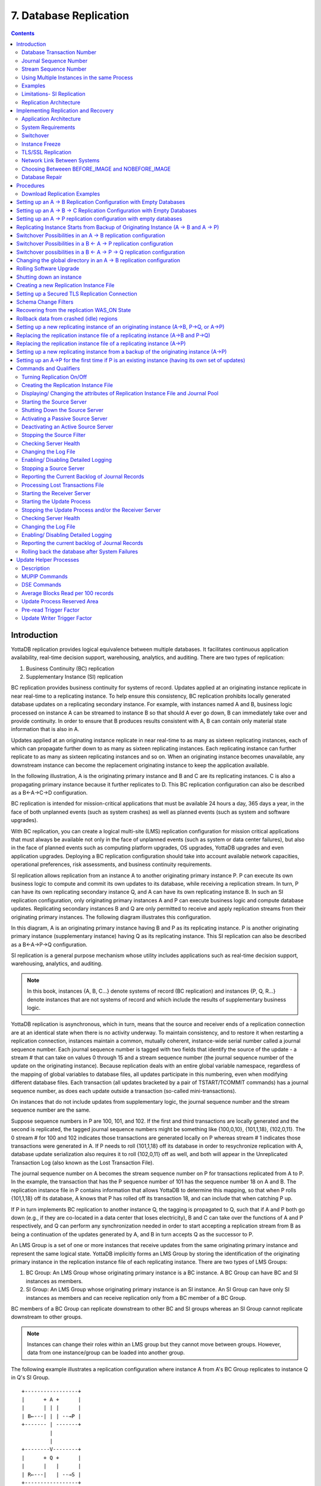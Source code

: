 
.. index::
    Database Replication

====================================
7. Database Replication
====================================

.. contents::
   :depth: 3

------------------------
Introduction
------------------------

YottaDB replication provides logical equivalence between multiple databases. It facilitates continuous application availability, real-time decision support, warehousing, analytics, and auditing. There are two types of replication:

1. Business Continuity (BC) replication

2. Supplementary Instance (SI) replication

BC replication provides business continuity for systems of record. Updates applied at an originating instance replicate in near real-time to a replicating instance. To help ensure this consistency, BC replication prohibits locally generated database updates on a replicating secondary instance. For example, with instances named A and B, business logic processed on instance A can be streamed to instance B so that should A ever go down, B can immediately take over and provide continuity. In order to ensure that B produces results consistent with A, B can contain only material state information that is also in A.

Updates applied at an originating instance replicate in near real-time to as many as sixteen replicating instances, each of which can propagate further down to as many as sixteen replicating instances. Each replicating instance can further replicate to as many as sixteen replicating instances and so on. When an originating instance becomes unavailable, any downstream instance can become the replacement originating instance to keep the application available.

In the following illustration, A is the originating primary instance and B and C are its replicating instances. C is also a propagating primary instance because it further replicates to D. This BC replication configuration can also be described as a B←A→C→D configuration.

.. image:: bc_repl.gif

BC replication is intended for mission-critical applications that must be available 24 hours a day, 365 days a year, in the face of both unplanned events (such as system crashes) as well as planned events (such as system and software upgrades).

With BC replication, you can create a logical multi-site (LMS) replication configuration for mission critical applications that must always be available not only in the face of unplanned events (such as system or data center failures), but also in the face of planned events such as computing platform upgrades, OS upgrades, YottaDB upgrades and even application upgrades. Deploying a BC replication configuration should take into account available network capacities, operational preferences, risk assessments, and business continuity requirements.

SI replication allows replication from an instance A to another originating primary instance P. P can execute its own business logic to compute and commit its own updates to its database, while receiving a replication stream. In turn, P can have its own replicating secondary instance Q, and A can have its own replicating instance B. In such an SI replication configuration, only originating primary instances A and P can execute business logic and compute database updates. Replicating secondary instances B and Q are only permitted to receive and apply replication streams from their originating primary instances. The following diagram illustrates this configuration.

.. image:: si_repl.gif

In this diagram, A is an originating primary instance having B and P as its replicating instance. P is another originating primary instance (supplementary instance) having Q as its replicating instance. This SI replication can also be described as a B←A→P→Q configuration.

SI replication is a general purpose mechanism whose utility includes applications such as real-time decision support, warehousing, analytics, and auditing.

.. note::
   In this book, instances {A, B, C...} denote systems of record (BC replication) and instances {P, Q, R...} denote instances that are not systems of record and which include the results of supplementary business logic.

YottaDB replication is asynchronous, which in turn, means that the source and receiver ends of a replication connection are at an identical state when there is no activity underway. To maintain consistency, and to restore it when restarting a replication connection, instances maintain a common, mutually coherent, instance-wide serial number called a journal sequence number. Each journal sequence number is tagged with two fields that identify the source of the update - a stream # that can take on values 0 through 15 and a stream sequence number (the journal sequence number of the update on the originating instance). Because replication deals with an entire global variable namespace, regardless of the mapping of global variables to database files, all updates participate in this numbering, even when modifying different database files. Each transaction (all updates bracketed by a pair of TSTART/TCOMMIT commands) has a journal sequence number, as does each update outside a transaction (so-called mini-transactions).

On instances that do not include updates from supplementary logic, the journal sequence number and the stream sequence number are the same.

Suppose sequence numbers in P are 100, 101, and 102. If the first and third transactions are locally generated and the second is replicated, the tagged journal sequence numbers might be something like {100,0,10}, {101,1,18}, {102,0,11}. The 0 stream # for 100 and 102 indicates those transactions are generated locally on P whereas stream # 1 indicates those transactions were generated in A. If P needs to roll {101,1,18} off its database in order to resychronize replication with A, database update serialization also requires it to roll {102,0,11} off as well, and both will appear in the Unreplicated Transaction Log (also known as the Lost Transaction File).

The journal sequence number on A becomes the stream sequence number on P for transactions replicated from A to P. In the example, the transaction that has the P sequence number of 101 has the sequence number 18 on A and B. The replication instance file in P contains information that allows YottaDB to determine this mapping, so that when P rolls {101,1,18} off its database, A knows that P has rolled off its transaction 18, and can include that when catching P up.

If P in turn implements BC replication to another instance Q, the tagging is propagated to Q, such that if A and P both go down (e.g., if they are co-located in a data center that loses electricity), B and C can take over the functions of A and P respectively, and Q can perform any synchronization needed in order to start accepting a replication stream from B as being a continuation of the updates generated by A, and B in turn accepts Q as the successor to P.

An LMS Group is a set of one or more instances that receive updates from the same originating primary instance and represent the same logical state. YottaDB implicitly forms an LMS Group by storing the identification of the originating primary instance in the replication instance file of each replicating instance. There are two types of LMS Groups:

1. BC Group: An LMS Group whose originating primary instance is a BC instance. A BC Group can have BC and SI instances as members.

2. SI Group: An LMS Group whose originating primary instance is an SI instance. An SI Group can have only SI instances as members and can receive replication only from a BC member of a BC Group.

BC members of a BC Group can replicate downstream to other BC and SI groups whereas an SI Group cannot replicate downstream to other groups.

.. note::
   Instances can change their roles within an LMS group but they cannot move between groups. However, data from one instance/group can be loaded into another group.

The following example illustrates a replication configuration where instance A from A's BC Group replicates to instance Q in Q's SI Group.

.. parsed-literal::
   +-----------------+
   |      + A +      |
   |      | | |      |  
   | B←---| | | --→P | 
   +------- | -------+
            |
            |
   +--------V--------+
   |      + Q +      |
   |      |   |      |
   | R←---|   | --→S |
   +-----------------+

.. note::
   In this replication configuration, instance B can also replicate to instance Q. However, instance P cannot replicate to an instance in Q's group because it is an SI member of A's BC group.

YottaDB imposes no distance limits between instances. You can place instances 20,000 kilometers apart (the circumference of Planet Earth is 40,000 kilometers) or locally within the same data center.

Using TCP connections, YottaDB replicates between instances with heterogeneous stacks of hardware, operating system, endian architecture and even YottaDB releases. YottaDB replication can even be used in configurations with different application software versions, including many cases where the application software versions have different database schema. This also means that a number of inexpensive systems - such as GNU/Linux commodity servers - can be placed in locations throughout an organization. Replicating instances can be used for decision support, reporting, and analytics. Because YottaDB databases can be encrypted, these commodity servers are potentially usable in environments outside secure data centers as long as their operating systems and software are secured.

YottaDB replication requires journaling to be enabled and turned on for replicated regions. Unreplicated regions (for example, global variables containing information that is meaningful only in one instance and only as long as the instance is operating - such as process IDs, temporary working files and so on) need not be replicated or journaled.

The YottaDB replication mechanism is designed in such a way that a network failure between instances will not stop an application from being available, which is a limitation of techniques such as high availability clustering (see note). There are mechanisms in place for edge cases like processing "in flight" transactions and common cases like handling a backlog of updates after recovery from a network failure. While it is not possible to provide absolute continuity of business in our imperfect universe, an LMS configuration gives you the flexibility to choose application configurations that match your investment to a risk level that best meets the business needs of your organization.

.. note::
   YottaDB database replication is compatible with clustering - each instance can be a "hot-warm" cluster where if one node fails, another node can recover the database and continue operation. Since YottaDB LMS application configurations provide better business continuity in the face of a greater range of eventualities than clusters, if you wish to use clusters, consider their use in conjunction with, rather than instead of, YottaDB LMS configurations.

++++++++++++++++++++++++++++
Database Transaction Number
++++++++++++++++++++++++++++

Every transaction applied to a database file increments the database transaction number for that file. Each block records the database transaction number at which it was updated, and the Current Transaction field in the file header shows the value for the next transaction or mini-transaction to use. The following database file header fields all show database transaction numbers: Last Record Backup, Last Database Backup, Last Bytestream Backup, Maximum TN, and Maximum TN Warn.

Database transaction numbers are currently unsigned 64-bit integers.

While database activity uses database transaction numbers sequentially, not every transaction number can be found in a database block. For example, a Kill increments the database transaction number but can remove blocks with earlier database transaction numbers from the database.

Note that database transaction numbers are updated in memory and are only periodically flushed to secondary storage, so in cases of abnormal shutdown, the on-disk copies in the file header might be somewhat out-of-date.

+++++++++++++++++++++++++++++++
Journal Sequence Number
+++++++++++++++++++++++++++++++

While the database transaction number is specific to a database file, replication imposes a serialization of transactions across all replicated regions. As each transaction is placed in the Journal Pool, it is assigned the next journal sequence number. When a database file in a replicated instance is updated, the Region Seqno field in the file header records the journal sequence number for that transaction. The journal sequence number for an instance is the maximum Region Seqno of any database file in that instance. While it uses them in processing, YottaDB stores journal sequence numbers only in journal files. In database file headers, Zqgblmod Seqno and Zqgblmod Trans are journal sequence numbers.

Except for transactions in Unreplicated Transaction Logs, the journal sequence number of a transaction uniquely identifies that transaction on the originating primary instance and on all replicating secondary instances. When replicated via SI replication, the journal sequence number becomes a stream sequence number (see below) and is propagated downstream, thus maintaining the unique identity of each transaction.

Journal sequence numbers cannot have holes - missing journal sequence numbers are evidence of abnormal database activity, including possible manual manipulation of the transaction history or database state.

Journal sequence numbers are 60-bit unsigned integers.

+++++++++++++++++++++++++++++
Stream Sequence Number
+++++++++++++++++++++++++++++

The receiver of an SI replication stream has transactions that it receives via replication as well as transactions that it computes locally from business logic. As discussed earlier, while journal sequence numbers can uniquely identify a series of database updates, they cannot identify the source of those updates. Therefore, we have the concept of a stream sequence number.

On an originating primary instance that is not the recipient of an SI replication stream, the journal sequence number and the stream sequence number are the same.

On a primary instance that is the recipient of an SI replication stream, the journal sequence numbers uniquely identify and serialize all updates, whether received from replication or locally generated. However, there is also a stream sequence number, which is the journal sequence number for locally generated transactions and for replicated updates - the combination of a non-zero 4-bit tag (that is, with values 1 through 15) and the journal sequence number for the transaction on the system from which it was replicated. These stream sequence numbers are propagated to downstream replicating secondary instances.

Stream sequence numbers are 64-bit unsigned integers.

+++++++++++++++++++++++++++++++++++++++++++++
Using Multiple Instances in the same Process
+++++++++++++++++++++++++++++++++++++++++++++

YottaDB allows the updating of globals belonging to a different source instance using extended global references or SET $ZGBLDIR. While the replication setup remains the same, these are the main considerations:

* Use one of two ways to identify the current instance as specified by a replication instance file:

  * A global directory can define a mapping to a replication instance file as specified with a GDE CHANGE -INSTANCE -FILE_NAME=<replication_instance_file> command. When a global directory is use, if it has a mapping of an instance file, that mapping overrides any setting of the ydb_repl_instance environment variable. GDE CHANGE -INSTANCE -FILE_NAME="" removes any global directory mapping for an instance file. 
  * The ydb_repl_instance environment variable specifies a replication instance file for utilities and as the default, whenever a user processes relies on a global directory with no instance file specification.

* In order to use multiple instances, at least one global directory must have an instance mapping.

* A replication instance file cannot share any region with another instance file. 

* The Source Servers of all the instances have properly set up Replication Journal Pools.

* A TP transaction or a trigger, as it always executes within a TP transaction, must always restrict updates to globals in one replicating instance. 

**Notes**

* Like other mappings specified by a global directory, a process determines any instance mapping by a global directory at the time a process first uses uses the global directory. Processes other than MUPIP CREATE ignore other (non-mapping) global directory database characteristics, except for collation, which interacts with mapping.

* When Instance Freeze is enabled (ydb_custom_errors is appropriately defined), a process attaches a region to an instance at the first access to the region; the access may be a read or a VIEW/$VIEW(). Otherwise, the process attaches to a region at the first update to that region. When the mappings are correct, this difference does not matter.

* A process can always update globals that are not in a replicated region.

* Use $VIEW("JNLPOOL") to determine the state of the current Journal Pool. $VIEW("JNLPOOL") returns the replication instance file name for the current Journal Pool and an empty string when there is no Journal Pool. Note that the current Journal Pool may not be associated with the last global accessed by an extended reference.

**Example**:

An EHR application uses a BC replication configuration (A->B) to provide continuous availability. There are two data warehouses for billing information and medical history. For research purposes, the data in these medical history warehouses is cleansed of patient identifiers. Two SI replication instances (Q->R) are setup for the two data warehouses.

The primary global directory (specified via the environment variable ydb_gbldir) includes the regions needed for the application proper. It may have the instance file as specified in the global directory or via the environment variable ydb_repl_instance. Each warehouse instance would have its own global directory (e.g. q.gld and r.gld). These global directories have an instance file specified with GDE CHANGE -INSTANCE -FILE_NAME=<replication_instance_file>.

Such a replication setup may benefit from this facility in the following ways:

* A trigger on the primary database A uses normal global references to update a staging global (say ^%BACKLOG) in a non-replicated region of A to store information meant for the warehouses. At an appropriate time, a separate batch process runs across the ^%BACKLOG staging global and applies updates using extended references to P or Q using a transaction or non-TP. If the transaction succeeds, the process removes the applied updates from ^%BACKLOG. Locks control access to ^%BACKLOG and enforce the serialization of updates to P

or 

* The application does not use triggers but updates a global on A in a transaction. If the transaction succeeds, the application starts two more transactions for the warehouses. The second transaction uses extended references to update P. If it fails, the application updates ^%BACKLOG("P") on a non-replicated region of A. The third transaction uses extended references to update Q. If it fails, the application updates ^%BACKLOG("Q") on a non-replicated region of A. A batch process runs periodically to apply updates from ^%BACKLOG to P and Q using TP or non-TP and remove updates that have been applied. This batch process uses LOCKs to control access and enforce serialization of updates to P and Q.

.. note::
   Because this functionality has a wide variety of user stories (use cases) and has substantial complexity - although the code appears robust, we are not confident that we have exercised a sufficient breadth of use cases in our testing. We may also make changes in future releases that are not entirely backward compatible. We encourage you to use this facility in development and testing, and to provide us with feedback. If you are a YottaDB customer and wish to use this in production, please contact us beforehand to discuss your use case(s).

++++++++++++++++++
Examples
++++++++++++++++++

To make the following scenarios easier to understand, each update is prefixed with the system where it was originally generated and the sequence number on that system and any BC replicating secondary instances.

**Simple Example**

The three systems initially operate in roles O (Originating primary instance), R (BC Replicating secondary instance) and S (recipient of an SI replication stream).

+---------------------------------------+----------------------------------------+-------------------------------------------+-----------------------------------------------------------------------------------------+
| Ardmore                               | Bryn Mawr                              | Malvern                                   | Comments                                                                                |
+=======================================+========================================+===========================================+=========================================================================================+
| O: ... A95, A96, A97, A98, A99        | R: ... A95, A96, A97, A98              | S: ... M34, A95, M35, M36, A96, A97, M37, | Ardmore as an originating primary instance at transaction number A99, replicates to     |
|                                       |                                        | M38                                       | BrynMawr as a BC replicating secondary instance at transaction number A98 and Malvern as|
|                                       |                                        |                                           | a SI that includes transaction number A97, interspersed with locally generated updates. |
|                                       |                                        |                                           | Updates are recorded in each instance's journal files using before-image journaling.    |
+---------------------------------------+----------------------------------------+-------------------------------------------+-----------------------------------------------------------------------------------------+
| Crashes                               | O: ... A95, A96, A97, A98, B61         | S: ... M34, A95, M35, M36, A96, A97, M37, | When an event disables Ardmore, BrynMawr becomes the new originating primary, with A98  |
|                                       |                                        | M38                                       | as the latest transaction in its database, and starts processing application logic to   |
|                                       |                                        |                                           | maintain business continuity. In this case where Malvern is not ahead of BrynMawr, the  |
|                                       |                                        |                                           | Receiver Server at Malvern can remain up after Ardmore crashes. When BrynMawr connects, |
|                                       |                                        |                                           | its Source Server and Malvern's Receiver Server confirms that BrynMawr is not behind    |
|                                       |                                        |                                           | Malvern with respect to updates received from Ardmore, and SI replication from BrynMawr |
|                                       |                                        |                                           | picks up where replication from Ardmore left off.                                       |
+---------------------------------------+----------------------------------------+-------------------------------------------+-----------------------------------------------------------------------------------------+
| \-                                    | O: ... A95, A96, A97, A98, B61, B62    | S: ... M34, A95, M35, M36, A96, A97, M37, | Malvern operating as a supplementary instance to BrynMawr replicates transactions       |
|                                       |                                        | M38, A98, M39, B61, M40                   | processed on BrynMawr, and also applies its own locally generated updates. Although A98 |
|                                       |                                        |                                           | was originally generated on Ardmore, Malvern received it from BrynMawr because A97 was  |
|                                       |                                        |                                           | the common point between BrynMawr and Malvern                                           |
+---------------------------------------+----------------------------------------+-------------------------------------------+-----------------------------------------------------------------------------------------+
| ... A95, A96, A97, A98, A99           | O: ... A95, A96, A97, A98, B61, B62,   | S: ... M34, A95, M35, M36, A96, A97, M37, | Malvern, continuing as a supplementary instance to BrynMawr, replicates transactions    |
|                                       | B63, B64                               | M38, A98, M39, B61, M40, B62, B63         | processed on BrynMawr, and also applies its own locally generated updates. Meanwhile,   |
|                                       |                                        |                                           | Ardmore has been repaired and brought online. It has to roll transaction A99 off its    |
|                                       |                                        |                                           | database into an Unreplicated Transaction Log before it can start operating as a        |
|                                       |                                        |                                           | replicating secondary instance to BrynMawr.                                             |
+---------------------------------------+----------------------------------------+-------------------------------------------+-----------------------------------------------------------------------------------------+
| R: ... A95, A96, A97, A98, B61, B62,  | O: ... A95, A96, A97, A98, B61, B62,   | S: ... M34, A95, M35, M36, A96, A97, M37, | Having rolled off transactions into an Unreplicated Transaction Log, Ardmore can now    |
| B63, B64                              | B63, B64, B65                          | M38, A98, M39, B61, M40, B62, B63, M41,   | operate as a replicating secondary instance to BrynMawr. This is normal BC Logical      |
|                                       |                                        | B64                                       | Multi-Site operation. BrynMawr and Malvern continue operating as originating primary    |
|                                       |                                        |                                           | instance and supplementary instance.                                                    |
+---------------------------------------+----------------------------------------+-------------------------------------------+-----------------------------------------------------------------------------------------+

**Ensuring consistency with rollback**

In the last example, Malvern was not ahead when starting SI replication from BrynMawr - whereas in this example, asynchronous processing has left it ahead and it must rollback its database state before it can receive the replication stream.

+---------------------------------------+-----------------------------------------+------------------------------------------+------------------------------------------------------------------------------------------+
| Ardmore                               | Bryn Mawr                               | Malvern                                  | Comments                                                                                 |
+=======================================+=========================================+==========================================+==========================================================================================+
| O: ... A95, A96, A97, A98, A99        | R: ... A95, A96, A97                    | S: ... M34, A95, M35, M36, A96, A97, M37,| Ardmore, as an originating primary instance at transaction number A99, replicates to     |
|                                       |                                         | M38, A98, M39, M40                       | BrynMawr as a BC replicating secondary instance at transaction number A97 and Malvern as |
|                                       |                                         |                                          | an SI that includes transaction number A98, interspersed with locally generated updates. |
|                                       |                                         |                                          | Updates are recorded in each instance's journal files using before-image journaling.     |
+---------------------------------------+-----------------------------------------+------------------------------------------+------------------------------------------------------------------------------------------+
| Crashes                               | O: ... A95, A96, A97                    | ... M34, A95, M35, M36, A96, A97, M37,   | When an event disables Ardmore, BrynMawr becomes the new originating primary, with A97   |
|                                       |                                         | M38, A98, M39, M40                       | the latest transaction in its database. Malvern cannot immediately start replicating from|
|                                       |                                         |                                          | BrynMawr because the database states would not be consistent - while BrynMawr does not   |
|                                       |                                         |                                          | have A98 in its database and its next update may implicitly or explicitly depend on that |
|                                       |                                         |                                          | absence, Malvern does, and may have relied on A98 to compute M39 and M40.                |
+---------------------------------------+-----------------------------------------+------------------------------------------+------------------------------------------------------------------------------------------+
| \-                                    | O: ... A95, A96, A97, B61, B62          | S: ... M34, A95, M35, M36, A96, A97, M37,| For Malvern to accept replication from BrynMawr, it must roll off transactions generated |
|                                       |                                         | M38, B61                                 | by Ardmore, (in this case A98) that BrynMawr does not have in its database, as well as   |
|                                       |                                         |                                          | any additional transactions generated and applied locally since transaction number A98   |
|                                       |                                         |                                          | from Ardmore. [a]_ This rollback is accomplished with a MUPIP JOURNAL -ROLLBACK          |
|                                       |                                         |                                          | -FETCHRESYNC operation on Malvern. [b]_ These rolled off transactions (A98, M39, M40) go |
|                                       |                                         |                                          | into the Unreplicated Transaction Log and can be subsequently reprocessed by application |
|                                       |                                         |                                          | code. [c]_ Once the rollback is completed, Malvern can start accepting replication from  |
|                                       |                                         |                                          | BrynMawr. [d]_ BrynMawr in its Originating Primary role processes transactions and       |
|                                       |                                         |                                          | provides business continuity, resulting in transactions B61 and B62.                     |
+---------------------------------------+-----------------------------------------+------------------------------------------+------------------------------------------------------------------------------------------+
| \-                                    | O: ... A95, A96, A97, B61, B62, B63, B64| S: ... M34, A95, M35, M36, A96, A97, M37,| Malvern operating as a supplementary instance to BrynMawr replicates transactions        |
|                                       |                                         |  M38, B61, B62, M39a, M40a, B63          | processed on BrynMawr, and also applies its own locally generated updates. Note that M39a|
|                                       |                                         |                                          | & M40a may or may not be the same updates as the M39 & M40 previously rolled off the     |
|                                       |                                         |                                          | database.                                                                                |
+---------------------------------------+-----------------------------------------+------------------------------------------+------------------------------------------------------------------------------------------+



.. [a] As this rollback is more complex, may involve more data than the regular LMS rollback, and may involve reading journal records sequentially - it may take longer.

.. [b] In scripting for automating operations, there is no need to explicitly test whether BrynMawr is behind Malvern - if it is behind, the Source Server will fail to connect and report an error, which automated shell scripting can detect and effect a rollback on Malvern followed by a reconnection attempt by BrynMawr. On the other hand, there is no harm in Malvern routinely performing a rollback before having BrynMawr connect - if it is not ahead, the rollback will be a no-op.

.. [c] YottaDB's responsibility for them ends once it places them in the Unreplicated Transaction Log.

.. [d] Ultimately, business logic must determine whether the rolled off transactions can simply be reapplied or whether other reprocessing is required. YottaDB's $ZQGBLMOD() function can assist application code in determining whether conflicting updates may have occurred.


**Rollback not Desired or Required by Application Design**

In the example above, for Malvern to start accepting SI replication from BrynMawr with consistency requires it to rollback its database because it is ahead of BrynMawr. There may be applications where the design of the application is such that this rollback is neither required nor desired. YottaDB provides a way for SI replication to start in this situation without rolling transactions off into an Unreplicated Transaction File.

+----------------------------------------+-----------------------------------------+-------------------------------------------+-------------------------------------------------------------------------------------------+
| Ardmore                                | Bryn Mawr                               | Malvern                                   | Comments                                                                                  |
+========================================+=========================================+===========================================+===========================================================================================+
| O: ... A95, A96, A97, A98, A99         | R: ... A95, A96, A97                    | S: ... M34, A95, M35, M36, A96, A97, M37, | Ardmore as an originating primary instance at transaction number A99, replicates to       |
|                                        |                                         | M38, A98, M39, M40                        | BrynMawr as a BC replicating secondary instance at transaction number A97 and Malvern as  |
|                                        |                                         |                                           | a SI that includes transaction number A98, interspersed with locally generated updates.   |
|                                        |                                         |                                           | Updates are recorded in each instance's journal files using before-image journaling.      |
+----------------------------------------+-----------------------------------------+-------------------------------------------+-------------------------------------------------------------------------------------------+
| Crashes                                | O: ... A95, A96, A97, B61, B62          | ... M34, A95, M35, M36, A96, A97, M37,    | When an event disables Ardmore, BrynMawr becomes the new originating primary, with A97    |
|                                        |                                         | M38, A98, M39, M40                        | the latest transaction in its database and starts processing application logic. Unlike the|
|                                        |                                         |                                           | previous example, in this case, application design permits (or requires) Malvern to start |
|                                        |                                         |                                           | replicating from BrynMawr even though BrynMawr does not have A98 in its database and      |
|                                        |                                         |                                           | Malvern may have relied on A98 to compute M39 and M40.                                    |
+----------------------------------------+-----------------------------------------+-------------------------------------------+-------------------------------------------------------------------------------------------+
| \-                                     | O: ... A95, A96, A97, B61, B62          | S: ... M34, A95, M35, M36, A96, A97, M37, | With its Receiver Server started with the -noresync option, Malvern can receive an SI     |
|                                        |                                         | M38, A98, M39, M40, B61, B62              | replication stream from BrynMawr, and replication starts from the last common transaction |
|                                        |                                         |                                           | shared by BrynMawr and Malvern. Notice that on BrynMawr, no A98 precedes B61, whereas it  |
|                                        |                                         |                                           | does on Malvern, i.e., Malvern was ahead of BrynMawr with respect to the updates generated|
|                                        |                                         |                                           | by Ardmore.                                                                               |
+----------------------------------------+-----------------------------------------+-------------------------------------------+-------------------------------------------------------------------------------------------+

**Two Originating Primary Failures**

Now consider a situation where Ardmore and Malvern are located in one data center, with BC replication to BrynMawr and Newtown respectively, located in another data center. When the first data center fails, the SI replication from Ardmore to Malvern is replaced by the SI replication from BrynMawr to Newtown.

+-----------------------------+-----------------------------------+--------------------------------+----------------------------+------------------------------------------------------------------------------------------+
| Ardmore                     | Bryn Mawr                         | Malvern                        | Newtown                    | Comments                                                                                 |
+=============================+===================================+================================+============================+==========================================================================================+
| O: ... A95, A96, A97, A98,  | R: ... A95, A96, A97, A98         | S: ... M34, A95, M35, M36, A96,| R: ... M34, A95, M35, M36, | Ardmore as an originating primary instance at transaction number A99, replicates to      |
| A99                         |                                   | M37, A97, M38                  | A96, M37                   | BrynMawr as a BC replicating secondary instance at transaction number A98 and Malvern as |
|                             |                                   |                                |                            | a SI that includes transaction number A97, interspersed with locally generated updates.  |
|                             |                                   |                                |                            | Malvern in turn replicates to Newtown.                                                   |
+-----------------------------+-----------------------------------+--------------------------------+----------------------------+------------------------------------------------------------------------------------------+
| Goes down with the data     | O: ... A95, A96, A97, A98, B61,   | Goes down with the data center | ... M34, A95, M35, M36, A96| When a data center outage disables Ardmore, and Malvern, BrynMawr becomes the new        |
| center                      | B62                               |                                | , M37                      | originating primary, with A98 as the latest transaction in its database and starts       |
|                             |                                   |                                |                            | processing application logic to maintain business continuity. Newtown can receive the SI |
|                             |                                   |                                |                            | replication stream from BrynMawr, without requiring a rollback since the receiver is not |
|                             |                                   |                                |                            | ahead of the source.                                                                     |
+-----------------------------+-----------------------------------+--------------------------------+----------------------------+------------------------------------------------------------------------------------------+
| \-                          | O: ... A95, A96, A97, A98, B61,   | \-                             | S: ... M34, A95, M35, M36, | Newtown receives SI replication from BrynMawr and also applies its own locally generated |
|                             | B62                               |                                | A96, M37, A97, A98, N73,   | updates. Although A97 and A98 were originally generated on Ardmore, Newtown receives them|
|                             |                                   |                                | B61, N74, B62              | from BrynMawr. Newtown also computes and applies locally generated updates.              |
+-----------------------------+-----------------------------------+--------------------------------+----------------------------+------------------------------------------------------------------------------------------+
| ... A95, A96, A97, A98, A99 | O: ... A95, A96, A97, B61, B62,   | ... M34, A95, M35, M36, A96,   | S: ... M34, A95, M35, M36, | While BrynMawr and Newtown, keep the enterprise in operation, the first data center is   |
|                             | B63, B64                          | M37, A97, M38                  | A96, M37, A97, A98, N73,   | recovered. Since Ardmore has transactions in its database that were not replicated to    |
|                             |                                   |                                | B61, N74, B62, N75, B63,   | BrynMawr when the latter started operating as the originating primary instance, and since|
|                             |                                   |                                | N76, B64                   | Malvern had transactions that were not replicated to Newtown when the latter took over,  |
|                             |                                   |                                |                            | Ardmore and Malvern must now rollback their databases and create Unreplicated Transaction|
|                             |                                   |                                |                            | Files before receiving BC replication streams from BrynMawr and Newtown respectively.    |
|                             |                                   |                                |                            | Ardmore rolls off A98 and A99, Malvern rolls off A97 and M38.                            |
+-----------------------------+-----------------------------------+--------------------------------+----------------------------+------------------------------------------------------------------------------------------+
| R: ... A95, A96, A97, B61,  | O: ... A95, A96, A97, B61, B62,   | R: ... M34, A95, M35, M36, A96,| S: ... M34, A95, M35, M36, | Having rolled off transactions into an Unreplicated Transaction Log, Ardmore can now     |
| B62, B63, B64               | B63, B64, B65                     | M37, A97, A98, N73, B61, N74,  | A96, M37, A97, A98, N73,   | operate as a replicating secondary instance to BrynMawr. This is normal BC Logical       |
|                             |                                   | B62, N75, B63, N76, B64        | B61, N74, B62, N75, B63,   | Multi-Site operation. BrynMawr and Malvern continue operating as originating primary     |
|                             |                                   |                                | N76, B64, N77              | instance and supplementary instance. Note that having rolled A97 off its database,       |
|                             |                                   |                                |                            | Malvern receives that transaction from Newtown as it catches up.                         |
+-----------------------------+-----------------------------------+--------------------------------+----------------------------+------------------------------------------------------------------------------------------+

**Replication and Online Rollback**

Consider the following example where Ardmore rolls back its database in state space while an application is in operation, using the MUPIP JOURNAL -ROLLBACK -BACKWARD -ONLINE feature. 

+----------------------------------------+--------------------------------------------+-----------------------------------------+------------------------------------------------------------------------------------------+
| Ardmore                                | Bryn Mawr                                  | Malvern                                 | Comments                                                                                 |
+========================================+============================================+=========================================+==========================================================================================+
| O: ... A95, A96, A97, A98, A99         | R: ... A95, A96, A97                       | S: ... M34, A95, M35, M36, A96, A97,    | Ardmore, as an originating primary instance at transaction number A99, replicates to     |
|                                        |                                            | M37, M38, A98, M39, M40                 | BrynMawr as a BC replicating secondary instance at transaction number A97 and Malvern as |
|                                        |                                            |                                         | an SI that includes transaction number A98, interspersed with locally generated updates. |
|                                        |                                            |                                         | Updates are recorded in each instance's journal files using before-image journaling.     |
+----------------------------------------+--------------------------------------------+-----------------------------------------+------------------------------------------------------------------------------------------+
| Rolls back to A96 with A97 through A99 | Rolls back automatically to A96 (assume    | \-                                      | Instances receiving a replication stream from Ardmore can be configured to rollback      |
| in the Unreplicated Transaction Log    | Receiver Server started with -autorollback |                                         | automatically when Ardmore performs an online rollback by starting the Receiver Server   |
|                                        | - refer to the V5.5-000 Release Notes for  |                                         | with -autorollback. If Malvern's Receiver Server is so configured, it will roll A97      |
|                                        | details                                    |                                         | through M40 into an Unreplicated Transaction Log. This scenario is straightforward.      |
|                                        |                                            |                                         | But with the -noresync qualifier, the Receiver Server can be started configured to simply|
|                                        |                                            |                                         | resume replication without rolling back, and that scenario is developed here.            |
+----------------------------------------+--------------------------------------------+-----------------------------------------+------------------------------------------------------------------------------------------+
| O: ... A95, A96, A97a, A98a, A99a      | R: ... A95, A96, A97a, A98a                | S: ... M34, A95, M35, M36, A96, A97,    | Transactions A97a through A99a are different transactions from A97 through A99 (which    |
|                                        |                                            | M37, M38, A98, M39, M40, A97a, M41,     | are in an Unreplicated Transaction File on Ardmore and must be reprocessed). Note that   |
|                                        |                                            | A98a, M42                               | Malvern has both the original A97 and A98 as well as A97a and A98a. A99 was never        |
|                                        |                                            |                                         | replicated to Malvern - Ardmore rolled back before it was replicated, and A99a has not   |
|                                        |                                            |                                         | yet made it to Malvern (it will soon, unless Ardmore rolls back again).                  |
+----------------------------------------+--------------------------------------------+-----------------------------------------+------------------------------------------------------------------------------------------+


++++++++++++++++++++++++++++++++++++++++++++
Limitations- SI Replication
++++++++++++++++++++++++++++++++++++++++++++

Although a receiver of SI replication can source a BC replication stream for downstream propagation, it cannot source an SI replication stream. So, in the example above, while Malvern can receive SI replication from Ardmore or BrynMawr, and it can source a BC replication stream to Newtown, which can in turn source a BC replication stream to Oxford. Thus, none of Malvern, Newtown or Oxford can source an SI replication stream.

Also an instance can only receive a single SI replication stream. Malvern cannot receive SI replication from an instance other than Ardmore (or an instance receiving BC replication from Ardmore, such as BrynMawr). Newtown or Oxford are replicating secondary instances and can receive no updates other than from Malvern.

The total number of replication streams that an instance can source is sixteen, with any combination of BC and SI replication.

+++++++++++++++++++++++++++++++
Replication Architecture
+++++++++++++++++++++++++++++++

The following diagram illustrates a BC replication configuration deployed as B←A→C. White (top) is the originating instance processing business logic, while Rose (left) and Yellow (right) are replicating instances. The dotted line represents a TCP connection and the red dots show the movement of transactions. If White goes down in an unplanned or planned event, either Rose or Yellow can become the originating instance within seconds to tens of seconds, and the other instance can become a replicating instance to the new originating instance. When White recovers, it rejoins as a replicating instance to the new originating instance. At some suitable future time, when so desired, White can be made the originating instance again.

.. image:: repl_anim.gif

When a process commits a transaction on White, YottaDB provides Durability by writing and "hardening" an update record to the journal file and then the database file. The same process also writes the update records to an area of shared memory called a Journal Pool as part of committing the transaction, but does not wait for Rose and Yellow to commit the transaction (this means that a failure of the network between instances does not stop application operation on White). Two Source Server processes, one for Rose and one for Yellow, read journal update records from the Journal Pool and stream updates over TCP connections to Receiver Server processes on the replicating instances they serve.

Under normal conditions, White Source Servers stream update records from the Journal Pool to the Rose and Yellow Receiver Servers. The Journal Pool is a shared memory segment that does not expand after its initial creation. If updates for the database state to which the replicating instance needs to catch up are no longer in the Journal Pool, the Source Server finds the updates in journal files, until the replicating instance catches up to the point where the remaining required updates can again come from the Journal Pool. The diagram represents this with the curved lines from the journal file to the Source Server processes.

A Source Server (see Note) can be in either of two modes--active mode or passive mode. 

.. note::
    The first Source Server process started on an instance creates the Journal Pool.

In active mode, a Source Server connects to the Receiver Server on its replicating instance and transfers update records from the Journal Pool via the communication channel. If an active Source Server is not connected to its Receiver Server, it makes repeated attempts to connect until it succeeds. When an active Source Server connects with its Receiver Server, they ensure their two instances are in sync before proceeding with replication. In the diagram, the White Source Servers are in active mode. When an active Source Server receives a command to switch to passive mode, it closes the connection with its Receiver Server and "goes to sleep" until it receives a command to become active.

In passive mode, a Source Server is in a stand-by state. In the diagram, the Rose and Yellow Source Servers are in passive mode. When a passive Source Server receives a command to switch to active mode, it attempts to establish a connection with the specified Receiver Server on its replicating instance.

Under typical operating conditions, with no system or network bottlenecks, YottaDB moves a transaction off the originating instance and into the care of the network moving towards its replicating instance in sub-millisecond time frames. Network transit times then determine how long the transaction message takes to reach the replicating instance. Because it uses a change- or delta-based protocol, YottaDB Replication uses network bandwidth efficiently. Furthermore, the Source Server can compress the byte stream which the Receiver Server then decompresses; alternatively network routers can perform the compression and decompression. You can use standard techniques at the stack or router for encrypting TCP connections to secure replication.

On Rose and Yellow instances, a Receiver Server receives update records sent by the White Source Server and puts them in the Receive Pool, which is in a shared memory segment. Source and Receiver Server processes implement flow control to ensure that the Receive Pool does not overflow. The Update Process picks these update records and writes them to the journal file, the database file, and the Journal Pool. The Update Process on a replicating instance performs operations analogous to "Application Logic" on the originating instance.

**Helper Processes**

Helper processes accelerate the rate at which an Update Process can apply an incoming replication stream to the database on a replicating instance. They increase replication throughput, decrease backlog, and improve manageability.

The YottaDB database engine performs best when multiple processes concurrently access the database, cooperating with one another to manage it. Therefore, it is possible for the tens, hundreds or thousands of application processes executing on an originating instance to outperform a replicating instance with only a single Update Process. Helper processes enable the update process to apply database updates faster and thereby keep up.

There are two types of helper processes:

1. Reader: Reader processes read the update records in the Receive Pool and attempt to pre-fetch database blocks into the global buffer pools, so they are more quickly available for the Update Process.
2. Writer: Writer processes help the Update Process by flushing database and journal records from shared memory (global and journal buffers) to the file system.

A certain number of each type of helper process maximizes throughput. As a practical matter, as long as the file system bandwidth on a replicating instance is equal to or greater than that of the originating instance providing its replication stream, there need be little concern about having too many helper processes.

.. note::
   There may be other reasons for a replicating instance to lag behind its originating instance during replication. Helper processes cannot improve situations such as the following: There is a bottleneck in the network between the originating and replicating instances (increase the network bandwidth or use compression) or the hardware of the replicating instance is not as capable as that of the hardware on the originating instance (upgrade the hardware of the replicating instance).

.. _Filters:

**Filters**

A Filter is a conversion program that transforms a replication stream to a desired schema. It operates as a traditional UNIX filter, reading from STDIN and writing to STDOUT. Both input and output use the YottaDB journal extract format. A filter can operate on an originating instance or a replicating instance. When the originating instance is an older application version, a filter can change the update records from the old schema to the new schema. When the originating instance is the newer application version, a filter can change the update records from the new schema to the old schema. Once you have logic for converting records in the old schema to the new schema, the per record code serves as the basis for the filter by replacing the scanning logic with logic to read the extract format and extract the update and completing the filter by reassembling the revised record(s) into the YottaDB extract format.

For complete redundancy during rolling upgrades, you must also have a filter that changes transactions from the new schema to the old schema. The principal restriction in creating schema change filters is that the filter must not change the number of transactions in the replication stream, since YottaDB uses the journal sequence numbers for checking and restoring the logical equivalence of instances.

This means:

* If a replication stream contains transactions, for each input transaction, the filter must produce one and exactly one output transaction. It's acceptable for a transaction to be empty, that is, to make no database updates.

* If an update in a replication stream is outside a transaction, it is considered a transaction in that the journal sequence number is to be incremented by one.

* If the schema change requires a single database update, simply emit the new update in the output stream.

* If the schema change requires no database updates in the new schema, emit a single empty transaction.

* If the schema change requires multiple database updates in the new schema, create a transaction, and package all the updates inside that transaction.

**Replication Instance File**

A Replication Instance file maintains the current state of an instance. It also serves as a repository of the history of the journal sequence numbers that are generated locally or received from other instances.

It includes three sections: 

* File Header
* Source Server slots
* History Records.

The **File Header** section records information about the current instance, such as semaphores and shared memory ids of the Journal and Receive Pool, journal sequence number of the current instance.

The **Source Server slots** store information for each replicating instance for which a Source Server is started. A slot stores the name of the replicating instance, the last transmitted sequence number, and the sequence number when the Source Server was last connected to the originating instance (Connect Sequence Number).

A Replication Instance file has 16 slots. Initially, all are unused. A Source Server replicating to a replicating instance for the first time utilizes an unused slot to store the information and any future Source Server process replicating to the same replicating instance updates this information.

If an unused slot is not available, the first time a Source Server is started to replicate to an instance, the slot for the least recently started replicating instance is reused, and the information that is previously stored in that slot is overwritten. Any subsequent mupip replic -source on the preempted replicating instance generates a REPLINSTSECNONE message.

Preemption of slots does not occur if an instance connects to no more than 16 different replicating instances throughout its lifetime.

In the **History Records** section, the history of an instance is maintained as a set of records. A new history record is added to the tail of the instance file whenever an instance changes from being an originating instance to a replicating instance or vice versa - the only exception being when a history record is removed from the tail of the instance file when updates are rolled back from the database as part of a MUPIP JOURNAL -ROLLBACK. Every record identifies a range of journal sequence numbers and the name of the originating instance that generated those journal records. The first history record starts with the current journal sequence number of the instance.

When an originating instance transmits a sequence number to a replicating instance, the originating instance name is recorded as the "Root Primary Instance Name" in the replication instance file history of both the instances. The same rule applies when a replicating instance is acting as an originating instance for another replicating instance downstream.

This history serves to determine the journal sequence numbers through which both instances are synchronized when two instances attempt to connect. This journal sequence number is determined by going back in the history of both instance files to find the most recent shared journal sequence number generated by the Originating Instance. If the shared journal sequence number matches the current journal sequence number of the replicating instance, the Receiver Server on the replicating instance continues with normal replication. Otherwise, a synchronization requires a MUPIP JOURNAL -ROLLBACK -FETCHRESYNC on the Replicating Instance to rollback to a common synchronization point from which the originating instance can transmit updates to allow the Replicating Instance to catch up.

.. note::
   Proper operation requires the Replication Instance file be consistent with the snapshot of the database files in a backup. MUPIP BACKUP -REPLINSTANCE creates a backup of the Replication Instance file. Before backing up the replication instance file, you must start the Source Server for the instance at least once. If the replication instance file is damaged or deleted, you must create a new instance file, and recreate all downstream Replicating Instances from backups. 

--------------------------------------
Implementing Replication and Recovery
--------------------------------------

A transaction processing application makes a series of database updates. YottaDB executes these updates online or from data-driven logic, commonly called "batch." 

1. Online Update: An online update arrives at YottaDB as a message from a client.
2. Driven by internal information, such as balances at end-of day, or external information, such as a list of checks from a clearinghouse.

The processing model in each case is a transaction or a unit of work initiated by client input such as a request to transfer funds from one account to another, or as the next logical unit of work such as posting interest on the next account. This general model holds both for applications where users login directly to a host (perhaps using terminal emulation from a workstation) and those where a client communicates with a host server process. This section lists key considerations for a transaction processing application to:

* reliably perform online and batch updates on YottaDB
* implement an LMS configuration in a tiered environment and
* facilitate recovery in a switchover event

++++++++++++++++++++++++
Application Architecture
++++++++++++++++++++++++

YottaDB recommends you plan upfront for database consistency while designing the architecture of an LMS application. Some of the planning parameters for application's architecture may include:

* Always package all database updates into transactions that are consistent at the level of the application logic using the TSTART and TCOMMIT commands. For information on commands, refer to the `"Commands" chapter in the Programmer's Guide <https://docs.yottadb.com/ProgrammersGuide/commands.html>`_. For any updates not so packaged, ensure that the database is logically consistent at the end of every M statement that updates the database; or that there is application logic to check, and restore application-level consistency when the database recovers after a crash.

* Ensure that internally driven batch operations store enough information in the database to enable an interrupted batch operation to resume from the last committed transaction. In case an originating instance fails in the middle of a batch process, a new originating instance (previously a replicating instance) typically must resume and complete the batch process.

* If the application cannot or does not have the ability to restart batch processes from information in the database, copy a snapshot of the database to a replicating instance just before the batch starts. In case an originating instance fails, restore the new originating instance to the beginning of the batch operations, and restart the batch operation from the beginning on the new originating instance.

* Ensure that externally driven batch processing also has the ability to resume. The external file driving the batch operation must be available on the replicating instance before starting the batch operation on the originating instance. This is required to handle originating instance failure during the batch process.

* YottaDB produces an error for updates outside the set of database files defined by the instance file. External references are not prohibited as such. In other words, there can be a global directory and instance configurations where an external reference update falls within the instance and works correctly. Read references outside an instance are permitted because they currently do not engage replication.

.. image:: applarch.png

This diagram illustrates an application architecture that can reliably perform batch and online updates in a tiered environment. It addresses the online updates via the Message Transport (which has to be able to reroute communications to the current originating instance after a switchover) and batch updates via an external file (which has to be made available to the current originating instance after a switchover).

An application server is a YottaDB process that accepts, processes, and responds to messages provided through the Message Transport. They may exist as a bunch of application servers in a "cloud" of size determined by the size of the node and the needs of the application. On the originating instance, an application server process receives messages and processes application transactions. The application logic issues the TSTART command and a series of SET (also KILL and MERGE) commands that [potentially/provisionally] update the database, then a TCOMMIT command to finalize the transaction. The process may directly WRITE a reply, but another process may act as an agent that takes that reply from a database record and sends it to the originator.

**Implement a Message Delivery System**

This section describes how a well-designed messaging system makes an application's architecture more switchover-ready by using an example in which the originating instance fails after the TCOMMIT, but before the system generates a reply and transmits it to the client.

As noted in the previous section, application servers on the originating instance respond to messages from clients delivered over a network for online operations in a tiered environment. Each client message results in zero (inquiry) or one update transaction on the server. The network delivering messages must be robust. This means each message must either be delivered exactly once to an application server on the originating instance, or result in client notification of the delivery failure. The messaging system must handle situations such as failure on the originating instance after the client transmits the message but before the originating instance receives it. Integration of the message delivery system with the logic determining whether an instance is an originating instance or replicating instance at any time reduces risk and switch over time.

Application logic typically responds to client messages with a reply generated immediately after the TCOMMIT for a transaction. The application and the message architecture must handle the scenario in which the originating system fails after the TCOMMIT, but before the system generates a reply and transmits it to the client. In such a scenario, the client waits for a response and eventually times out and retries the message.

An LMS application can handle this situation by designing the message structure to have a unique message identifier (MSGID), and the application to include the MSGID in the database as part of the TCOMMIT.

If the originating instance crashes after committing the transaction and the switchover logic makes the former replicating instance the new originating instance - The new originating instance receives the retried message that has the same MSGID from the client. In this case, one of the following can occur:

* The database shows that the transaction corresponding to the MSGID in the message was processed. The server could then reply that this transaction was processed. A more sophisticated approach computes the response to the client within the transaction, and stores it in the database as part of the transaction commit. Upon receipt of a message identified as a retry of a previously processed message, the server returns the stored response from the database to the client.

* The database shows the transaction as unprocessed. In this case, the new originating instance processes the transaction. At this time, it is unknown whether the former originating instance processed the transaction before going down. If it was not processed, there is no issue. If it was processed but not replicated, YottaDB rollback logic rolls it back when the former originating instance comes up as a replicating instance, and it must be reconciled either manually or automatically, from the rollback report (since the result of processing the first time may be different from the result of processing the second time).

+++++++++++++++++++++++++++++++
System Requirements
+++++++++++++++++++++++++++++++

This section describes the system requirements that are necessary to implement an application with an LMS configuration.

**Root Primary Status Identification**

YottaDB does not make any decisions regarding originating or replicating operations of an instance. You must explicitly specify -ROOTPRIMARY to identify an instance as current originating instance during application startup.

To implement a robust, continuously available application, each application instance must come up in the correct state. In particular, there must be exactly one originating instance (-ROOTPRIMARY) at any given time. All database update operations on replicated databases must take place on the originating instance. LMS prohibits independent logical database updates on instances other than the originating instance.

.. note::
   MUPIP BACKUP -ONLINE and MUPIP REORG -ONLINE update control information or physical representations, not the logical database contents, and can operate freely on a replicating instance.

+++++++++++++++++++++++
Switchover
+++++++++++++++++++++++

Switchover is the process of reconfiguring an LMS application so that a replicating instance takes over as the current originating instance. This might be a planned activity, such as bringing down the originating instance for hardware maintenance, or it may be unplanned such as maintaining application availability when the originating instance or the network to the originating instance goes down.

Implementing and managing switchover is outside the scope of YottaDB. YottaDB recommends you to adhere to the following rules while designing switchover:

1. Always ensure that there is only one originating instance at any given time where all database updates occur. If there is no originating instance, the LMS application is also not available.
2. Ensure that messages received from clients during a switchover are either rejected, so the clients timeout and retry, or are buffered and sent to the new originating instance. 
3. Always configure a former originating instance to operate as a replicating instance whenever it resumes operations or comes back online after a crash.
4. Failing to follow these rules may result in the loss of database consistency between an originating instance and its replicating instances.

.. note::
   A switchover is a wholesome practice for maximizing business continuity. YottaDB strongly recommends setting up a switchover mechanism to keep a YottaDB application up in the face of disruptions that arise due to errors in the underlying platform. In environments where a switchover is not feasible due to operational constraints, consider setting up an Instance Freeze mechanism for your application. For more information, refer to “Instance Freeze” below.

+++++++++++++++++++++++++
Instance Freeze
+++++++++++++++++++++++++

In the event of run-time conditions such as no disk space, I/O problems, or disk structure damage, some operational policies favor deferring maintenance to a convenient time as long as it does not jeopardize the functioning of the YottaDB application. For example, if the journal file system runs out of disk space, YottaDB continues operations with journaling turned off and moves to the replication WAS_ON state until journaling is restored. If there is a problem with one database file or journal file, processes that update other database regions continue normal operation.

Some operational policies prefer stopping the YottaDB application in such events to promptly perform maintenance. For such environments, YottaDB has a mechanism called "Instance Freeze".

The Instance Freeze mechanism provides an option to stop all updates on the region(s) of an instance as soon as a process encounters an error while writing to a journal or database file. This mechanism safeguards application data from a possible system crash after such an error.

The environment variable ydb_custom_errors specifies the complete path to the file that contains a list of errors that should automatically stop all updates on the region(s) of an instance. The error list comprises of error mnemonics (one per line and in capital letters) from the `Messages and Recovery Procedures Manual <https://docs.yottadb.com/MessageRecovery/index.html>`_.

MUPIP REPLIC -SOURCE -JNLPOOL -SHOW displays whether the custom errors file is loaded.

.. note::
   When a processes that is part of an instance configured for instance freeze behavior encounters an error with journaling, it freezes the instance and invokes its own error trap even if it does not have the ydb_custom_errors environment variable set.

You can enable the Instance Freeze mechanism selectively on any region(s) of an instance. For example, a region that represents a patient or financial record may qualify for an Instance Freeze whereas a region with an easily rebuilt cross reference index may not. You can also promptly freeze an instance irrespective of whether any region is enabled for Instance Freeze.

MUPIP SET -[NO]INST[_FREEZE_ON_ERROR] [-REGION|-FILE] enables custom errors in region to automatically cause an Instance Freeze. MUPIP REPLICATE -SOURCE -FREEZE={ON|OFF} -[NO]COMMENT[='"string"'] promptly sets or clears an Instance Freeze on an instance irrespective of whether any region is enabled for Instance Freeze (with MUPIP SET -INST_FREEZE_ON_ERROR).

A process that is not in a replicated environment ignores $ydb_custom_errors. The errors in the custom errors file must have a context in one of the replicated regions and the process recognizing the error must have the replication Journal Pool open. For example, an error like UNDEF cannot cause an Instance Freeze because it is not related to the instance. It also means that, for example, standalone MUPIP operations can neither cause nor honor an Instance Freeze because they do not have access to the replication Journal Pool. A process with access to the replication Journal Pool must honor an Instance Freeze even if it does not have a custom error file and therefore cannot initiate an Instance Freeze.

Depending on the error, removing an Instance Freeze is operator driven or automatic. YottaDB automatically removes Instance Freezes that are placed because of no disk space; for all other errors, Instance Freeze must be cleared manually by operator intervention. For example, YottaDB automatically places an Instance Freeze when it detects a DSKNOSPCAVAIL message in the operator log. It automatically clears the Instance Freeze when an operator intervention clears the no disk space condition. During an Instance Freeze, YottaDB modifies the NOSPACEEXT message from error (-E-) to warning (-W-) to indicate it is performing the extension even though the available space is less than the specified extension amount. The following errors are listed in the custom_errors_sample.txt file. Note that YottaDB automatically clears the Instance Freeze set with DSKNOSPCAVAIL when disk space becomes available. All other errors require operator intervention.

* Errors associated with database files caused by either I/O problems or suspected structural damage: DBBMLCORRUPT, DBDANGER, DBFSYNCERR, DSKNOSPCAVAIL, GBLOFLOW, GVDATAFAIL, GVDATAGETFAIL, GVGETFAIL, GVINCRFAIL, GVKILLFAIL, GVORDERFAIL, GVPUTFAIL, GVQUERYFAIL, GVQUERYGETFAIL, GVZTRIGFAIL, OUTOFSPACE, TRIGDEFBAD.

* Errors associated with journal files caused by either I/O problems or suspected structural damage: JNLACCESS, JNLCLOSE, JNLCLOSED, JNLEXTEND, JNLFILECLOSERR, JNLFILEXTERR, JNLFILOPN, JNLFLUSH, JNLFSYNCERR, JRTNULLFAIL, JNLRDERR, JNLREAD, JNLVSIZE, JNLWRERR.

During an Instance Freeze, attempts to update the database and journal files hang but operations like journal file extract which do not require updating the database file(s) continue normally. When an Instance Freeze is cleared, processes automatically continue with no auxiliary operational or programmatic intervention. The Instance Freeze mechanism records both the freeze and the unfreeze in the operator log.

.. note::
   Because there are a large number of errors that YottaDB can recognize and because YottaDB has several operational states, the YottaDB team has tested errors consistent with what we expect to be common usage. If you experience problems trying to add other errors or have concerns about plans to add other errors, please consult your YottaDB support channel.

+++++++++++++++++++++++
TLS/SSL Replication
+++++++++++++++++++++++

YottaDB includes a plugin reference implementation that provides the functionality to secure the replication connection between instances using Transport Layer Security (TLS; previously known as SSL). Just as database encryption helps protect against unauthorized access to a database by an unauthorized process that is able to access disk files (data at rest), the plugin reference implementation secures the replication connection between instances and helps prevent unauthorized access to data in transit. YottaDB has tested the replication operations of the TLS plugin reference implementation using OpenSSL (http://www.openssl.org). A future YottaDB release may include support for popular and widely available TLS implementations/cryptography packages other than OpenSSL. Note that a plug-in architecture allows you to choose a TLS implementation and a cryptography package. YottaDB neither recommends nor supports any specific TLS implementation or cryptography package and you should ensure that you have confidence in and support for whichever package that you intend to use in production.

.. note::
   Database encryption and TLS/SSL replication are just two of many components of a comprehensive security plan. The use of database encryption and TLS replication should follow from a good security plan. This section discusses encrypted YottaDB replicating instances and securing the replication connection between them using TLS/SSL; it does not discuss security plans. You can setup TLS replication between instances without using YottaDB Database Encryption. YottaDB Database Encryption is not a prerequisite to using TLS replication.

The general procedure of creating a TLS replication setup includes the following tasks:

1. Create a new database or use an existing one.

2. Creating a root-level certification authority

3. Creating leaf-level certificates

4. Creating a configuration file

5. Enabling replication and starting the Source and Receiver Servers with the TLSID qualifier.

**Creating a root-level certification authority**

To use TLS, the communicating parties need to authenticate each other. If the authentication succeeds, the parties encrypt the subsequent communication. TLS authentication uses certificates signed by Certificate Authorities (CAs). Certificate Authorities' certificates themselves are signed (and trusted) by other CAs eventually leading to a Root CA, which self-signs its own certificate. Although the topic of certificates, and the use of software such as OpenSSL is well beyond the scope of YottaDB documentation, the steps below illustrate the quick-start creation of a test environment using Source and Receiver certifications with a self-signed Root CA certificate.

Creating a root certificate authority involves three steps:

1. Generate a private key with the OpenSSL command: openssl genrsa -des3 -out ca.key 4096. The command prompts for a password with which to protect the private key.

2. Generate a self-signed certificate with the OpenSSL command: openssl req -new -x509 -days 365 -key ca.key -out ca.crt. The command first prompts for the password of the private key followed by a series of interactive queries regarding the attributes of the certificate. Below is sample output:

   .. parsed-literal::
      Enter pass phrase for ca.key:
      You are about to be asked to enter information that will be incorporated into your certificate request.
      What you are about to enter is what is called a Distinguished Name or a DN.
      There are quite a few fields but you can leave some blank
      For some fields there will be a default value,
      If you enter '.', the field will be left blank.

...
  .. parsed-literal::
     Country Name (2 letter code) [AU]:US
     State or Province Name (full name) [Some-State]:PA
     Locality Name (eg, city) []:Malvern
     Organization Name (eg, company) [Internet Widgits Pty Ltd]:YottaDB
     Organizational Unit Name (eg, section) []:Certificate Authority
     Common Name (e.g. server FQDN or YOUR name) []:yottadb.com
     Email Address []:info@yottadb.com

3. At this point, ca.crt is a root certificate that can be used to sign other certificates (including intermediate certificate authorities). The private key of the root certificate must be protected from unauthorized access. 

**Creating Leaf-level certificates**

The root certificate is used to sign regular, leaf-level certificates. Below are steps showing the creation of a certificate to be used to authenticate a YottaDB Source Server with a YottaDB Receiver Server (and vice-versa).

1. Generate a private key. This is identical to step 1 of root certificate generation.

2. Generate a certificate sign request with the OpenSSL command openssl req -new -key client.key -out client.csr. The command first prompts for the password of the private key followed by a series of interactive queries regarding the attributes of the certificate. Below is sample output:

   .. parsed-literal::
      Enter pass phrase for client.key:
      You are about to be asked to enter information that will be incorporated into your certificate request.
      What you are about to enter is what is called a Distinguished Name or a DN.
      There are quite a few fields but you can leave some blank
      For some fields there will be a default value,
      If you enter '.', the field will be left blank.

...
   .. parsed-literal::
      Country Name (2 letter code) [AU]:US
      State or Province Name (full name) [Some-State]:PA
      Locality Name (eg, city) []:Malvern
      Organization Name (eg, company) [Internet Widgits Pty Ltd]:YottaDB
      Organizational Unit Name (eg, section) []: OurSourceServer
      Common Name (e.g. server FQDN or YOUR name) []:yottadb.com
      Email Address []:xyzq@yottadb.com
      Please enter the following 'extra' attributes to be sent with your certificate request
      A challenge password []:challenge
      An optional company name []:YottaDB

Typically, the organization that generates the certificate sign then sends it to a certificate authority (or a root certificate authority), which audits the request and signs the certificate with its private key, thereby establishing that the certificate authority trusts the company/organization that generated the certificate and requested its signing. In this example, we sign the certificate sign request with the root certificate generated above.

3. Sign the certificate sign request with an OpenSSL command like: 

   .. parsed-literal::
      openssl ca -config $PWD/openssl.cnf -in client.ccr -out client.crt

The output of this command looks like the following:

   .. parsed-literal::
      >You are about to be asked to enter information that will be incorporated
      into your certificate request.
      What you are about to enter is what is called a Distinguished Name or a DN.
      There are quite a few fields but you can leave some blank
      For some fields there will be a default value,
      If you enter '.', the field will be left blank.
      Country Name (2 letter code) [US]: US
      State or Province Name (full name) [Philadelphia]:PA
      City (e.g., Malvern) [Malvern]:Malvern
      Organization Name (eg, company) [YottaDB]:YottaDB
      Organizational Unit Name (eg, section) [YottaDB]:YottaDB
      Common Name (e.g. server FQDN or YOUR name) [localhost]:yottadb.com
      Ename Address (e.g. mary@yottadb) []:root@yottadb
      Please enter the following 'extra' attributes
      to be sent with your certificate request
      A challenge password []:
      An optional company name []:
      Using configuration from /usr/lib/ssl/openssl.cnf
      Enter pass phrase for ./certs/ca.key:
      Check that the request matches the signature
      Signature ok
      Certificate Details:
       Serial Number: 14 (0xe)
       Validity
       Not Before: Jun 11 14:06:53 2014 GMT
       Not After : Jun 12 14:06:53 2014 GMT
       Subject:
       countryName = US
       stateOrProvinceName = PA
       organizationName = YottaDB
       organizationalUnitName = YottaDB
       commonName = yottadb.com
       emailAddress = mary@yottadb
       X509v3 extensions:
       X509v3 Basic Constraints:
       CA:FALSE
       Netscape Comment:
       OpenSSL Generated Certificate
       X509v3 Subject Key Identifier:
       96:FD:43:0D:0A:C1:AA:6A:BB:F3:F4:02:D6:1F:0A:49:48:F4:68:52
       X509v3 Authority Key Identifier:
       keyid:DA:78:3F:28:8F:BC:51:78:0C:5F:27:30:6C:C5:FE:B3:65:65:85:C9
      Certificate is to be certified until Jun 12 14:06:53 2014 GMT (1 days)
      Sign the certificate? [y/n]:y
      1 out of 1 certificate requests certified, commit? [y/n]y
      Write out database with 1 new entries
      Data Base Updated

.. note::
   Keep the self-signed root certificate authority and leaf-level certificates in a secure location. Protect their directories with 0500 permissions and the individual files with 0400 permissions so that unauthorized users cannot access them. 

Please refer to OpenSSL documentation http://www.openssl.org/docs/ for information on how to create intermediate CAs, Diffie-Hellman parameters, Certificate Revocation Lists, and so on. 

**Creating a configuration file**

(Last updated: `r1.24 <https://gitlab.com/YottaDB/DB/YDB/tags/r1.24>`_)

The configuration file is divided into two sections - Database encryption section and the TLS section. The database encryption section contains the list of database files and their corresponding key files and the TLS section contains a TLSID label that identifies the location of root certification authority certificate in PEM format and leaf-level certificates with their corresponding private key files. Note that the use of the ydb_crypt_config environment variable requires prior installation of the libconfig library.

After creating a leaf-level certificate that is signed by a self-signed root certificate, create a configuration file (one for Source and the other for Receiver Server) with the following format:

.. parsed-literal::
   tls: {
        verify-depth: 7;
        CAfile: "/path/to/ca.crt";
        tls : {
              format: "PEM";
              cert: "/path/to/client.crt";
              key: "/path/to/client.key";
              };
        };

where tls specifies the TLSID that is used to start the Source/Receiver Server, CAfile specifies the path to the root certification authority, cert specifies the the path to leaf-level certificate and key specifies the path to the private key file.

Set the ydb_crypt_config environment variable to point to the path for the configuration file. The environment variable ydb_tls_passwd_<tlsid> must specify an obfuscated version of the password for the client's private key. Use the maskpass utility provided with your YottaDB distribution to create an obfuscated password.

Here is a sample configuration file:

.. parsed-literal::
   /* Database encryption section \*/
    
   database: {
          keys: (
                  {
                  dat: "/tmp/mumps.dat";  /* Encrypted database file. \*/
                  key: "/tmp/mumps.key";  /* Encrypted symmetric key. \*/
                  },
                  {
                  dat: "/tmp/a.dat";
                  key: "/tmp/a.key";
                  },
                  ...
            );
   }
   /* TLS section \*/
    
   tls: {
      /* Certificate Authority (CA) verify depth provides an upper limit on the number of CAs to look up for verifying a given
      * certificate. The depth count is described as ''level 0:peer certificate'', ''level 1: CA certificate'',
      * ''level 2: higher level CA certificate'', and so on. The default verification depth is 9.
      \*/
       verify-depth: 7;
                               
      /* CAfile: points to a file, in PEM format, describing the trusted CAs. The file can contain several CA certificates identified by:
      * -----BEGIN CERTIFICATE-----
      * ... (CA certificate in base64 encoding) ...
      * -----END CERTIFICATE-----
      * sequences.
      \*/
      CAfile: "/home/jdoe/current/tls/certs/CA/gtmCA.crt";
                                                                   
      /* CApath: points to a directory containing CA certificates in PEM format. The files each contain one CA certificate. The files are
      * looked up by the CA subject name hash value, which must hence be available. If more than once certificate with the same
      * name hash value exists, the extension must be different (e.g. 9d66eef0.0, 9d66eef0.1 etc). The directory is typically
      * created by the OpenSSL tool 'c_rehash'.
      \*/
      CApath: "/home/jdoe/current/tls/certs/CA/";
                                                                                                                         
      /* Diffie-Hellman parameters used for key-exchange. Either none or both have to be specified. If neither is specified, then
      * then the data is encrypted with the same keys that are used for authentication.
      \*/
      dh512: "/home/jdoe/current/tls/dh512.pem";
      dh1024: "/home/jdoe/current/tls/dh1024.pem";
             
      /* crl: points to a file containing list of revoked certificates. This file is created by the openssl utility. \*/
      crl: "/home/jdoe/current/tls/revocation.crl";
                      
      /* Timeout (in seconds) for a given session. If a connection disconnects and resumes within this time interval, the session 
      * is reused to speed up the TLS handshake. A value of 0 forces sessions to not be reused. The default value is 1 hour.
      \*/
      session-timeout: 600;

    /* Disable SSLv2 (default) and SSLv3 \*/
      ssl-options: "SSL_OP_NO_SSLv2:SSL_OP_NO_SSLv3";
                                                 
      /* List of certificate/key pairs specified by identifiers. \*/
      PRODUCTION: {
                   /* Format of the certificate and private key pair. Currently, the YottaDB TLS plug-in only supports PEM format. \*/
                   format: "PEM";
                   /* Path to the certificate. \*/
                   cert: "/home/jdoe/current/tls/certs/Malvern.crt";
                   /* Path to the private key. If the private key is protected by a passphrase, an obfuscated version of the password
                   * should be specified in the environment variable which takes the form ydb_tls_passwd_<identifier>. For instance,
                   * for the below key, the environment variable should be 'ydb_tls_passwd_PRODUCTION'.
                   * Currently, the YottaDB TLS plug-in only supports RSA private keys.
                   \*/
                   key: "/home/jdoe/current/tls/certs/Malvern.key";
                 };

      DEVELOPMENT: {
                    format: "PEM";
                    cert: "/home/jdoe/current/tls/certs/BrynMawr.crt";
                    key: "/home/jdoe/current/tls/certs/BrynMawr.key";
                   };

   };

If you are using the environment variable gtm_dbkeys to point to the master key file for database encryption, please convert that file to the libconfig configuration file format as pointed to by the $ydb_crypt_config environment variable at your earliest convenience. In the latest version, the gtm_dbkeys environment variable and the master key file it points to are deprecated in favor of the ydb_crypt_config environment variable. Although the latest version supports the use of $gtm_dbkeys for database encryption, YottaDB plans to discontinue support for it in the very near future. To convert master key files to libconfig format configuration files, please download CONVDBKEYS.m from `GitLab <https://gitlab.com/YottaDB/DB/YDBDoc/blob/master/AdminOpsGuide/CONVDBKEYS.m>`_ and follow instructions in the comments near the top of the program file.

+++++++++++++++++++++++++++++
Network Link Between Systems
+++++++++++++++++++++++++++++

YottaDB replication requires a durable network link between all instances. The database replication servers must be able to use the network link via simple TCP/IP connections. The underlying transport may enhance message delivery, (for example, provide guaranteed delivery, automatic switchover and recovery, and message splitting and re-assembly capabilities); however, these features are transparent to the replication servers, which simply depend on message delivery and message receipts.

++++++++++++++++++++++++++++++++++++++++++++++++++
Choosing Betweeen BEFORE_IMAGE and NOBEFORE_IMAGE 
++++++++++++++++++++++++++++++++++++++++++++++++++

Between BEFORE_IMAGE journaling and NOBEFORE_IMAGE journaling, there is no difference in the final state of a database/instance recovered after a crash. The difference between before image and nobefore image journaling is in:

* the sequence of steps to recover an instance and the time required to perform them.

* the associated storage costs and IO bandwidth requirements. 

**Recovery**

When an instance goes down, its recovery consists of (at least) two steps: recovery of the instance itself: hardware, OS, file systems, and so on - say tsys; tsys is almost completely independent of the type of YottaDB journaling.

.. note::
   The reason for the "almost completely" qualification is that the time to recover some older file systems can depend on the amount of space used.

For database recovery:

* With BEFORE_IMAGE journaling, the time is simply what is needed to execute a mupip journal recover backward "*" command or, when using replication, mupip journal recover -rollback. This uses before image records in the journal files to roll the database files back to their last epochs, and then forward to the most current updates. If this takes tbck, the total recovery time is tsys+tbck.

* With NOBEFORE_IMAGE journaling, the time is that required to restore the last backup, say trest, plus the time to perform a MUPIP JOURNAL -RECOVER -FORWARD "*" command, say tfwd, for a total recovery time of tsys+trest+tfwd. If the last backup is available online, so that "restoring the backup" is nothing more than setting the value of an environment variable, trest=0 and the recovery time is tsys+tfwd.

Because tbck is less than tfwd, tsys+tbck is less than tsys+tfwd. In very round numbers, tsys may be minutes to tens of minutes, tfwd may be tens of minutes and tbck may be in tens of seconds to minutes. So, recovering the instance A might (to a crude first approximation) be a half order of magnitude faster with BEFORE_IMAGE journaling than with NOBEFORE_IMAGE journaling. Consider two deployment configurations.

1. When A is the sole production instance of an application, halving or quartering the recovery time of the instance is significant, because when the instance is down, the enterprise is not in business. The difference between a ten minute recovery time and a thirty minute recovery time is important. Thus, when running a sole production instance or a sole production instance backed up by an underpowered or not easily accessed "disaster recovery site", before image journaling with backward recovery is the preferred configuration that better suits the production deployment. Furthermore, in this situation, there is pressure to bring A back up soon, because the enterprise is not in business - pressure that increases the probability of human error.

2. Consider two equally functional and accessible instances, A and B, deployed in an LMS configuration at a point in time. When A, running as the originating instance replicating to B, crashes, B can be switched from a replicating instance to an originating instance within seconds. An appropriately configured network can change the routing of incoming accesses from one instance to the other in seconds to tens of seconds. The enterprise is down only for the time required to ascertain that A is in fact down, and to make the decision to switch to B — perhaps a minute or two. Furthermore, B is in a "known good" state, therefore, a strategy of "if in doubt, switchover" is entirely appropriate. This time, tswch is independent of whether A and B are running -BEFORE_IMAGE journaling or -NOBEFORE_IMAGE journaling. The difference between -BEFORE_IMAGE journaling and -NOBEFORE_IMAGE journaling is the difference in time taken to subsequently recover A, so that it can be brought up as a replicating instance to B. If -NOBEFORE_IMAGE journaling is used and the last backup is online, there is no need to first perform a forward recovery on A using its journal files. Once A has rebooted: 

   * Extract the unreplicated transactions from the crashed environment

   * Connect the backup as a replicating instance to B and allow it to catch up.

.. note::
   Applications that can take advantage of the forthcoming LMX capability will essentially make tswch zero when used with a suitable front-end network.

**Comparison other than recovery**

+---------------------+--------------------------------------------------------------------------------------------------------------------------------------------------------------------------------------+
| Cost                | The cost of using an LMS configuration is at least one extra instance plus network bandwidth for replication. There are trade-offs: with two instances, it may be appropriate to use |
|                     | less expensive servers and storage without materially compromising enterprise application availability. In fact, since YottaDB allows replication to as many as sixteen              |
|                     | instances, it is not unreasonable to use commodity hardware [1]_ and still save total cost.                                                                                          |
+---------------------+--------------------------------------------------------------------------------------------------------------------------------------------------------------------------------------+
| Storage             | Of course, each extra instance requires its own storage for databases and journal files. Nobefore journal files are smaller than the journal files produced by before-image          |
|                     | journaling, with the savings potentially offset if a decision is made to retain an online copy of the last backup (whether this nets out to a saving or a cost depends on the        |
|                     | behavior of the application and on the operational requirements for journal file retention).                                                                                         |
+---------------------+--------------------------------------------------------------------------------------------------------------------------------------------------------------------------------------+
| Performance         | IO bandwidth requirements of nobefore journaling are less than those of before image journaling, because YottaDB does not write before image journal records or flush the            |
|                     | database.                                                                                                                                                                            |
|                     |                                                                                                                                                                                      |
|                     | \* With before image journaling, the first time a database block is updated after an epoch, YottaDB writes a before image journal record. This means that immediately after an       |
|                     | epoch, given a steady rate of updates, there is an increase in before image records (because every update changes at least one database block and generates at least one before image|
|                     | journal record). As the epoch proceeds, the frequency of writing before image records falls back to a steady level [2]_ - until the next epoch. Before image journal records are     |
|                     | larger than journal records that describe updates.                                                                                                                                   |
|                     |                                                                                                                                                                                      |
|                     | \* At epochs, both before image journaling and nobefore journaling flush journal blocks and perform an fsync() on journal files [3]_ . When using before image journaling, YottaDB   |
|                     | ensures all dirty database blocks have been written and does an fsync() [4]_ , but does not take these steps.                                                                        |
|                     |                                                                                                                                                                                      |
|                     | Because IO subsystems are often sized to accommodate peak IO rates, choosing NOBEFORE_IMAGE journaling may allow more economical hardware without compromising application throughput|
|                     | or responsiveness.                                                                                                                                                                   |
+---------------------+--------------------------------------------------------------------------------------------------------------------------------------------------------------------------------------+

.. [1] YottaDB absolutely requires the underlying computer system to perform correctly at all times. So, the use of error correcting RAM, and mirrored disks is advised for production instances. But, it may well be cost effective to use servers without redundant power supplies or hot-swappable components, to use RAID rather than SAN for storage, and so on.

.. [2] How much the steady level is lower depends on the application and workload. 

.. [3] Even flushing as many as 20,000 journal buffers, which is more than most applications use, is only 10MB of data. Furthermore, when YottaDB's SYNC_IO journal flag is specified, the fsync() operation requires no physical IO.

.. [4] The volume of dirty database blocks to be flushed can be large. For example, 80% of 40,000 4KB database blocks being dirty would require 128MB of data to be written and flushed.

++++++++++++++++++++++++
Database Repair
++++++++++++++++++++++++

A system crash can, and often will, damage a database file, leaving it structurally inconsistent. With before image journaling, normal MUPIP recovery/rollback repairs such damage automatically and restores the database to the logically consistent state as of the end of the last transaction committed to the database by the application. Certain benign errors may also occur (refer to the `"Maintaining Database Integrity" chapter <https://docs.yottadb.com/AdminOpsGuide/integrity.html>`_). These must be repaired on the (now) replicating instance at an appropriate time, and are not considered "damage" for the purpose of this discussion. Even without before image journaling, a replicating instance (particularly one that is multi-site) may have sufficient durability in the aggregate of its instances so that backups (or copies) from an undamaged instance can always repair a damaged instance.

.. note::
   If the magnetic media of the database and/or the journal file is damaged (e.g., a head crash on a disk that is not mirrored), automatic repair is problematic. For this reason, it is strongly recommended that organizations use hardware mirroring for magnetic media.

.. note::
   Misuse of UNIX commands, such as kill-9 and ipcrm, by processes running as root can cause database damage.

Considering the high level at which replication operates, the logical dual-site nature of YottaDB database replication makes it virtually impossible for related database damage to occur on both originating and replicating instances.

To maintain application consistency, do not use DSE to repair or change the logical content of a replicated region on an originating instance.

.. note::
   Before attempting manual database repair, YottaDB strongly recommends backing up the entire database (all regions).

After repairing the database, bring up the replicating instance and backup the database with new journal files. MUPIP backup online allows replicating to continue during the backup. As stated in the `Journaling chapter <https://docs.yottadb.com/AdminOpsGuide/ydbjournal.html>`_, the journal files prior to the backup are not useful for normal recovery.

------------------------
Procedures
------------------------

++++++++++++++++++++++++++++++
Download Replication Examples
++++++++++++++++++++++++++++++

The folder `repl_procedures <https://gitlab.com/YottaDB/DB/YDBDoc/tree/master/AdminOpsGuide/repl_procedures>`_ on GitLab, contains a set of replication example scripts. Each script contains a combination of YottaDB commands that accomplish a specific task. All examples in the Procedures section use these replication scripts but each example uses a different script sequence and diferent script arguments. Always run all replication examples in a test system from a new directory as they create sub-directories and database files in the current directory. No claim of copyright is made with regard to these examples. These example scripts are for explanatory purposes and are not intended for production use. YOU MUST UNDERSTAND AND APPROPRIATELY ADJUST THE COMMANDS GIVEN IN THESE SCRIPTS BEFORE USING THEM IN A PRODUCTION ENVIRONMENT. Typically, you would set replication between instances on different systems/data centers and create your own set of scripts with appropriate debugging and error handling to manage replication between them.

The folder repl_procedures includes the following scripts:

`ydbenv <https://gitlab.com/YottaDB/DB/YDBDoc/blob/master/AdminOpsGuide/repl_procedures/ydbenv>`_

Sets a default environment for YottaDB replication. It takes two arguments: 

* The name of the instance/database directory
* The YottaDB version

Example: source ./ydbenv A r122

Here is the code:

.. parsed-literal::
   export ydb_dist=/usr/local/lib/yottadb/$2
   export ydb_repl_instname=$1
   export ydb_repl_instance=$PWD/$ydb_repl_instname/yottadb.repl
   export ydb_gbldir=$PWD/$ydb_repl_instname/yottadb.gld
   export ydb_principal_editing=EDITING
   export ydb_routines="$PWD/$ydb_repl_instname $ydb_dist"
   export ydb_routines="$PWD/$ydb_repl_instname $ydb_dist/libgtmutil.so"
   export LD_LIBRARY_PATH=/usr/local/lib
   #export ydb_crypt_config=$PWD/$ydb_repl_instname/config_file
   #echo -n "Enter Password for ydb_tls_passwd_${ydb_repl_instname}: ";export ydb_tls_passwd_${ydb_repl_instname}="\`$ydb_dist/plugin/gtmcrypt/maskpass|tail -n 1|cut -f 3 -d " "\`"

Here is an example of setting the ydb_routines environment variable:

.. parsed-literal::
   if [ -e  "$ydb_dist/libgtmutil.so" ] ; then export ydb_routines="$PWD/$ydb_repl_instname $ydb_dist/libgtmutil.so"
   else export ydb_routines="$PWD/$ydb_repl_instname* $ydb_dist" ; fi . 
   
For more examples on setting YottaDB related environment variables to reasonable values on POSIX shells, refer to the ydb_set_env script.

Modify the ydbenv script according to your test environment. 

`db_create <https://gitlab.com/YottaDB/DB/YDBDoc/blob/master/AdminOpsGuide/repl_procedures/db_create>`_

Creates a new sub-directory in the current directory, a global directory file with settings taken from `gdemsr <https://gitlab.com/YottaDB/DB/YDBDoc/blob/master/AdminOpsGuide/repl_procedures/gdemsr>`_, and the YottaDB database file.

Here is the code:

.. parsed-literal::
   mkdir -p $PWD/$ydb_repl_instname/
   $ydb_dist/mumps -r ^GDE @gdemsr
   $ydb_dist/mupip create

`gdemsr <https://gitlab.com/YottaDB/DB/YDBDoc/blob/master/AdminOpsGuide/repl_procedures/gdemsr>`_

Contains settings that are given to the `db_create <https://gitlab.com/YottaDB/DB/YDBDoc/blob/master/AdminOpsGuide/repl_procedures/db_create>`_ script.

.. parsed-literal::
   change -segment DEFAULT -file_name=$PWD/$ydb_repl_instname/yottadb.dat
   exit

`backup_repl <https://gitlab.com/YottaDB/DB/YDBDoc/blob/master/AdminOpsGuide/repl_procedures/backup_repl>`_

Creates a backup of the replication instance file. The first argument specifies the location of the backed up replication instance file.

Here is the code:

.. parsed-literal::
   $ydb_dist/mupip backup -replinst=$1

`repl_setup <https://gitlab.com/YottaDB/DB/YDBDoc/blob/master/AdminOpsGuide/repl_procedures/repl_setup>`_

Turns on replication for all regions and create the replication instance file with the -noreplace qualifier for a BC instance.

Here is the code:

.. parsed-literal::
   \#!/bin/sh
   $ydb_dist/mupip set -replication=on -region "*"
   $ydb_dist/mupip replicate -instance_create -noreplace

`originating_start <https://gitlab.com/YottaDB/DB/YDBDoc/blob/master/AdminOpsGuide/repl_procedures/originating_start>`_

Starts the Source Server of the originating instance in a BC replication configuration. It takes five arguments:

* The first argument is the name of the originating instance. This argument is also used in the name of the Source Server log file.
* The second argument is the name of the BC replicating instance. This argument is also used in the name of the Source Server log file.
* The third argument is the port number of localhost at which the Receiver Server is waiting for a connection.
* The optional fourth and fifth argument specify the -tlsid and -reneg qualifiers used to set up a TLS/SSL connection.
* Example:./originating_start A B 4001

Here is the code:

.. parsed-literal::
   $ydb_dist/mupip replicate -source -start -instsecondary=$2 -secondary=localhost:$3 -buffsize=1048576 -log=$PWD/$1/$1_$2.log $4 $5
   $ydb_dist/mupip replicate -source -checkhealth
   tail -30 $PWD/$1/$1_$2.log

`replicating_start <https://gitlab.com/YottaDB/DB/YDBDoc/blob/master/AdminOpsGuide/repl_procedures/replicating_start>`_

Starts the passive Source Server and the Receiver Server in a BC replication configuration. It takes four arguments:

* The first argument is the name of the replicating instance. This argument is also used in the name of the passive Source Server and Receiver Server log file name. 
* The second argument is the port number of localhost at which the Source Server is sending the replication stream for the replicating instance. 
* The optional third and fourth arguments are used to specify additional qualifiers for the Receiver Server startup command. 
* Example:./replicating_start B 4001 

Here is the code:

.. parsed-literal::
   $ydb_dist/mupip replicate -source -start -passive -instsecondary=dummy -buffsize=1048576 -log=$PWD/$1/source$1_dummy.log # creates the Journal Pool
   $ydb_dist/mupip replicate -receive -start -listenport=$2 -buffsize=1048576 -log=$PWD/$1/receive.log $3 $4 # starts the Receiver Server
   $ydb_dist/mupip replicate -receive -checkhealth
   tail -20 $PWD/$1/receive.log

`suppl_setup <https://gitlab.com/YottaDB/DB/YDBDoc/blob/master/AdminOpsGuide/repl_procedures/suppl_setup>`_

Turns on replication for all regions, creates the supplementary replication instance file with the -noreplace qualifier, starts the passive Source Server, starts the Receiver Server of an SI replicating instance, and displays the health status of the Receiver Server and the Update Process. Use this to start an SI replicating instance for the first time. It takes four arguments:

* The first argument is the name of the supplementary instance. This argument is also used in the name of the passive Source Server and Receiver Server log files. 
* The second argument is the path to the backed up replication instance file of the originating instance. 
* The third argument is port number of localhost at which the Receiver Server is waiting for a connection. 
* The optional fourth argument is either -updok or -updnotok which determines whether the instance accepts updates. 
* The optional fifth argument specifies -tlsid which is used in setting up a TLS/SSL replication connection. 

Example: ./suppl_setup P startA 4011 -updok

Here is the code:

.. parsed-literal::
   $ydb_dist/mupip set -replication=on -region "*"
   $ydb_dist/mupip replicate -instance_create -supplementary -noreplace
   $ydb_dist/mupip replicate -source -start -passive -buf=1048576 -log=$PWD/$ydb_repl_instname/$1_dummy.log -instsecondary=dummy $4
   $ydb_dist/mupip replicate -receive -start -listenport=$3 -buffsize=1048576 -log=$PWD/$ydb_repl_instname/$1.log -updateresync=$2 -initialize $5
   $ydb_dist/mupip replicate -receive -checkhealth
   tail -30 $PWD/$1/$1.log

`repl_status <https://gitlab.com/YottaDB/DB/YDBDoc/blob/master/AdminOpsGuide/repl_procedures/repl_status>`_

Displays health and backlog status information for the Source Server and Receiver Server in the current environment.

Here is the code:

.. parsed-literal::
   echo "-----------------------------------------------------------------"
   echo "Source Server $ydb_repl_instname: "
   echo "-----------------------------------------------------------------"
   $ydb_dist/mupip replicate -source -check
   $ydb_dist/mupip replicate -source -showbacklog
   echo "-----------------------------------------------------------------"
   echo "Receiver Server $ydb_repl_instname: "
   echo "-----------------------------------------------------------------"
   $ydb_dist/mupip replicate -receive -check
   $ydb_dist/mupip replicate -rece -showbacklog

`rollback <https://gitlab.com/YottaDB/DB/YDBDoc/blob/master/AdminOpsGuide/repl_procedures/rollback>`_

Performs an ONLINE FETCHRESYNC rollback and creates a lost and/or broken transaction file. It takes two arguments:

* The first argument specifies the communication port number that the rollback command uses when fetching the reference point. This is the same port number that the Receiver Server used to communicate with the Source Server.

* The second argument specifies either backward or forward.

Example: ./rollback 4001 backward

Here is the code:

.. parsed-literal::
   $ydb_dist/mupip journal -rollback -fetchresync=$1 -$2 "*"

`originating_stop <https://gitlab.com/YottaDB/DB/YDBDoc/blob/master/AdminOpsGuide/repl_procedures/originating_stop>`_

Shuts down the Source Server with a two second timeout and performs a MUPIP RUNDOWN operation.

The first argument specifies additional qualifiers for the Source Server shutdown command.

Here is the code:

.. parsed-literal::
   $ydb_dist/mupip replicate -source -shutdown -timeout=2 $1 #Shut down the originating Source Server
   $ydb_dist/mupip rundown -region "*" #Perform database rundown

`replicating_stop <https://gitlab.com/YottaDB/DB/YDBDoc/blob/master/AdminOpsGuide/repl_procedures/replicating_stop>`_

Shuts down the Receiver Server with a two seconds timeout and then shuts down the passive Source Server.

Here is the code:

.. parsed-literal::
   $ydb_dist/mupip replicate -receiver -shutdown -timeout=2 #Shut down the Receiver Server
   $ydb_dist/mupip replicate -source -shutdown -timeout=2 #Shut down the passive Source Server

`replicating_start_suppl_n <https://gitlab.com/YottaDB/DB/YDBDoc/blob/master/AdminOpsGuide/repl_procedures/replicating_start_suppl_n>`_

Starts the passive Source Server and the Receiver Server of the supplementary instance for all startups except the first. It takes three arguments:

* The first argument is the name of the supplementary instance. It is also used in the names of the passive Source Server and the Receiver Server log files. 
* The second argument is the port number of localhost at which the Receiver Server is waiting for a connection. 
* The optional third argument is an additional qualifier for the passive Source Server startup command. In the examples, the third argument is either -updok or -updnotok.
* The optional fourth argument is an additional qualifier for the Receiver Server startup command. In the examples, the fourth argument is either -autorollback or -noresync.
* The optional fifth argument is -tlsid which is used to set up a TLS/SSL replication connection.

Example:./replicating_start_suppl_n P 4011 -updok -noresync

Here is the code:

.. parsed-literal::
   $ydb_dist/mupip replicate -source -start -passive -instsecondary=dummy -buffsize=1048576 -log=$PWD/$ydb_repl_instname/$12dummy.log $3 # creates the Journal Pool
   $ydb_dist/mupip replicate -receive -start -listenport=$2 -buffsize=1048576 $4 $5 -log=$PWD/$ydb_repl_instname/$1.log # starts the Receiver Server and the Update Process
   $ydb_dist/mupip replicate -receiver -checkhealth # Checks the health of the Receiver Server and the Update Process
   tail -30 $PWD/$1/$1.log

`gen_gc <https://gitlab.com/YottaDB/DB/YDBDoc/blob/master/AdminOpsGuide/repl_procedures/gen_gc>`_

Creates the libconfig format configuration file for use with the TLS example.

* The first and second argument specify the names of all participating instances.

Example:./gen_gc Helen Phil

Here is the code:

.. parsed-literal::
   #Creates the libconfig format configuration file
   #$ydb_dist/mumps -r CONVDBKEYS $ydb_crypt_config
   echo "tls: {">$ydb_crypt_config
   echo " verify-depth: 7;" >> $ydb_crypt_config
   echo "    CAfile: "$PWD/certs/ca.crt";" >> $ydb_crypt_config
   echo "     $1: {" >> $ydb_crypt_config
   echo "           format: "PEM";" >> $ydb_crypt_config
   echo "           cert: "$PWD/certs/$1.crt";" >> $ydb_crypt_config
   echo "           key: "$PWD/certs/$1.key";" >> $ydb_crypt_config
   echo "     };" >> $ydb_crypt_config
   echo "     $2: {" >> $ydb_crypt_config
   echo "           format: "PEM";" >> $ydb_crypt_config
   echo "           cert: "$PWD/certs/$2.crt";" >> $ydb_crypt_config
   echo "           key: "$PWD/certs/$2.key";" >> $ydb_crypt_config
   echo "     };" >> $ydb_crypt_config
   echo "};" >> $ydb_crypt_config

`cert_setup <https://gitlab.com/YottaDB/DB/YDBDoc/blob/master/AdminOpsGuide/repl_procedures/cert_setup>`_

Sets up the $PWD/certs directory for use with the TLS example.

Here is the code:

.. parsed-literal::
   echo "Creating cert directories ...in $PWD"
   mkdir -p $PWD/certs/newcerts
   touch $PWD/certs/index.txt
   echo "01" > $PWD/certs/serial
   echo "Generating root CA...."
   ./gen_ca

`gen_ca <https://gitlab.com/YottaDB/DB/YDBDoc/blob/master/AdminOpsGuide/repl_procedures/gen_ca>`_

Creates the root certification authority in the $PWD/certs directory for use with the TLS example.

Here is the code:

.. parsed-literal::
   #Generates root certification authority and sets it to expire in 365 days. Ensure that you have a properly configured /etc/ssl/openssl.cnf file.
   mkdir -p $PWD/certs
   openssl genrsa -des3 -out $PWD/certs/$1ca.key
   openssl req -new -x509 -days 365 -key $PWD/certs/$1ca.key -out $PWD/certs/$1ca.crt
   #Important: Keep the self-signed root certificate authority and leaf-level certificates in a secure location. Protect their directories with 0500 permissions and the individual files with 0400 permissions so that unauthorized users cannot access them.

`gen_leaf <https://gitlab.com/YottaDB/DB/YDBDoc/blob/master/AdminOpsGuide/repl_procedures/gen_leaf>`_

Creates the leaf-level certificate and gets it signed by the root certification authority for use with the TLS example.

Here is the code:

.. parsed-literal::
   #Generates leaf-level certificates in $PWD/certs
   openssl genrsa -des3 -out $PWD/certs/$1${ydb_repl_instname}.key
   openssl req -new -key $PWD/certs/$1${ydb_repl_instname}.key -out $PWD/certs/$ydb_repl_instname.csr
   openssl ca -config $PWD/openssl.cnf -in $PWD/certs/$ydb_repl_instname.csr -out $PWD/certs/$1$ydb_repl_instname.crt
   openssl x509 -in $PWD/certs/$1$ydb_repl_instname.crt -dates -issuer -subject -noout

-------------------------------------------------------------------
Setting up an A -> B Replication Configuration with Empty Databases
-------------------------------------------------------------------

**On A**:

* Source the ydbenv environment file.

.. parsed-literal::
   source ./ydbenv A r122

* Create the database and set up replication.

.. parsed-literal::
   $./db_create
   %GDE-I-LOADGD, Loading Global Directory file
        /home/user/A/yottadb.gld
   %GDE-I-VERIFY, Verification OK

   %GDE-I-EXECOM, Executing command file /home/user/A/gdemsr
   %GDE-I-VERIFY, Verification OK

   %GDE-I-GDUPDATE, Updating Global Directory file
        /home/user/A/yottadb.gld
   %YDB-I-DBFILECREATED, Database file /home/user/A/yottadb.dat created

.. parsed-literal::
   $./repl_setup
   %YDB-I-JNLCREATE, Journal file /home/user/A/yottadb.mjl created for region DEFAULT with BEFORE_IMAGES
   %YDB-I-JNLSTATE, Journaling state for region DEFAULT is now ON
   %YDB-I-REPLSTATE, Replication state for region DEFAULT is now ON

* Start the Source Server.

.. parsed-literal::
   ./originating_start A B 4001
   Wed Jul 18 12:45:46 2018 : Initiating START of source server for secondary instance [B]
   Wed Jul 18 12:45:46 2018 : Initiating CHECKHEALTH operation on source server pid [18498] for secondary instance name [B]
   PID 18498 Source server is alive in ACTIVE mode
   Wed Jul 18 12:45:46 2018 : /usr/local/lib/yottadb/r122/mupip replicate -source -start -instsecondary=B -secondary=localhost:4001 -buffsize=1048576 -log=/home/user/A/A_B.log
   Wed Jul 18 12:45:46 2018 : %YDB-I-REPLINFO, GTM Replication Source Server with Pid [18498] started for Secondary Instance [B]
   Wed Jul 18 12:45:46 2018 : Created jnlpool with shmid = [1353941014] and semid = [1447755780]
   Wed Jul 18 12:45:46 2018 : %YDB-I-REPLINFO, GTM Replication Source Server now in ACTIVE mode using port 4001
   Wed Jul 18 12:45:46 2018 : Connect hard tries count = 5, Connect hard tries period = 500
   Wed Jul 18 12:45:46 2018 : 1 hard connection attempt failed : Connection refused

**On B**:

* Source the environment file.

.. parsed-literal::
   source ./ydbenv B r1.20_x86_64

* Create the database and the replication instance file.

.. parsed-literal::
  ./db_create
  ./repl_setup

* Start the passive Source Server and the Receiver Server.

.. parsed-literal::
   $./replicating_start B 4001
   Wed Jul 18 12:46:01 2018 : Initiating START of source server for secondary instance [dummy]
   PID 18531 Receiver server is alive
   PID 18532 Update process is alive
   Wed Jul 18 12:46:01 2018 : /usr/local/lib/yottadb/r122/mupip replicate -receive -start -listenport=4001 -buffsize=1048576 -log=/home/user/B/receive.log
   Wed Jul 18 12:46:01 2018 : %YDB-I-REPLINFO, GTM Replication Receiver Server with Pid [18531] started on replication instance [B]
   Wed Jul 18 12:46:01 2018 : Attached to existing jnlpool with shmid = [1354006561] and semid = [1447886856]
   Wed Jul 18 12:46:01 2018 : Created recvpool with shmid = [1354072105] and semid = [1447985163]
   Wed Jul 18 12:46:01 2018 : Update Process started. PID 18532 [0x4864]
   Wed Jul 18 12:46:01 2018 : Waiting for a connection...

.. parsed-literal::
   $./repl_status
   -----------------------------------------------------------------
   Source Server B:
   -----------------------------------------------------------------
   Wed Jul 18 12:46:57 2018 : Initiating CHECKHEALTH operation on source server pid [18529] for secondary instance name [dummy]
   PID 18529 Source server is alive in PASSIVE mode
   Wed Jul 18 12:46:57 2018 : Initiating SHOWBACKLOG operation on source server pid [18529] for secondary instance [dummy]
   0 : backlog number of transactions written to journal pool and yet to be sent by the source server
   0 : sequence number of last transaction written to journal pool
   0 : sequence number of last transaction sent by source server
   WARNING - Source Server is in passive mode, transactions are not being replicated
   -----------------------------------------------------------------
   Receiver Server B:
   -----------------------------------------------------------------
   PID 18531 Receiver server is alive
   PID 18532 Update process is alive
   0 : number of backlog transactions received by receiver server and yet to be processed by update process
   0 : sequence number of last transaction received from Source Server and written to receive pool
   0 : sequence number of last transaction processed by update process

**On A**:

Once B is brought up as replicating, check the log created on A. For example,

.. parsed-literal::
   $ tail -f A/A_B.log
   Wed Jul 18 12:46:04 2018 : Waiting for REPL_INSTINFO message
   Wed Jul 18 12:46:04 2018 : Received REPL_INSTINFO message
   Wed Jul 18 12:46:04 2018 : Received secondary instance name is [B]
   Wed Jul 18 12:46:04 2018 : Current Journal Seqno of the instance is 1 [0x1]
   Wed Jul 18 12:46:04 2018 : Source server last sent seqno 1 [0x1]
   Wed Jul 18 12:46:04 2018 : Source server will start sending from seqno 1 [0x1]
   Wed Jul 18 12:46:04 2018 : Source server now reading from the journal POOL
   Wed Jul 18 12:46:04 2018 : Sending REPL_WILL_RESTART_WITH_INFO message with seqno 1 [0x1]
   Wed Jul 18 12:46:04 2018 : Sending REPL_HISTREC message with seqno 1 [0x1]
   Wed Jul 18 12:46:04 2018 : New History Content : Start Seqno = 1 [0x1] : Stream Seqno = 0 [0x0] : Root Primary = [A] : Cycle = [1] : Creator pid = 18498 : Created time = 1531932346 [0x5b4f6eba] : History number = 0 : Prev History number = -1 : Stream # = 0 : History type = 1

**The shutdown sequence is as follows**:

**On B**:

.. parsed-literal::
   $./replicating_stop
   Wed Jul 18 13:02:30 2018 : Waiting for 2 second(s) before forcing shutdown
   Wed Jul 18 13:02:32 2018 : Initiating shut down
   Wed Jul 18 13:02:33 2018 : Receive pool shared memory removed
   Wed Jul 18 13:02:33 2018 : Receive pool semaphore removed
   Wed Jul 18 13:02:33 2018 : Waiting for 2 second(s) before forcing shutdown
   Wed Jul 18 13:02:35 2018 : Initiating SHUTDOWN operation on source server pid [18529] for secondary instance [dummy]
   Wed Jul 18 13:02:35 2018 : Waiting for upto [120] seconds for the source server to shutdown
   Wed Jul 18 13:02:36 2018 : Journal pool shared memory removed
   Wed Jul 18 13:02:36 2018 : Journal pool semaphore removed

**On A**:

.. parsed-literal::
   $./originating_stop
   Wed Jul 18 13:02:59 2018 : Waiting for 2 second(s) before forcing shutdown
   Wed Jul 18 13:03:01 2018 : Initiating SHUTDOWN operation on source server pid [18498] for secondary instance [B]
   Wed Jul 18 13:03:01 2018 : Waiting for upto [120] seconds for the source server to shutdown
   Wed Jul 18 13:03:02 2018 : Journal pool shared memory removed
   Wed Jul 18 13:03:02 2018 : Journal pool semaphore removed
   %YDB-I-MUFILRNDWNSUC, File /home/user/A/yottadb.dat successfully rundown

-------------------------------------------------------------------------
Setting up an A -> B -> C Replication Configuration with Empty Databases
-------------------------------------------------------------------------

**On A**:

* Source the environment file.

.. parsed-literal::
   source ./ydbenv A r122

* Create the database and the replication instance file.

.. parsed-literal::
   ./db_create
   ./repl_setup

* Start the Source Server.

.. parsed-literal::
   ./originating_start A B 4001

**On B**:

* Source the environment variable.

.. parsed-literal::
   source .ydbenv B r122

* Create a new database and replication instance file.

.. parsed-literal::
   ./db_create
   ./repl_setup

* Start the passive Source Server and the Receiver Server.

.. parsed-literal::
   ./replicating_start B 4001

* Start the Source Server with the -propagateprimary qualifier.

.. parsed-literal::
   ./originating_start B C 4002 -propagateprimary

**On C**:

* Source the environment variable.

.. parsed-literal::
   source ./ydbenv C r122

* Create a new database and replication instance file.

.. parsed-literal::
   ./db_create
   ./repl_setup

* Start the passive Source Server and the Receiver Server.

.. parsed-literal::
   ./replicating_start C 4002


You can check status information using

.. parsed-literal::
   ./repl_status

**The shutdown sequence is as follows**:

**On C**:

.. parsed-literal::
   ./replicating_stop

**On B**:

.. parsed-literal::
   ./replicating_stop
   ./originating_stop

**On A**:

.. parsed-literal::
   ./originating_stop


--------------------------------------------------------------------
Setting up an A -> P replication configuration with empty databases
--------------------------------------------------------------------

**On A**:

* Source the environment file.

.. parsed-literal::
   source ./ydbenv A r122

* Create a new database and replication instance file.

.. parsed-literal::
   ./db_create
   ./repl_setup

* Start the Source Server.

.. parsed-literal::
   ./originating_start A P 4000

* Immediately after starting the Source Server but before making any updates, take a backup of the replication instance file. The instance file has the journal sequence number that corresponds to the database state at the time of starting the instance. This backup instance helps when you need to start a new Supplementary Instance without taking a backup of the Originating Instance. Retain the backup copy of the Originating Instance as you may need it in future as a checkpoint from where its supplementary instance may resume to receive updates. 

.. parsed-literal::
   $./backup_repl startA
   Replication Instance file /home/user/A/yottadb.repl backed up in file startA
   Journal Seqnos up to 0x0000000000000001 are backed up.

   BACKUP COMPLETED.

.. note::
   While a backed up instance file helps start replication on the P side of A→P, it does not prevent the need for taking a backup of the database on A. You need to do a database backup/restore or an extract/load from A to P to ensure P has all of the data as on A at startup.

**On P**:

* Source the environment variable.

.. parsed-literal::
   source ./ydbenv P r122

* Create a new database and replication instance file with the -supplementary qualifier.

.. parsed-literal::
   ./db_create
   ./suppl_setup P startA 4000 -updok
   i.e.
    mupip replicate -instance_create -supplementary -name=P

* Start the passive Source Server and the Receiver Server and the Update Process with 

.. parsed-literal::
  -updateresync="/path/to/bkup_orig_repl_inst_file" -initialize. 

**Use the -updateresync -initialize qualifiers only once.**

* For subsequent Receiver Server and Update Process start ups, do not use -updateresync -initialize with qualifiers. Either use -autorollback with the Receiver Server startup command or perform an explicit -fetchresync -rollback before starting the Receiver Server. 

Example:

.. parsed-literal::
   ./replicating_start_suppl_n P 4000 -updok -autorollback
   
or

.. parsed-literal::
   ./rollback 4000 backward
   ./replicating_start_suppl_n P 4000 -updok

**The shutdown sequence is as follows**:

**On P**:

.. parsed-literal::
   ./replicating_stop

**On A**:

.. parsed-literal::
   ./originating_stop


------------------------------------------------------------------------------------
Replicating Instance Starts from Backup of Originating Instance (A -> B and A -> P)
------------------------------------------------------------------------------------

The most common scenario for bringing up a replicating instance is to take a backup of the originating instance and bring it up as a replicating instance. If the backup is a comprehensive backup, the file headers store the journal sequence numbers.

**On A**:

* Source the environment file.

.. parsed-literal::
   source ./ydbenv A r122

* Create a backup using -DATABASE, -REPLINST, -NEWJNLFILE=NOPREVLINK, and -BKUPDBJNL=DISABLE qualifiers. -DATABASE creates a comprehensive backup of the database file. -REPLINST backs up the replication instance file. -BKUPDBJNL=DISABLE scrubs all journal file information in the backup database file. As the backup of instance A is comprehensive, -NEWJNLFILE=NOPREVLINK cuts the back link to prior generation journal files of the database for which you are taking the backup. 

.. parsed-literal::
   ./db_create
   ./repl_setup
   ./originating_start A backupA 4001

* Copy the backup of the replication instance file to the location of the backed up instance. 

.. parsed-literal::
   ./backup_repl startingA   #Preserve the backup of the replicating instance file that represents the state at the time of starting the instance. 
   $ydb_dist/mumps -r %XCMD 'for i=1:1:10 set ^A(i)=i'
   mkdir backupA   
   $ydb_dist/mupip backup -replinst=currentstateA -newjnlfile=noprevlink -bkupdbjnl=disable DEFAULT backupA

* Start a new Source Server for the backed up replicating instance. 

**On the backed up instance**:

* Load/restore the database. If the replicating database is not from a comprehensive or database backup from the originating instance, set the journal sequence number from the originating instance at the instant of the backup for at least one replicated region on the replicating instance.

.. parsed-literal::
   source ./ydbenv backupA r122
   ./db_create
   ./repl_setup
   cp currentstateA backupA/yottadb.repl

* Run MUPIP REPLICATE -EDITINSTANCE command to change the name of the backed up replication instance file.

.. parsed-literal::
   $ydb_dist/mupip replicate -editinstance -name=backupA backupA/yottadb.repl

* Start the Receiver Server for the BC replicating instance. **Do not use the -UPDATERESYNC qualifier to start the receiver server of a BC replicating instance**. -UPDATERESYNC is necessary when you start the Receiver Server of an SI replicating instance for the first time. Without -UDPATERESYNC, the SI replicating instance may refuse to start replication because the journal sequence number in the replicating instance may be higher than the originating instance expects.

.. parsed-literal::
   ./replicating_start backupA 4001

**The shutdown sequence is as follows**:

**On backupA**:

.. parsed-literal::
   ./replicating_stop

**On A**:

.. parsed-literal:: 
   ./originating_stop

The following example demonstrates starting a replicating instance from the backup of an originating instance in an A→P replication configuration. Note that **you need to perform an -updateresync to start a supplementary instance** for the first time. 

**On A**:

.. parsed-literal::
   source ./ydbenv A r122
   ./db_create
   ./repl_setup
   ./originating_start A backupA 4011
   ./backup_repl startingA   
   $ydb_dist/mumps -r %XCMD 'for i=1:1:10 set ^A(i)=i'
   ./backup_repl currentstateA
   mkdir backupA
   $ydb_dist/mupip backup -newjnlfile=noprevlink -bkupdbjnl=disable DEFAULT backupA

**On backupA**:

.. parsed-literal::
   source ./ydbenv backupA r122
   ./db_create
   ./suppl_setup backupA currentstateA 4011 -updok
   ./repl_status

**The shutdown sequence is as follows**:

**On backupA**:

.. parsed-literal::
   ./replicating_stop

**On A**:

.. parsed-literal::
   ./originating_stop

------------------------------------------------------------------
Switchover Possibilities in an A -> B replication configuration
------------------------------------------------------------------

A switchover is the procedure of switching the roles of an originating instance and a replicating instance. A switchover is necessary for various reasons including (but not limited to) testing the preparedness of the replicating instance to take over the role of an originating instance and bringing the originating instance down for maintenance in a way that there is minimal impact on application availability.

In an A->B replication configuration, at any given point there can be two possibilities: 

* A is ahead of B, i.e. A has updates which are not yet replicated to B. 

* A and B are in sync. This happens where there are no new updates on A and all pending updates are replicated to B. 

The steps described in this section perform a switchover (A->B becomes B->A) under both these possibilities. When A is ahead of B, these steps generate a lost transaction file which must be applied to the new originating instance as soon as possible. The lost transaction file contains transactions which were not replicated to B. Apply the lost transactions on the new originating instance either manually or in a semi-automated fashion using the M-intrinsic function $ZQGBLMOD(). If you use $ZQGBLMOD(), perform two additional steps (mupip replicate -source -needrestart and mupip replicate -source -losttncomplete) as part of lost transaction processing. Failure to run these steps can cause $ZQGBLMOD() to return false negatives that in turn can result in application data consistency issues.

First, choose a time when there are no database updates or the rate of updates are low to minimize the chances that your application may time out. There may be a need to hold database updates briefly during the switchover. For more information on holding database updates, refer to the `Instance Freeze section <https://docs.yottadb.com/AdminOpsGuide/dbrepl.html#instance-freeze>`_ to configure an appropriate freezing mechanism suitable for your environment.

In an A→B replication configuration, follow these steps:

On A:

* Shut down the Source Server with an appropriate timeout. The timeout should be long enough to replicate pending transactions to the replicating instance but not so long so as to cause clients to conclude that the application is not available. The YottaDB default Source Server wait period is up to 120 seconds. In most cases, the default wait period is sufficient.

On B:

* Shut down the Receiver Server and the Update Process.

* Shut down the passive Source Server to bring down the journal pool. Ensure that you first shut down the Receiver Server and Update Process before shutting down the passive Source Server.

* Start B as the new originating instance.

On A:

* Start the passive Source Server. 

* Perform a FETCHRESYNC ROLLBACK BACKWARD.

* Start the Receiver Server. 

* Process the lost transaction file as soon as possible. 

The following example runs a switchover in an A→B replication configuration.

**On A**:

.. parsed-literal::
   source ./ydbenv A r122 # creates a simple environment for instance A
   ./db_create
   ./repl_setup # enables replication and creates the replication instance file
   ./originating_start A B 4001 # starts the active Source Server (A->B)
   $ydb_dist/mumps -r %XCMD 'for i=1:1:100 set ^A(i)=i'
   ./repl_status #-SHOWBACKLOG and -CHECKHEALTH report

**On B**:

.. parsed-literal::
   source ./ydbenv B r122 # creates a simple environment for instance B
   ./db_create
   ./repl_setup
   ./replicating_start B 4001 
   ./repl_status # -SHOWBACKLOG and -CHECKHEATH report 
   ./replicating_stop # Shutdown the Receiver Server and the Update Process 
   
**On A**:

.. parsed-literal::
   $ydb_dist/mumps -r %XCMD 'for i=1:1:50 set ^losttrans(i)=i' # perform some updates when replicating instance is not available. 
   sleep 2
   ./originating_stop # Stops the active Source Server

**On B**:

.. parsed-literal::
   ./originating_start B A 4001 # Start the active Source Server (B->A)
   
**On A**:

.. parsed-literal::
   ./rollback 4001 backward
   ./replicating_start A 4001 # Start the replication Source Server 
   ./repl_status # To confirm whether the Receiver Server and the Update Process started correctly.
   cat A/yottadb.lost 

**The shutdown sequence is as follows**:

**On A**:

.. parsed-literal::
   ./replicating_stop

**On B**:

.. parsed-literal::
   ./originating_stop

--------------------------------------------------------------------------------------
Switchover Possibilities in a B <- A -> P replication configuration
--------------------------------------------------------------------------------------

**A requires rollback**

The following scenario demonstrates a switchover from B←A→P to A←B→P when A has unreplicated updates that require rollback before B can become the new originating instance.

+---------------------------------------------+--------------------------------------+----------------------------------------+-------------------------------------------------------------------------------------+
| A                                           | B                                    | P                                      | Comments                                                                            |
+=============================================+======================================+========================================+=====================================================================================+
| O: ... A95, A96, A97, A98, A99              | R: ... A95, A96, A97, A98            | S: ... P34, A95, P35, P36, A96, A97,   | A as an originating primary instance at transaction number A99, replicates to B as  |
|                                             |                                      | P37, P38                               | a BC replicating secondary instance at transaction number A98 and P as an SI that   |
|                                             |                                      |                                        | includes transaction number A97, interspersed with locally generated updates.       |
|                                             |                                      |                                        | Updates are recorded in each instance's journal files using before-image journaling.|
+---------------------------------------------+--------------------------------------+----------------------------------------+-------------------------------------------------------------------------------------+
| Crashes                                     | O: ... A95, A96, A97, A98, B61       | ... P34, A95, P35, P36, A96, A97, P37, | When an event disables A, B becomes the new originating primary, with A98 as the    |
|                                             |                                      | P38                                    | latest transaction in its database, and starts processing application logic to      |
|                                             |                                      |                                        | maintain business continuity. In this case where P is not ahead of B, the Receiver  |
|                                             |                                      |                                        | Server at P can remain up after A crashes. When B connects, its Source Server and   |
|                                             |                                      |                                        | P's Receiver Server confirms that B is not behind P with respect to updates received|
|                                             |                                      |                                        | from A, and SI replication from B picks up where replication from A left off.       |
+---------------------------------------------+--------------------------------------+----------------------------------------+-------------------------------------------------------------------------------------+
| \-                                          | O: ... A95, A96, A97, A98, B61, B62  | S: ... P34, A95, P35, P36, A96, A97,   | P operating as a supplementary instance to B replicates transactions processed on B,|
|                                             |                                      | P37, P38, A98, P39, B61, P40           | and also applies its own locally generated updates. Although A98 was originally     |
|                                             |                                      |                                        | generated on A, P received it from B because A97 was the common point between B and |
|                                             |                                      |                                        | P.                                                                                  |
+---------------------------------------------+--------------------------------------+----------------------------------------+-------------------------------------------------------------------------------------+
| ... A95, A96, A97, A98, A99                 | O: ... A95, A96, A97, A98, B61, B62, | S: ... P34, A95, P35, P36, A96, A97,   | P, continuing as a supplementary instance to B, replicates transactions processed on|
|                                             | B63, B64                             | P37, P38, A98, P39, B61, P40, B62, B63 | B, and also applies its own locally generated updates. Meanwhile, A has been        |
|                                             |                                      |                                        | repaired and brought online. It has to roll transaction A99 off its database into an|
|                                             |                                      |                                        | Unreplicated Transaction Log before it can start operating as a replicating         |
|                                             |                                      |                                        | secondary instance to B.                                                            |
+---------------------------------------------+--------------------------------------+----------------------------------------+-------------------------------------------------------------------------------------+
| R: ... A95, A96, A97, A98, B61, B62, B63,   | O: ... A95, A96, A97, A98, B61, B62, | S: ... P34, A95, P35, P36, A96, A97,   | Having rolled off transactions into an Unreplicated Transaction Log, A can now      |
| B64                                         | B63, B64, B65                        | P37, P38, A98, P39, B61, P40, B62,     | operate as a replicating secondary instance to B. This is normal BC Logical         |
|                                             |                                      | B63, P41, B64                          | Multi-Site operation. B and P continue operating as originating primary instance and|
|                                             |                                      |                                        | supplementary instance.                                                             |
+---------------------------------------------+--------------------------------------+----------------------------------------+-------------------------------------------------------------------------------------+

The following example creates this switchover scenario:

A has been the originating instance, and B was a BC replicating instance, P was an SI:

**On A**:

A is performing transactions.

.. parsed-literal::
   $ydb_dist/mumps -r ^%XCMD 'set ^A(98)=99'

**On B**:

B stops replicating.

.. parsed-literal::
   ./replicating_stop
   
**On A**:

Shut down the originating instance.

.. parsed-literal::
   $ydb_dist/mumps -r ^%XCMD 'set ^A(99)=100'
   ./originating_stop
   
**On B**:

B becomes the new originating instance, and creates a backup of the replication instance file.

.. parsed-literal::
   ./originating_start B A 4010
   ./originating_start B P 4011
   ./backup_repl startB
   $ydb_dist/mumps -r ^%XCMD 'set ^B(61)=0'
   
**On P**:

P creates the supplementary instance file based on B.

.. parsed-literal::
   ./suppl_setup M startB 4011 -updok
   $ydb_dist/mumps -r ^%XCMD 'for i=39:1:40 set ^P(i)=i'
   
**On B**:

.. parsed-literal::
   $ydb_dist/mumps -r ^%XCMD 'set ^B(62)=1,^B(63)=1'
   
**On A**:

A performs a rollback and creates a lost transaction file, starts again as a replicating instance to B.

.. parsed-literal::
   ./rollback 4010 backward
   ./replicating_start A 4010
   
**On B**:

Lost transaction file is processed.

.. parsed-literal::
   $ydb_dist/mumps -r ^%XCMD 'set ^B(64)=1,^B(65)=1'
   cat A/yottadb.lost

**The shutdown sequence is as follows**:

**On B**:

.. parsed-literal::
   ./originating_stop

**On A**:

.. parsed-literal::
   ./replicating_stop

**On P**:

.. parsed-literal::
   ./replicating_stop

**A and P require rollback**

The following demonstrates a switchover scenario from B←A→P to A←B→P where A and P have unreplicated updates that require rollback before B can become the new originating instance. 

+--------------------------------------+----------------------------------------------+-------------------------------------------+---------------------------------------------------------------------------------------------+
| A                                    | B                                            | P                                         | Comments                                                                                    |
+======================================+==============================================+===========================================+=============================================================================================+
| O: ... A95, A96, A97, A98, A99       | R: ... A95, A96, A97                         | S: ... P34, A95, P35, P36, A96, A97,      | A, as an originating primary instance at transaction number A99, replicates to B as a BC    |
|                                      |                                              | P37, P38, A98, P39, P40                   | replicating secondary instance at transaction number A97 and P as an SI that includes       |
|                                      |                                              |                                           | transaction number A98, interspersed with locally generated updates. Updates are recorded   |
|                                      |                                              |                                           | in each instance's journal files using before-image journaling.                             |
+--------------------------------------+----------------------------------------------+-------------------------------------------+---------------------------------------------------------------------------------------------+
| Crashes                              | O: ... A95, A96, A97                         | ... P34, A95, P35, P36, A96, A97, P37,    | When an event disables A, B becomes the new originating primary, with A97 the latest        |
|                                      |                                              | P38, A98, P39, P40                        | transaction in its database. P cannot immediately start replicating from B because the      |
|                                      |                                              |                                           | database states would not be consistent - while B does not have A98 in its database and its |
|                                      |                                              |                                           | next update may implicitly or explicitly depend on that absence, P does, and may have relied|
|                                      |                                              |                                           | on A98 to compute P39 and P40.                                                              |
+--------------------------------------+----------------------------------------------+-------------------------------------------+---------------------------------------------------------------------------------------------+
| \-                                   | O: ... A95, A96, A97, B61, B62               | S: ... P34, A95, P35, P36, A96, A97, P37, | For P to accept replication from B, it must roll off transactions generated by A, (in this  |
|                                      |                                              | P38, B61                                  | case A98) that B does not have in its database, as well as any additional transactions      |
|                                      |                                              |                                           | generated and applied locally since transaction number A98 from A. This rollback is         |
|                                      |                                              |                                           | accomplished with a MUPIP JOURNAL -ROLLBACK -FETCHRESYNC operation on P. These rolled       |
|                                      |                                              |                                           | off transactions (A98, P39, P40) go into the Unreplicated Transaction Log and can be        |
|                                      |                                              |                                           | subsequently reprocessed by application code.  Once the rollback is completed, P can        |
|                                      |                                              |                                           | start accepting replication from B.  B in its Originating Primary role processes            |
|                                      |                                              |                                           | transactions and provides business continuity, resulting in transactions B61 and B62.       |
+--------------------------------------+----------------------------------------------+-------------------------------------------+---------------------------------------------------------------------------------------------+
| \-                                   | O: ... A95, A96, A97, B61, B62, B63, B64     | S: ... P34, A95, P35, P36, A96, A97, P37, | P operating as a supplementary instance to B replicates transactions processed on B, and    |
|                                      |                                              | P38, B61, B62, P39a, P40a, B63            | also applies its own locally generated updates. Note that P39a & P40a may or may not be the |
|                                      |                                              |                                           | same updates as the P39 & P40 previously rolled off the database.                           |
+--------------------------------------+----------------------------------------------+-------------------------------------------+---------------------------------------------------------------------------------------------+


.. note::
    As the rollback for P to accept replication from B is more complex, may involve more data than the regular LMS rollback, and may involve reading journal records sequentially - it may take longer. In scripting for automating operations, there is no need to explicitly test whether B is behind P - if it is behind, the Source Server will fail to connect and report an error which automated shell scripting can detect, and effect a rollback on P followed by a reconnection attempt by B. On the other hand, there is no harm in P routinely performing a rollback before having B connect - if it is not ahead, the rollback will be a no-op. YottaDB's responsibility for the rolled off transactions ends once it places them in the Unreplicated Transaction Log. Ultimately, business logic must determine whether the rolled off transactions can simply be reapplied or whether other reprocessing is required. YottaDB's $ZQGBLMOD() function can assist application code in determining whether conflicting updates may have occurred.

The following example creates this scenario.

**On A**:

A is an originating instance to both B and P.

.. parsed-literal::
   source ./ydbenv A r1.20_x86_64
   ./db_create
   ./repl_setup
   ./originating_start A B 4010
   ./originating_start A P 4011
   ./backup_repl startA
   $ydb_dist/mumps -r ^%XCMD 'for i=1:1:97 set ^A(i)=i'
   
**On B**:

B is a BC replicating instance.

.. parsed-literal::
   source ./ydbenv B r1.20_x86_64
   ./db_create
   ./repl_setup
   ./replicating_start B 4010
   
**On P**:

P is a supplementary instance, with its own transactions.

.. parsed-literal::
   source ./ydbenv P r1.20_x86_64
   ./db_create
   ./suppl_setup P startA 4011 -updok
   $ydb_dist/mumps -r ^%XCMD 'for i=1:1:40 set ^P(i)=i'

At switchover,

**On B**:

B stops replicating.

.. parsed-literal::
   ./replicating_stop
   
**On A**:

A has more transactions.

.. parsed-literal::
   $ydb_dist/mumps -r ^%XCMD 'set ^A(98)=99'
   
**On P**:

P stops replicating.

.. parsed-literal::
   ./replicating_stop

**On A**:

A is shut down.

.. parsed-literal::
   $ydb_dist/mumps -r ^%XCMD 'set ^A(99)=100'
   ./originating_stop

**On B**:

B starts as the new originating instance.

.. parsed-literal::
   ./originating_start B A 4010
   ./originating_start B P 4011
   ./backup_repl startB
   $ydb_dist/mumps -r ^%XCMD 'set ^B(61)=0,^B(62)=1'
  
**On P**

P has to roll back and become a supplementary instance to B.

.. parsed-literal::
   ./rollback 4011 backward
   ./suppl_setup P startB 4011 -updok
   $ydb_dist/mumps -r ^%XCMD 'for i=39:1:40 set ^P(i)=i'
   
**On A**:

A has to roll back and start replicating from B.

.. parsed-literal::
   ./rollback 4010 backward
   ./replicating_start A 4010
   
**On B**:

Processes lost transaction files from A and P.

.. parsed-literal::
   $ydb_dist/mumps -r ^%XCMD 'set ^B(64)=1,^B(65)=1'
   cat A/yottadb.lost
   cat P/yottadb.lost

**The shutdown sequence is as follows**:

**On B**:

.. parsed-literal::
   ./originating_stop
   
**On A**:

.. parsed-literal::
   ./replicating_stop

**On P**

.. parsed-literal::
   ./replicating_stop

**Rollback not required by application design**

The following scenario demonstrates a switchover from B←A→P to A←B→P when A and P have unreplicated updates. By application design, unreplicated updates on P do not require rollback when B becomes the new originating instance. 

+------------------------------------+------------------------------------------------+----------------------------------------------+------------------------------------------------------------------------------------+
| A                                  | B                                              | P                                            | Comments                                                                           |
+====================================+================================================+==============================================+====================================================================================+
| O: ... A95, A96, A97, A98, A99     | R: ... A95, A96, A97                           | S: ... P34, A95, P35, P36, A96, A97, P37,    | A as an originating primary instance at transaction number A99, replicates to B    |
|                                    |                                                | P38, A98, P39, P40                           | as a BC replicating secondary instance at transaction number A97 and P as an SI    |
|                                    |                                                |                                              | that includes transaction number A98, interspersed with locally generated updates. |
|                                    |                                                |                                              | Updates are recorded in each instance's journal files using before-image journaling|
+------------------------------------+------------------------------------------------+----------------------------------------------+------------------------------------------------------------------------------------+
| Crashes                            | O: ... A95, A96, A97, B61, B62                 | ... P34, A95, P35, P36, A96, A97, P37, P38,  | When an event disables A, B becomes the new originating primary, with A97 the      |
|                                    |                                                | A98, P39, P40                                | latest transaction in its database and starts processing application logic. Unlike |
|                                    |                                                |                                              | the previous example, in this case, application design permits (or requires) P to  |
|                                    |                                                |                                              | start replicating from B even though B does not have A98 in its database and P may |
|                                    |                                                |                                              | have relied on A98 to compute P39 and P40.                                         |
+------------------------------------+------------------------------------------------+----------------------------------------------+------------------------------------------------------------------------------------+
| \-                                 | O: ... A95, A96, A97, B61, B62                 | S: ... P34, A95, P35, P36, A96, A97, P37,    | With its Receiver Server started with the -noresync option, P can receive an SI    |
|                                    |                                                | P38, A98, P39, P40, B61, B62                 | replication stream from B, and replication starts from the last common transaction |
|                                    |                                                |                                              | shared by B and P. Notice that on B no A98 precedes B61, whereas it does on P,     |
|                                    |                                                |                                              | i.e. P was ahead of B with respect to the updates generated by A.                  |
+------------------------------------+------------------------------------------------+----------------------------------------------+------------------------------------------------------------------------------------+

The following example creates this scenario.

**On A**:

A is the originating instance to B and P.

.. parsed-literal::
   source ./ydbenv A r122
   ./db_create
   ./repl_setup
   ./originating_start A B 4010
   ./originating_start A P 4011
   ./backup_repl startA
   $ydb_dist/mumps -r ^%XCMD 'for i=1:1:97 set ^A(i)=i'

**On B**:

B is a BC replicating instance to A.

.. parsed-literal::
   source ./ydbenv B r122
   ./db_create
   ./repl_setup
   ./replicating_start B 4010 
   
**On P**

P is a supplementary instance of A.

.. parsed-literal::
   source ./ydbenv P r122
   ./db_create
   ./suppl_setup P startA 4011 -updok
   $ydb_dist/mumps -r ^%XCMD 'for i=1:1:40 set ^P(i)=i'

At switchover,

**On B**:

B stops replicating.

.. parsed-literal::
   ./replicating_stop
   
**On A**:

A has ongoing transactions.

.. parsed-literal::
   $ydb_dist/mumps -r ^%XCMD 'set ^A(98)=99'
   
**On P**:

P stops replicating.

.. parsed-literal::
   ./replicating_stop 
   
**On A**:

The originating instance is shut down.

.. parsed-literal::
   $ydb_dist/mumps -r ^%XCMD 'set ^A(99)=100'
   ./originating_stop
   
**On B**:

B becomes the new originating instance to A and P.

.. parsed-literal::
   ./originating_start B A 4010
   ./originating_start B P 4011
   ./backup_repl startB
   $ydb_dist/mumps -r ^%XCMD 'set ^B(61)=0,^B(62)=1'
   
**On P**:

P does not need to roll back due to application design and switches to be a supplementary instance of B. Replication starts from the last common transaction.

.. parsed-literal::
   ./replicating_start_suppl_n P 4011 -updok -noresync
   $ydb_dist/mumps -r ^%XCMD 'for i=39:1:40 set ^P(i)=i'
   
**On A**:

A has to roll back and then become a replicating instance.

.. parsed-literal::
   ./rollback 4010 backward
   ./replicating_start A 4010 
   
**On B**:

.. parsed-literal::
   $ydb_dist/mumps -r ^%XCMD 'set ^B(64)=1,^B(65)=1'

**The shutdown sequence is as follows**:

**On B**:

.. parsed-literal::
   ./originating_stop

**On A**:

.. parsed-literal::
   ./replicating_stop
   
**On P**:

.. parsed-literal::
   ./replicating_stop

**Rollback Automatically**

This scenario demonstrates the use of the -autorollback qualifier which performs a ROLLBACK ONLINE FETCHRESYNC under the covers. 

+----------------------------------------------------+--------------------------------------------+----------------------------------+---------------------------------------------------------------------------------------+
| A                                                  | B                                          | P                                | Comments                                                                              |
+====================================================+============================================+==================================+=======================================================================================+
| O: ... A95, A96, A97, A98, A99                     | R: ... A95, A96, A97                       | S: ... P34, A95, P35, P36, A96,  | A as an originating primary instance at transaction number A99, replicates to B as a  |
|                                                    |                                            | A97, P37, P38, A98, P39, P40     | BC replicating secondary instance at transaction number A97 and P as an SI that       |
|                                                    |                                            |                                  | includes transaction number A98, interspersed with locally generated updates. Updates |
|                                                    |                                            |                                  | are recorded in each instance's journal files using before-image journaling.          |
+----------------------------------------------------+--------------------------------------------+----------------------------------+---------------------------------------------------------------------------------------+
| R: Rolls back to A97 with A98 and A99 in the       | O: A95, A96, A97                           | S: Rolls back A98, P38, and P40  | Instances receiving a replication stream from A can be configured to rollback         |
| Unreplicated Transaction Log.                      |                                            |                                  | automatically when A performs an online rollback by starting the Receiver Server with |
|                                                    |                                            |                                  | -autorollback. If P's Receiver Server is so configured, it will roll A98, P39 and P40 |
|                                                    |                                            |                                  | into an Unreplicated Transaction Log. This scenario is straightforward. With the      |
|                                                    |                                            |                                  | -noresync qualifier, the Receiver Server can be configured to simply resume           |
|                                                    |                                            |                                  | replication without rolling back.                                                     |
+----------------------------------------------------+--------------------------------------------+----------------------------------+---------------------------------------------------------------------------------------+

The following example runs this scenario.

**On A**:

A is an originating instance.

.. parsed-literal::
   source ./ydbenv A r122
   ./db_create
   ./repl_setup
   ./originating_start A P 4000
   ./originating_start A B 4001

On B:

B is a BC replicating instance of A.

.. parsed-literal::
   source ./ydbenv B r122
   ./db_create
   ./repl_setup
   ./replicating_start B 4001
   
**On A**:

.. parsed-literal::
   ./backup_repl startA 
   
**On P**:

P is a supplementary instance of A.

.. parsed-literal::
   source ./ydbenv P r122
   ./db_create
   ./suppl_setup P startA 4000 -updok
   $ydb_dist/mumps -r %XCMD 'for i=1:1:38 set ^P(i)=i'
   
**On A**:

.. parsed-literal::
   $ydb_dist/mumps -r %XCMD 'for i=1:1:97 set ^A(i)=i'

At switchover,

**On B**:

B stops replicating.

.. parsed-literal::
   ./replicating_stop
   
**On A**:

A has ongoing transactions.

.. parsed-literal::
   $ydb_dist/mumps -r %XCMD 'set ^A(98)=50'
   
**On P**:

P stops replicating A.

.. parsed-literal::
   $ydb_dist/mumps -r %XCMD 'for i=39:1:40 set ^P(i)=i'
   ./replicating_stop
   
**On A**:

The originating instance is shut down.

.. parsed-literal::
   $ydb_dist/mumps -r %XCMD 'set ^A(99)=100'
   ./originating_stop
   
**On B**:

B starts as the new originating instance.

.. parsed-literal::
   ./originating_start B A 4001 
   ./originating_start B P 4000
   
**On A**:

A becomes a replicating instance and does an auto-rollback.

.. parsed-literal::
   ./replicating_start A 4001 -autorollback
   
**On P**:

P does a rollback.

.. parsed-literal::
   ./rollback 4000 backward
   ./replicating_start_suppl_n P 4000 -updok -autorollback
   ./replicating_start_suppl_n P 4000 -updok 

**The shutdown sequence is as follows**:
  
**On A**:

.. parsed-literal::
   ./replicating_stop
   
**On P**:

.. parsed-literal::
   ./replicating_stop
   
**On B**:

.. parsed-literal::
   ./originating_stop

-------------------------------------------------------------------------
Switchover possibilities in a B <- A -> P -> Q replication configuration
-------------------------------------------------------------------------

Consider a situation where A and P are located in one data center, with BC replication to B and Q respectively, located in another data center. When the first data center fails, the SI replication from A to P is replaced by SI replication from B to Q. The following scenario describes a switchover from B←A→P→Q to A←B→Q→P with unreplicated updates on A and P.

+------------------------------+----------------------------------+----------------------------------+--------------------------------+--------------------------------------------------------------------------------------+
| A                            | B                                | P                                | Q                              | Comments                                                                             |
+==============================+==================================+==================================+================================+======================================================================================+
| O: ... A95, A96, A97, A98,   | R: ... A95, A96, A97, A98        | S: ... P34, A95, P35, P36, A96,  | R: ... P34, A95, P35, P36, A96,| A as an originating primary instance at transaction number A99, replicates to B as a |
| A99                          |                                  | P37, A97, P38                    | P37                            | BC replicating secondary instance at transaction number A98 and P as an SI that      |
|                              |                                  |                                  |                                | includes transaction number A97, interspersed with locally generated updates. P in   |
|                              |                                  |                                  |                                | turn replicates to Q.                                                                |
+------------------------------+----------------------------------+----------------------------------+--------------------------------+--------------------------------------------------------------------------------------+
| Goes down with the data      | O: ... A95, A96, A97, A98, B61,  | Goes down with the data center   | ... P34, A95, P35, P36, A96,   | When a data center outage disables A and P, B becomes the new originating primary,   |
| center                       | B62                              |                                  | P37                            | with A98 as the latest transaction in its database and starts processing application |
|                              |                                  |                                  |                                | logic to maintain business continuity. Q can receive the SI replication stream from  |
|                              |                                  |                                  |                                | B, without requiring a rollback since the receiver is not ahead of the source.       |
+------------------------------+----------------------------------+----------------------------------+--------------------------------+--------------------------------------------------------------------------------------+
| \-                           | O: ... A95, A96, A97, A98, B61,  | \-                               | S: ... P34, A95, P35, P36, A96,| Q receives SI replication from B and also applies its own locally generated updates. |
|                              | B62                              |                                  | P37, A97, A98, Q73, B61, Q74,  | Although A97 and A98 were originally generated on A, Q receives them from B. Q also  |
|                              |                                  |                                  | B62                            | computes and applies locally generated updates                                       |
+------------------------------+----------------------------------+----------------------------------+--------------------------------+--------------------------------------------------------------------------------------+
| ... A95, A96, A97, A98, A99  | O: ... A95, A96, A97, A98, B61,  | ... P34, A95, P35, P36, A96, P37,| S: ... P34, A95, P35, P36, A96,| While B and Q keep the enterprise in operation, the first data center is recovered.  |
|                              | B62, B63, B64                    | A97,A98, P38                     | P37, A97, A98, Q73, B61, Q74,  | Since A has transactions in its database that were not replicated to B when the      |
|                              |                                  |                                  | B62, Q75, B63, Q76, B64        | latter started operating as the originating primary instance, and since P had        |
|                              |                                  |                                  |                                | transactions that were not replicated to Q when the latter took over, A and P must   |
|                              |                                  |                                  |                                | now rollback their databases and create Unreplicated Transaction Files before        |
|                              |                                  |                                  |                                | receiving BC replication streams from B and Q respectively. A rolls off A99, P rolls |
|                              |                                  |                                  |                                | off P38.                                                                             |
+------------------------------+----------------------------------+----------------------------------+--------------------------------+--------------------------------------------------------------------------------------+
| R: ... A95, A96, A97, B61,   | O: ... A95, A96, A97, B61, B62,  | R: ... P34, A95, P35, P36, A96,  | S: ... P34, A95, P35, P36, A96,| Having rolled off their transactions into Unreplicated Transaction Logs, A can now   |
| B62, B63, B64                | B63, B64, B65                    | P37, A97, A98, Q73, B61, Q74,    | P37, A97, A98, Q73, B61, Q74,  | operate as a BC replicating instance to B and P can operate as the SI replicating    |
|                              |                                  | B62, Q75, B63, Q76, B64          | B62, Q75, B63, Q76, B64, Q77   | instance to Q. B and Q continue operating as originating primary instance and        |
|                              |                                  |                                  |                                | supplementary instance. P automatically receives M38 after applying the Unreplicated |
|                              |                                  |                                  |                                | Transaction Log (from P) to Q. A and P automatically receive A99 after applying the  |
|                              |                                  |                                  |                                | Unreplicated Transaction Log (from A) to B.                                          |
+------------------------------+----------------------------------+----------------------------------+--------------------------------+--------------------------------------------------------------------------------------+

The following example runs this scenario.

**On A**:

A is the originating instance to B and P.

.. parsed-literal::
   source ./ydbenv A r122
   ./db_create
   ./repl_setup
   ./originating_start A P 4000
   ./originating_start A B 4001

**On B**:

B is a BC replicating instance of A.

.. parsed-literal::
   source ./ydbenv B r122
   ./db_create
   ./repl_setup
   ./replicating_start B 4001
   
**On A**:

.. parsed-literal::
   ./backup_repl startA 
   
**On P**:

P is a supplementary instance of A.

.. parsed-literal::
   source ./ydbenv P r122
   ./db_create
   ./suppl_setup P startA 4000 -updok
   ./backup_repl startP
   ./originating_start P Q 4005
   
**On Q**:

Q is a BC replicating instance of P.

.. parsed-literal::
   source ./ydbenv Q r122
   ./db_create
   ./suppl_setup Q startP 4005 -updnotok
   
**On A**:

.. parsed-literal::
   $ydb_dist/mumps -r ^%XCMD 'for i=1:1:96 set ^A(i)=i'
   
**On P**

.. parsed-literal::
   $ydb_dist/mumps -r ^%XCMD 'for i=1:1:37 set ^P(i)=i'

At switchover,

**On Q**:

Q stops replication.

.. parsed-literal::
   ./replicating_stop
   
**On P**:

P stops replication.

.. parsed-literal::
   $ydb_dist/mumps -r ^%XCMD 'set ^P(38)=1000'
   ./replicating_stop
   
**On A**:

Ongoing transactions.

.. parsed-literal:: 
   $ydb_dist/mumps -r ^%XCMD 'set ^A(97)=1000,^A(98)=1000'
   
**On B**:

B stops replication.

.. parsed-literal::
   ./replicating_stop
   
**On A**:

The originating instance is shut down.

.. parsed-literal::
   $ydb_dist/mumps -r ^%XCMD 'set ^A(99)=1000'
   ./originating_stop 
   
**On B**:

B becomes the new originating instance to Q.

.. parsed-literal::
   backup_repl startB
   ./originating_start B Q 4008
   $ydb_dist/mumps -r ^%XCMD 'for i=1:1:62 set ^B(i)=i'
   
**On Q**:

Q does a rollback and becomes a supplementary instance to B.

.. parsed-literal::
   ./rollback 4008 backward
   ./suppl_setup Q startB 4008 -updok
   $ydb_dist/mumps -r ^%XCMD 'for i=1:1:74 set ^Q(i)=i'
   
**On B**:

.. parsed-literal::
   $ydb_dist/mumps -r ^%XCMD 'for i=63:1:64 set ^B(i)=i'
   ./originating_start B A 4004
   
**On A**:

A does a rollback and becomes a BC replicating instance of B.

.. parsed-literal::
   ./rollback 4004 backward
   ./replicating_start A 4004
   
**On Q**:

.. parsed-literal::
   $ydb_dist/mumps -r ^%XCMD 'for i=75:1:76 set ^Q(i)=i'
   ./originating_start Q P 4007
   ./backup_repl startQ
   
**On P**:

P  does a rollback and becomes a BC replicating instance of Q.

.. parsed-literal::
   ./rollback 4007 backward
   ./replicating_start_suppl_n P 4007 -updnotok
   
**On Q**:

The lost transaction files are processed.

.. parsed-literal::
   $ydb_dist/mumps -r ^%XCMD 'set ^Q(77)=1000'
   cat A/gtm.lost
   cat P/gtm.lost

**The shutdown sequence is as follows**:

**On P**:

.. parsed-literal::
   ./replicating_stop

**On A**:

.. parsed-literal::
   ./replicating_stop
   
**On Q**

.. parsed-literal::
   ./replicating_stop
   ./originating_stop
   
**On B**:

.. parsed-literal::
   ./originating_stop

---------------------------------------------------------------------
Changing the global directory in an A -> B replication configuration
---------------------------------------------------------------------

In a replication configuration, a global directory provides information to map global updates to their respective database files. As replication processes pick the state of the global directory at process startup, any change made to the global directory requires process restarts (at a minimum) to bring that change into effect. A switchover mechanism can ensure application availability while making global directory changes. 

On B:

* Shut down the Receiver Server and the Update Process. 
* Make a copy of the current global directory. 
* If the globals you are moving have triggers, make a copy of their definitions with MUPIP TRIGGER -SELECT and delete them with MUPIP TRIGGER.
* Update the global directory.
* If you are rearranging the global name spaces which do not contain any data, skip to the penultimate step.
* Create a backup copy of B, turn off replication, and cut the previous links of the journal file. 
* Use the MERGE command to copy a global from the prior location to the new location. Use extended references (to the prior global directory) to refer to the global in the prior location. 
* If the globals you are moving have triggers, apply the definitions saved with MUPIP TRIGGER -SELECT earlier.
* Turn replication on for the region of the new global location. 
* Make B the new originating instance. For more information, refer to `“Switchover possibilities in an A→B replication configuration” <https://docs.yottadb.com/AdminOpsGuide/dbrepl.html#switchover-possibilities-in-an-a-b-replication-configuration>`_.

On A:

* Shutdown replication.
* If the globals you are moving have triggers, make a copy of their definitions with MUPIP TRIGGER -SELECT and delete them with MUPIP TRIGGER; note if the triggers are the same as those on B, which they normally would be for a BC instance you can just delete them and use the definitions saved on B.
* Update the global directory.
* If you are rearranging the global name spaces which do not contain any data, disregard the next two steps.
* Create a backup copy of A, turn off replication, and cut the previous links of the journal file. 
* Use the MERGE command to copy a global from the prior location to the new location. Use extended references (to the prior global directory) to refer to the global in the prior location. 
* If the globals you are moving have triggers, apply the definitions saved with MUPIP TRIGGER -SELECT earlier.
* Turn replication on for the region of the new global location. 
* Make A the new replicating instance. 

Perform a switchover to return to the A->B configuration. Once normal operation resumes, remove the global from the prior location (using extended references) to release space.

If a switchover mechanism is not in place and a downtime during the global directory update is acceptable, follow these steps:

On B:

* Perform the above steps.
* Restart the Receiver Server and the Update Process.

On A:

* Bring down the application (or prevent new updates from getting started). 
* Perform above steps except the last.
* Restart the originating instance.
* Restart the active Source Server. 
* Bring up the application. 

This example adds the mapping for global ^A to a new database file A.dat in an A->B replication configuration. 

.. parsed-literal::
   source ./ydbenv A r122 
   ./db_create
   ./repl_setup
   ./originating_start A B 4001
   source ./ydbenv B r122
   ./db_create
   ./repl_setup
   ./replicating_start B 4001
   source ./ydbenv A r122 
   $ydb_dist/mumps -r %XCMD 'for i=1:1:10 set ^A(i)=i'
   ./repl_status
   source ./ydbenv B r122
   ./replicating_stop
   cp B/yottadb.gld B/prior.gld
   $ydb_dist/mumps -r ^GDE @updgld
   ./db_create
   mkdir backup_B
   $ydb_dist/mupip backup "*" backup_B  -replinst=backup_B/yottadb.repl
   $ydb_dist/mupip set -journal=on,before_images,filename=B/yottadb.mjl -noprevjnlfile -region "DEFAULT"
   $ydb_dist/mumps -r %XCMD 'merge ^A=^|"B/prior.gld"\|A'
   $ydb_dist/mupip set -replication=on -region AREG
   ./originating_start B A 4001
   source ./ydbenv A r122 
   ./originating_stop
   ./rollback 4001 backward
   cat A/yottadb.lost  #apply lost transaction file on A. 
   ./replicating_start A 4001
   ./replicating_stop 
   cp A/yottadb.gld A/prior.gld
   $ydb_dist/mumps -r ^GDE @updgld
   ./db_create
   mkdir backup_A
   $ydb_dist/mupip backup "*" backup_A -replinst=backup_A/ydb.repl
   $ydb_dist/mupip set -journal=on,before_images,filename=A/yottadb.mjl -noprevjnlfile -region "DEFAULT"
   $ydb_dist/mumps -r %XCMD 'merge ^A=^|"A/prior.gld"\|A'
   $ydb_dist/mupip set -replication=on -region AREG
   ./replicating_start A 4001
   ./repl_status
   #Perform a switchover to return to the A->B configuration. Remove the global in the prior location to release space with a command like Kill ^A=^|"A/prior.gld"\|A'.

**The shutdown sequence is as follows**:

.. parsed-literal::
   source ./ydbenv A r122
   ./replicating_stop
   source ./ydbenv B r122
   ./originating_stop

-------------------------------------
Rolling Software Upgrade
-------------------------------------

A rolling software upgrade is the procedure of upgrading an instance in such a way that there is minimal impact on the application uptime. An upgrade may consist of changing the underlying database schema, region(s), global directory, database version, application version, triggers, and so on. There are two approaches for a rolling upgrade. The first approach is to upgrade the replicating instance and then upgrade the originating instance. The second approach is to upgrade the originating instance first while its replicating (standby) instance acts as an originating instance.

The following two procedures demonstrate these rolling software upgrade approaches for upgrading an A→B replication configuration running an application using YottaDB r1.20 to YottaDB r1.22 with minimal (a few seconds) impact on the application downtime. 

**Upgrade the replicating instance first  (A→B)**

On B:

1. Shut down the passive Source and Receiver Servers and the application. 
2. Turn off replication. 
3. Perform a MUPIP RUNDOWN operation and make a backup.
4. Open DSE, run DUMP -FILEHEADER for each region (FIND -REGION=<Region_Name>) and note down the largest Region Seqno. 
5. Upgrade the instance. An upgrade may include adding triggers, adding/removing regions, changing the GDE mapping, and so on. 
6. Open DSE again, run DSE DUMP -FILEHEADER for each region (FIND -REGION=<Region_Name>) and note down the largest Region Seqno. If the largest Region Seqno noted in step 4 and largest Region Seqno noted in this step are the same, proceed to step 7. Otherwise, execute DSE CHANGE -FILEHEADER - REG_SEQNO=<Largest_Region_Seqno_from_step_4> for the region having the largest Region Seqno. 
7. Cut the back links to the prior generation journal files with a command like: 

   .. parsed-literal::
      $ydb_dist/mupip set -journal=on,before_images,filename=B/yottadb.mjl -noprevjnlfile -region "DEFAULT"

8. Turn on replication. 
9. If the use of replication filters apply to your situation, bring up the replicating instance with the new-to-old filter on the Source Server of A, and the old-to-new filter on the Receiver Server of B. Otherwise, bring up the replicating instance on B. 
10. Wait for B to automatically catch up the pending updates from A. 

On A:

1. When there are no/low updates on A, shut down the Source Server. 
2. Turn off replication. 
3. Perform a MUPIP RUNDOWN and make a backup copy of the database.
4. Perform a switchover to make B the originating instance. Apply lost/broken transactions, if any, on B. 
5. Open DSE, run DUMP -FILEHEADER for each region (FIND -REGION=<Region_Name>) and note down the largest Region Seqno. 
6. Upgrade the instance. An upgrade may include adding triggers, adding/removing regions, changing the GDE mapping, and so on. 
7. Open DSE again, run DSE DUMP -FILEHEADER for each region (FIND -REGION=<Region_Name>) and note down the largest Region Seqno. If the largest Region Seqno noted in step 5 and largest Region Seqno noted in this step are the same, proceed to step 8. Otherwise, execute DSE CHANGE -FILEHEADER -REG_SEQNO=<Largest_Region_Seqno_from_step_5> for the region having the largest Region Seqno. 
8. Cut the back links to the prior generation journal files with a command like: 

   .. parsed-literal::
      $ydb_dist/mupip set -journal=on,before_images,filename=A/yottadb.mjl -noprevjnlfile -region DEFAULT

9. Turn on replication. 
10. Start the Receiver Server of A. 

**Upgrade the Originating Instance first (A→B)**

On A:

1. When there are no updates on A and both A and B are in sync, shut down the Source Server.
2. Turn off replication. 
3. Perform a MUPIP RUNDOWN and make a backup copy of the database.
4. Perform a switchover to make B the originating instance. This ensures application availability during the upgrade of A. 
5. Open DSE, run DUMP -FILEHEADER for each region (FIND -REGION=<Region_Name>) and note down the largest Region Seqno. 
6. Upgrade the instance. An upgrade may include adding triggers, adding/removing regions, changing the GDE mapping, upgrading the YottaDB version, and so on.
7. Open DSE again, run DSE DUMP -FILEHEADER for each region (FIND -REGION=<Region_Name>) and note down the largest Region Seqno. If the largest Region Seqno noted in step 5 and largest Region Seqno noted in this step are the same, proceed to step 8. Otherwise, execute DSE CHANGE -FILEHEADER -REG_SEQNO=<Largest_Region_Seqno_from_step_5> for the region having the largest Region Seqno. 
8. Cut the back links to the prior generation journal files with a command like: 
   
   .. parsed-literal::
      $ydb_dist/mupip set -journal=on,before_images,filename=A/yottadb.mjl -noprevjnlfile -region DEFAULT

9. Turn on replication. 
10. If the use of replication filters apply to your situation, bring up the Receiver Server with the old-to-new filter. Otherwise bring up the Receiver Server. 
11. Wait for A to automatically catch up with the pending updates from B. 

on B:

1. When there are no/low updates on A, shut down the Source Server. 
2. Turn off replication. 
3. Perform a MUPIP RUNDOWN and make a backup copy of the database. 
4. Perform a switchover to reinstate A as the originating instance. This ensures application availability during the upgrade of B. 
5. Open DSE, run DUMP -FILEHEADER for each region (FIND -REGION=<Region_Name>) and note down the largest Region Seqno.
6. Upgrade the instance. An upgrade may include adding triggers, adding/removing regions, changing the GDE mapping, and so on. 
7. Open DSE again, run DSE DUMP -FILEHEADER for each region (FIND -REGION=<Region_Name>) and note down the largest Region Seqno. If the largest Region Seqno noted in step 5 and largest Region Seqno noted in this step are the same, proceed to step 8. Otherwise, execute DSE CHANGE -FILEHEADER -REG_SEQNO=<Largest_Region_Seqno_from_step_5> for the region having the largest Region Seqno. 
8. Cut the back links to the prior generation journal files with a command like: 

   .. parsed-literal::
      $ydb_dist/mupip set -journal=on,before_images,filename=B/yottadb.mjl -noprevjnlfile -region DEFAULT

9. Turn on replication. 
10. Start the Receiver Server of B. 
11. The upgrade of A and B is complete. 

.. parsed-literal::
   While adding triggers, bear in mind that triggers get replicated if you add them when replication is turned on. However, when you add triggers when replication is turned off, those triggers and the database updates resulting from the executing their trigger code do not get replicated.

Here is an example to upgrade A and B deployed in an A→B replication configuration from r1.10 to r1.20. This example uses instructions from the “Upgrade the originating instance first (A→B)” procedure. 

.. parsed-literal::
   source ./ydbenv A r122
   ./db_create
   ./repl_setup
   ./originating_start A B 4001
   source ./ydbenv B r122
   ./db_create
   ./repl_setup
   ./replicating_start B 4001
   source ./ydbenv A r122
   $ydb_dist/mumps -r %XCMD 'for i=1:1:100 set ^A(i)=i'
   ./repl_status
   source ./ydbenv B r122
   ./replicating_stop
   source ./ydbenv A r122
   ./repl_status
   ./originating_stop 
   $ydb_dist/mupip set -replication=off -region "DEFAULT"
   $ydb_dist/dse dump -f 2>&1| grep "Region Seqno"
 
Perform a switchover to make B the originating instance. 

.. parsed-literal::
   source ./ydbenv A r122
   $ydb_dist/mumps -r ^GDE exit
   $ydb_dist/mupip set -journal=on,before_images,filename=A/yottadb.mjl -noprevjnlfile -region "DEFAULT"
   
   #Perform the upgrade 
   
   $ydb_dist/dse dump -fileheader 2>&1| grep "Region Seqno"
   #If Region Seqno is greater than the Region Seqno noted previously, run $ydb_dist/dse change -fileheader -req_seqno=<previously_noted_region_seqno>.
   ./repl_setup
  
A is now upgraded to r1.22 and is ready to resume the role of the originating instance. Shutdown B and reinstate A as the originating instance. 

.. parsed-literal::
   ./originating_start A B 4001
   source ./env B r1.20
   $ydb_dist/mumps -r ^GDE exit
   $ydb_dist/mupip set -journal=on,before_images,filename=B/yottadb.mjl -noprevjnlfile -region "DEFAULT"
   
   #Perform the upgrade 
   
   $ydb_dist/dse dump -fileheader 2>&1| grep "Region Seqno"
   #If Region Seqno is different, run $ydb_dist/dse change -fileheader -req_seqno=<previously_noted_region_seqno>.
   $ydb_dist/dse dump -f 2>&1| grep "Region Seqno"
   #If Region Seqno is greater than the Region Seqno noted previously, run $ydb_dist/dse change -fileheader -req_seqno=<previously_noted_region_seqno>.
   ./repl_setup
   ./replicating_start B 4001

**The shutdown sequence is as follows**:

.. parsed-literal::
   source ./env B r1.20_x86_64
   ./replicating_stop
   source ./env A r1.20_x86_64
   ./originating_stop

------------------------------
Shutting down an instance
------------------------------

To shutdown an originating instance:

* Shut down all YottaDB and mupip processes that might be attached to the Journal Pool.
* In case the originating instance is also a supplementary instance, shutdown the Receiver Server(s) (there might be more than one Receiver Server in future YottaDB versions).
* Shut down all active and/or passive Source Servers.
* Execute mupip rundown -region to ensure that the database, Journal Pool, and Receiver Pool shared memory is rundown properly.

To shutdown a propagating instance:

* Shut down all replicating instance servers (Receiver Server, Update Process and its Helper processes).
* Shutdown the originating instance servers (all active and/or passive Source Servers).
* On its replicating instances, ensure that there are no YottaDB or MUPIP processes attached to the Journal Pool as updates are disabled (they are enabled only on the originating instance).
* Execute mupip rundown -region to ensure that the database, Journal Pool, and Receiver Pool shared memory is rundown properly.

------------------------------------------
Creating a new Replication Instance File
------------------------------------------

You do not need to create a new replication instance file except when you upgrade from a very old YottaDB version. Unless stated in the release notes of your YottaDB version, your instance file does not need to be upgraded. If you are creating a new replication instance file for any administration purpose, remember that doing so will remove history records which may prevent it from resuming replication with other instances. To create a new replication instance file, follow these steps:

* Shut down all mumps, MUPIP and DSE processes except Source and Receiver Server processes; then shut down the Receiver Server (and with it, the Update Process) and all Source Server processes. Use MUPIP RUNDOWN to confirm that all database files of the instance are closed and there are no processes accessing them.

* Create a new replication instance file (you need to provide the instance name and instance file name, either with command line options or in environment variables, as described in other examples of this section):

  * If this instance is to receive SI replication or to receive BC replication from an instance that receives SI replication, use the command:

    .. parsed-literal::
        mupip replicate -instance_create -supplementary

.
  
  * Otherwise use the command:

    .. parsed-literal::
       mupip replicate -instance_create

.
   * If a replication instance file already exists, these commands will create a backup copy of the current replicating instance file (by renaming the file with a timestamp suffix) and then create a new replication instance file.

   * If you want to prevent accidental renaming of your existing replication instance file, additionally specify the -NOREPLACE qualifier in the MUPIP REPLICATE -INSTANCE_CREATE command. Note though that if -NOREPLACE is specified and a current replication instance file exists, the command will not rename but issue a FILEEXISTS error.

* Prepare it to accept a replication stream:

  * Start a passive Source Server. If this is an SI replicating instance, use the -updok flag to start the passive Source Server.
  * Start the Receiver Server using the -updateresync=<repl_inst>. For example, mupip replicate -receiver -start -updateresync=<repl_inst> where repl_inst is the prior replication file.

* Start a Source Server on a root or propagating primary instance to replicate to this instance. Verify that updates on the source instance are successfully replicated to the receiver instance.

The -updateresync qualifier indicates that instead of negotiating a mutually agreed upon common starting point for synchronization, the operator is guaranteeing that the receiving instance has a valid state that matches the source instance currently or has at some point in the past. Generally, this means that the receiving instance has just been updated with a backup copy from the source instance.

On instances with the same endian-ness, follow these steps to create a replication instance file without using the -updateresync qualifier. 

On the source side:

* Use the MUPIP BACKUP command with the -REPLINSTANCE qualifier to backup the instance to be copied. The source server for the instance must be started at least once before backing up the replication instance file.
* Ship the backed up databases and instance file to the receiving side.

On the receiving side:

* Run the MUPIP REPLIC -EDITINST command on the backed up instance file to change the instance name to reflect the target instance. This makes the source replication instance file usable on the target instance while preserving the history records in the instance file.
* Create new journal files, start a passive Source Server and a Receiver Server (without an -updateresync qualifier).
* Allow a Source Server to connect.

.. note::
   When the instances have different endian-ness, create a new replication instance file as described in `“Creating a new Replication Instance File” <https://docs.yottadb.com/AdminOpsGuide/dbrepl.html#creating-a-new-replication-instance-file>`_


--------------------------------------------------------
Setting up a Secured TLS Replication Connection
--------------------------------------------------------

The following example creates two instances (Alice and Bob) and a basic framework required for setting up a TLS replication connection between them. Alice and Bob are `fictional characters <https://en.wikipedia.org/wiki/Alice_and_Bob>`_ and represent two instances who use certificates signed by the same root CA. This example is solely for the purpose of explaining the general steps required to encrypt replication data in motion. You must understand, and appropriately adjust, the scripts before using them in a production environment. Note that all certificates created in this example are for the sake of explaining their roles in a TLS replication environment. For practical applications, use certificates signed by a CA whose authority matches your use of TLS.

.. note::
   Use the openssl.cnf provided with `repl_procedures <https://gitlab.com/YottaDB/DB/YDBDoc/tree/master/AdminOpsGuide/repl_procedures>`_ to create the self-signed root certification authority (ca.crt) and leaf-level certificates used in this example. In production, ensure that you configure openssl.cnf according to your environment and security requirements. For example, in production you would keep root-level certificates in directories with 0500 permissions and the individual files with 0400 permissions so that unauthorized users cannot access them.

1. Remove the comment tags from the following lines in the ydbenv script:

   .. parsed-literal::
      export LD_LIBRARY_PATH=/usr/local/lib
      export ydb_crypt_config=$PWD/$ydb_repl_instname/config_file
      echo -n "Enter Password for ydb_tls_passwd_${ydb_repl_instname}: ";export ydb_tls_passwd_${ydb_repl_instname}="`$ydb_dist/plugin/gtmcrypt/maskpass|tail -n 1|cut -f 3 -d " "`"

2. Execute the ydbenv script as follows:

   .. parsed-literal::
      $ source ./ydbenv Alice r122

This creates a YottaDB environment for replication instance name Alice. When prompted, enter a password for ydb_tls_passwd_Alice. 

3. Create a certificate directory setup in the current directory and a self-signed root certification authority. 

   .. parsed-literal::
      $ ./cert_setup

This creates a self-signed root certification authority (ca.crt) in $PWD/certs/. ca.crt needs to be available on both Source and Receiver Servers. In a production environment, ensure that you keep root-level certificates in directories with 0500 permissions and the individual files with 0400 permissions so that unauthorized users cannot access them.

The output of this script is the following:

   .. parsed-literal::
      Generating RSA private key, 512 bit long modulus
      ...........++++++++++++
      ...............++++++++++++
      e is 65537 (0x10001)
      Enter pass phrase for /home/jdoe/certs/ca.key:
      Verifying - Enter pass phrase for /home/jdoe/certs/ca.key:
      Enter pass phrase for /home/user/jdoe/certs/ca.key:
      You are about to be asked to enter information that will be incorporated
      into your certificate request.
      What you are about to enter is what is called a Distinguished Name or a DN.
      There are quite a few fields but you can leave some blank
      For some fields there will be a default value,
      If you enter '.', the field will be left blank.
      Country Name (2 letter code) [US]:US
      State or Province Name (full name) [Pennsylvania]:Pennsylvania
      City (e.g., Malvern) [Malvern]:Malvern
      Organization Name (eg, company) [YottaDB]:YottaDB
      Organizational Unit Name (eg, section) [YottaDB]:YottaDB
      Common Name (e.g. server FQDN or YOUR name) [localhost]:yottadb.com
      Email Address (e.g. Alice@yottadb) []:root@yottadb


4. Create the global directory and the database for instance Alice.
    
   .. parsed-literal::
      ./db_create

.
   .. parsed-literal::
      ./gen_leaf

This creates a leaf-level certificate for Alice. The openssl.conf used to create this example is available for your reference. Ensure that your openssl.conf file is configured according to your environment and security requirements.

The output of this script is like the following:

   .. parsed-literal::
      Generating RSA private key, 512 bit long modulus
      .++++++++++++
      .......++++++++++++
      e is 65537 (0x10001)
      Enter pass phrase for /home/jdoe/certs/Alice.key: [Specify the password that you entered for ydb_tls_passwd_Alice]
      Verifying - Enter pass phrase for /home/jdoe/certs/Alice.key:
      Enter pass phrase for /home/jdoe/certs/Alice.key:
      You are about to be asked to enter information that will be incorporated
      into your certificate request.
      What you are about to enter is what is called a Distinguished Name or a DN.
      There are quite a few fields but you can leave some blank
      For some fields there will be a default value,
      If you enter '.', the field will be left blank.
      Country Name (2 letter code) [US]:
      State or Province Name (full name) [Pennsylvania]:Pennsylvania
      City (e.g., Malvern) [Malvern]:Malvern
      Organization Name (eg, company) [YottaDB]:YottaDB
      Organizational Unit Name (eg, section) [YottaDB]:YottaDB
      Common Name (e.g. server FQDN or YOUR name) [localhost]:yottadb.com
      Ename Address (e.g. Alice@yottadb) []:Alice@yottadb
      Please enter the following 'extra' attributes
      to be sent with your certificate request
      A challenge password []:
      An optional company name []:
      Using configuration from /usr/lib/ssl/openssl.cnf
      Enter pass phrase for ./certs/ca.key:
      Check that the request matches the signature
      Signature ok
      Certificate Details:
       Serial Number: 14 (0xe)
       Validity
       Not Before: Jun 11 14:06:53 2014 GMT
       Not After : Jun 12 14:06:53 2014 GMT
       Subject:
       countryName = US
       stateOrProvinceName = Pennsylvania
       organizationName = YottaDB
       organizationalUnitName = YottaDB
       commonName = yottadb.com
       emailAddress = Alice@yottadb
       X509v3 extensions:
       X509v3 Basic Constraints:
       CA:FALSE
       Netscape Comment:
       OpenSSL Generated Certificate
       X509v3 Subject Key Identifier:
       96:FD:43:0D:0A:C1:AA:6A:BB:F3:F4:02:D6:1F:0A:49:48:F4:68:52
       X509v3 Authority Key Identifier:
       keyid:DA:78:3F:28:8F:BC:51:78:0C:5F:27:30:6C:C5:FE:B3:65:65:85:C9
      Certificate is to be certified until Jun 12 14:06:53 2014 GMT (1 days)
      Sign the certificate? [y/n]:y
      1 out of 1 certificate requests certified, commit? [y/n]y
      Write out database with 1 new entries
      Data Base Updated


5. Create the $ydb_crypt_config file. Specify the names of all participating instances. 

   .. parsed-literal::
      ./gen_gc Alice Bob

6. Turn replication on and create the replication instance file: 

   .. parsed-literal::
      $ ./repl_setup

7. Start the originating instance Alice:

   .. parsed-literal::
      $ ./originating_start Alice Bob 4001 -tlsid=Alice -reneg=2

On instance Bob:
    
1. Execute the ydbenv script as follows:

   .. parsed-literal::
      $ source ./ydbenv Bob r122

This creates a YottaDB environment for replication instance name Bob. When prompted, enter a password for ydb_tls_passwd_Bob.

2. Create the global directory and the database for instance Bob.

   .. parsed-literal::
      $ ./db_create

.
   .. parsed-literal::
      $ ./gen_leaf

This also creates a leaf-level certificate for Bob. The openssl.conf used to create this example is available for your reference. Ensure that your openssl.conf file is configured according to your environment and security requirements.

3. Create the $ydb_crypt_config file. Specify the names of all participating instances. 

   .. parsed-literal::
      ./gen_gc Alice Bob

Ensure that ca.key generated on Instance Alice is available on instance Bob. 

4. Turn replication on and create the replication instance file:

   .. parsed-literal::
      $ ./repl_setup

5. Start the replicating instance Bob.

   .. parsed-literal::
      $ ./replicating_start Bob 4001 -tlsid=Bob

For subsequent environment setup, use the following commands:

.. parsed-literal::
   source ./ydbenv Bob r122 or source ./ydbenv Alice r122
   ./replicating_start Bob 4001 -tlsid=Bob or ./originating_start Alice Bob 4001 -tlsid=Alice -reneg=2

--------------------------------------------
Schema Change Filters
--------------------------------------------

Filters between the originating and replicating systems perform rolling upgrades that involve database schema changes. The filters manipulate the data under the different schemas when the software revision levels on the systems differ.

YottaDB provides the ability to invoke a filter; however, an application developer must write the filters specifically as part of each application release upgrade when schema changes are involved.

Filters should reside on the upgraded system and use logical database updates to update the schema before applying those updates to the database. The filters must invoke the replication Source Server (new schema to old) or the database replication Receiver Server (old schema to new), depending on the system's status as either originating or replicating. For more information on Filters, refer to the Filters_ section. 

----------------------------------------------
Recovering from the replication WAS_ON State
----------------------------------------------

If you notice the replication WAS_ON state, correct the cause that made YottaDB turn journaling off and then execute MUPIP SET -REPLICATION=ON.

To make storage space available, first consider moving unwanted non-journaled and temporary data. Then consider moving the journal files that predate the last backup. Moving the currently linked journal files is the very last resort because it disrupts the back links and a rollback or recover will not be able to get back past this discontinuity unless you are able to return them to their original location.

If the replication WAS_ON state occurs on the originating side:

* If the Source Server does not reference any missing journal files, -REPLICATION=ON resumes replication with no downtime.

* If the Source Server requires any missing journal file, it produces a REPLBRKNTRANS or NOPREVLINK error and shuts down. Note that you cannot rollback after journaling turned off because there is insufficient information to do such a rollback.

In this case, proceed as follows:

- Take a backup (with MUPIP BACKUP -BKUPDBJNL=OFF -REPLINST=<bckup_inst>) of the originating instance.

- Because journaling was turned off in the replication WAS_ON state, the originating instance cannot be rolled back to a state prior to the start of the backup. Therefore, cut the previous generation link of the journal files on the originating instance and turn replication back on. Both these operations can be accomplished with MUPIP SET -REPLICATION="ON".

- Restore the replicating instance from the backup of the originating instance. Change the instance name of <bckup_inst> to the name of the replicating instance (with MUPIP REPLIC -EDITINST -NAME).

- Turn on replication and journaling in the restored replicating instance. Specify the journal file pathname explicitly with MUPIP SET -JOURNAL=filename=<replinst_jnl_location> (as the backup database has the originating instance's journal file pathname).

- Restart the Source Server process on the originating instance.

- Start the Receiver Server (with no -UPDATERESYNC) the replicating instance.

If the replication WAS_ON state occurs on the receiving side:

Execute MUPIP SET -REPLICATION=ON to return to the replication ON state. This resumes normal replication on the receiver side. As an additional safety check, extract the journal records of updates that occurred during the replication WAS_ON state on the originating instance and randomly check whether those updates are present in the receiving instance.

If replication does not resume properly (due to errors in the Receiver Server or Update Process), proceed as follows:

- Take a backup (with MUPIP BACKUP -BKUPDBJNL=OFF -REPLINST=<bckup_inst>) of the originating instance.

- Restore the replicating instance from the backup of the originating instance. Change the instance name of <bckup_inst> to the name of the replicating instance (with MUPIP REPLIC -EDITINST -NAME).

- Turn on replication and journaling in the restored replicating instance. Specify the journal file pathname explicitly with MUPIP SET -JOURNAL=filename=<replinst_jnl_location> (as the backup database has the originating instance's journal file pathname).

- Restart the Source Server process on the originating instance. Normally, the Source Server might still be running on the originating side.

- Start the Receiver Server (with no -UPDATERESYNC) the replicating instance.

------------------------------------------------------
Rollback data from crashed (idle) regions
------------------------------------------------------

When a rollback operation fails with CHNGTPRSLVTM, NOPREVLINK, and JNLFILEOPENERR messages, evaluate whether you have a crashed region in your global directory that is seldom used for making updates (idle). The updates in an idle region's current generation journal file may have timestamps and sequence numbers that no longer exist in the prior generation journal file chains of more frequently updated regions because of periodic pruning of existing journal files as part of routine maintenance. MUPIP SET and BACKUP commands can also remove previous generation journal file links.

Terminating a process accessing an idle region abnormally (say with kill -9 or some other catastrophic event) may leave its journal files improperly closed. In such an case, the discrepancy may go unnoticed until the next database update or rollback. Performing a rollback including such an idle region may then resolve the unified rollback starting time (reported with a CHNGTPRSLVTM message) to a point in time that does not exist in the journal file chain for the other regions, thus causing the rollback to fail.

In this rare but possible condition, first perform a rollback selectively for the idle region(s). Here are the steps:

* Create a temporary global directory which maps only the idle region(s) by mapping one, often the only, such idle region's file to the default region.
* Set the environment variable ydb_gbldir to point to the temporary global directory.
* Perform an optimal rollback (MUPIP JOURNAL -ROLLBACK -BACKWARD "*") 
* Analyze and process any broken or lost transaction files that the rollback procedure may generate. 
* Set the environment variable ydb_gbldir to point back to the location of the global directory for your application. 
* Perform a normal rollback for your application. 

You do not need to perform these steps if you have a non-replicated but journaled database because RECOVER operations do not coordinate across regions.

As a general practice, perform an optimal recovery/rollback every time when starting a YottaDB application from quiescence and, depending on the circumstances, after a YottaDB process terminates abnormally.

YottaDB recommends rotating journal files with MUPIP SET when removing old journal files or ensuring that all regions are periodically updated.

--------------------------------------------------------------------------------------
Setting up a new replicating instance of an originating instance (A→B, P→Q, or A→P)
--------------------------------------------------------------------------------------

To set up a new replicating instance of an originating instance for the first time or to replace a replicating instance if database and instance file get deleted, you need to create the replicating instance from a backup of the originating instance or one of its replicating instances.

If you are running a recent version of YottaDB:

- Take a backup of the database and the replication instance file of the originating instance together at the same time with BACKUP -REPLINSTANCE and transfer them to the location of the replicating instance. If the originator's replicating instance file was newly created, take its backup while the Source Server is running to ensure that the backup contains at least one history record.

.. parsed-literal::
   mupip backup -replinst=backupA

- Use MUPIP REPLICATE -EDITINST -NAME=<secondary-instname> to change the replicating instance's name.

.. parsed-literal::
   mupip replicate -editinstance -name=backupA backupA/ydb.repl

- Start the replicating instance without -udpateresync.

.. parsed-literal::
   mupip replicate -receive -start -listenport=4000 -buffsize=1048576 -log=home/user/A/receive.log

--------------------------------------------------------------------------------
Replacing the replication instance file of a replicating instance (A→B and P→Q)
--------------------------------------------------------------------------------

In this case, it is possible that the replicating instance's database files are older than the originating instance. Note that to resume replication there is no need to transfer the backup of the originating instance's database and replication instance files.

To replace the existing replicating instance file with a new replication instance file, follow these steps:

If you are running a recent version of YottaDB:

- Take a backup of just the replication instance file (no database files with BACKUP -REPLINST=</path/to/bkup-orig-repl-inst-file>) and transfer it to the site of the replicating instance.

.. parsed-literal::
   mupip backup -replinst=backupA
   mupip replicate -editinstance -name=startA

- Start the replicating instance with -updateresync=</path/to/bkup-orig-repl-inst-file>. 

.. parsed-literal::
   mupip replicate -receive -start -listenport=4000 -buffsize=1048576 -log=home/user/A/receive.log -updateresync=startA

In this case, the Receiver Server determines the current instance's journal sequence number by taking a maximum of the Region Sequence Numbers in the database file headers on the replicating instance and uses the input instance file to locate the history record corresponding to this journal sequence number, and exchanges this history information with the Source Server.

--------------------------------------------------------------------------
Replacing the replication instance file of a replicating instance (A→P)
--------------------------------------------------------------------------

On P:

- Use the -SUPPLEMENTARY qualifier with the MUPIP REPLICATE -INSTANCE_CREATE command to indicate that this is a supplementary instance file.

.. parsed-literal::
   mupip replicate -instance_create -supplementary -name=P

- Start a Source Server on P with -UPDOK to indicate that local updates are enabled on P.

.. parsed-literal::
   mupip replicate -source -start -passive -buf=1048576 -log=home/user/P/P.log -updok

- Start the Receiver Server on P with the -UPDATERESYNC=</path/to/bkup-orig-repl-inst-file> qualifier and -RESUME. -RESUME indicates that A and P had been replicating before. The Receiver Server looks at the local (stream #0) sequence numbers in the database file headers on P and takes the maximum value to determine the journal sequence number of the new stream on P. It then uses this as the instance journal sequence number on A to resume replication.

.. parsed-literal::
   mupip replicate -receive -start -listenport=4000 -buffsize=1048576 -log=home/user/P/P.log -updateresync=startA -resume

--------------------------------------------------------------------------------------
Setting up a new replicating instance from a backup of the originating instance (A→P)
--------------------------------------------------------------------------------------

On A:

-  Take a backup of the replication instance file and the database together at the same time with BACKUP -REPLINSTANCE and transfer it to P. If A's replication instance file was also freshly created, then take the backup while the Source Server is running on the originating instance. This ensures that the backed up replication instance file contains at least one history record.

.. parsed-literal::
   mupip backup -replinst=backupA

On P:

- Create a new replication instance file. Use the -SUPPLEMENTARY qualifier with the MUPIP REPLICATE -INSTANCE_CREATE command to indicate this is a supplementary instance file.

.. parsed-literal::
   mupip replicate -instance_create -supplementary -name=P

- Restore the database backups from A to P or use MUPIP LOAD to load the data.

- Start a Source Server on P with -UPDOK to indicate local updates are enabled on P.

.. parsed-literal::
   mupip replicate -source -start -passive -buf=1048576 -log=home/user/P/P.log -updok

- Start the Receiver Server on P with the -UPDATERESYNC=</path/to/bkup-orig-repl-inst-file> qualifier and -INITIALIZE. The -INITIALIZE indicates this is the first time A and P are replicating.

.. parsed-literal::
   mupip replicate -receive -start -listenport=4000 -buffsize=1048576 -log=home/user/P/P.log -updateresync=startA -initialize

In this case, the Receiver Server uses the current journal sequence number in the </path/to/bkup-orig-repl-inst-file> as the point where A starts sending journal records. YottaDB updates the stream sequence number of Stream # 1 in the instance file on P to reflect this value. From this point, YottaDB maps the journal sequence number on A to a stream journal sequence number (for example, stream # 1) on P.

--------------------------------------------------------------------------------------------------
Setting up an A→P for the first time if P is an existing instance (having its own set of updates)
--------------------------------------------------------------------------------------------------

On P:

- Turn off passive Source Server and Receiver Server (if they are active).

.. parsed-literal::
   mupip replicate -receiver -shutdown -timeout=2 #Shut down the Receiver Server
   mupip replicate -source -shutdown -timeout=2 #Shut down the passive Source Server

- Turn off replication and run down the database.

.. parsed-literal::
   mupip replicate -source -shutdown -timeout=2 $1 #Shut down the originating Source Server
   mupip rundown -region "*" #Perform database rundown

On A:

- Take a backup of the replication instance file and the database together with BACKUP -REPLINSTANCE and transfer it to P. If A's instance file was also freshly created, take the backup while the Source Server is running on the originating instance. This ensures that the backed up replication instance file contains at least one history record.

.. parsed-literal::
   mupip backup replinst=backupA

On P:

- Do not create a new instance file. Continue using the existing instance file to preserve updates that have already occurred on P.

- Start the Source Server with -UPDOK to indicate that local updates are enabled on P.
  
.. parsed-literal::
     mupip replicate -source -start -passive -buf=1048576 -log=home/user/P/P.log -updok

- Start the Receiver Server with the -UPDATERESYNC=</path/to/bkup-orig-repl-inst-file> qualifier and -INITIALIZE. The -INITIALIZE indicates that this is the first time A and P are replicating.

.. parsed-literal::
   mupip replicate -receive -start -listenport=4000 -buffsize=1048576 -log=home/user/P/P.log -updateresync=startA -initialize

The Receiver Server uses the current journal sequence number in the </path/to/bkup-orig-repl-inst-file> as the point where A starts sending journal records. YottaDB updates the stream sequence number (for example, of Stream # 1) in the instance file on P to reflect this value. Going forward, the journal sequence number on A will always map to a stream journal sequence number (for example, of stream # 1) on P.


--------------------------------------------
Commands and Qualifiers
--------------------------------------------

The following MUPIP commands and qualifiers control database replication in a YottaDB environment.

++++++++++++++++++++++++++++
Turning Replication On/Off
++++++++++++++++++++++++++++

Command Syntax:

.. parsed-literal::
   mupip set {-file db-file|-region reg-list} -replication={ON|OFF}

**Qualifiers**:

*-file* and *-region*

Use these qualifiers in the same manner that you would use them for a MUPIP SET. For more information refer to `Chapter 5: “General Database Management” <https://docs.yottadb.com/AdminOpsGuide/dbmgmt.html>`_.

*-replication=replication-state*

Switches the YottaDB replication subsystem ON/OFF and possibly modify the current journaling [no-]before image field (which is stored in the database file header).

replication-state is either of the following keywords:

*OFF*

Disable replication of the database file(s) or region(s). Even if you turn off replication, journaling continues to operate as before.

.. note::
   YottaDB creates a new set of journal files and cuts the back link to the previous journal files if the replication-state is OFF and then turned ON again. The database cannot rollback to a state prior to ON. Therefore, ensure that replication-state remains ON throughout the span of database replication. Turn replication-state OFF only if database replication is no longer needed or the instance is about to be refreshed from the backup of the originating instance.

*ON*

Enables replication for the selected database file(s) or region(s). When the JOURNAL qualifier is not specified, this action turns BEFORE_IMAGE journaling on. Specify -JOURNAL=NOBEFORE_IMAGE to enable replication with no-before-image journaling. In both cases, YottaDB creates a new journal file for each database file or region, and switches the current journal file. YottaDB recommends that you specify the desired journaling characteristics (MUPIP SET -JOURNAL=BEFORE_IMAGE or MUPIP SET -JOURNAL=NOBEFORE_IMAGE).

When replication is ON, a MUPIP SET REPLICATION=ON command with no JOURNAL qualifier assumes the current journaling characteristics (which are stored in the database file header). By default, YottaDB sets journal operation to BEFORE_IMAGE if this command changes the replication state from OFF to ON and JOURNAL=NOBEFORE_IMAGE is not specified. Therefore, conservative scripting should always specify the desired journaling characteristics using the JOURNAL qualifier of the MUPIP SET command.

The replication state ON in the file header denotes normal replication operation.

*[WAS_ON] OFF*

Denotes an implicit replication state when YottaDB attempts to keep replication working even if run-time conditions such as no available disk space or no authorization for a process attempting to auto-switch a journal file cause YottaDB to turn journaling off. Even with journaling turned off, the Source Server attempts to continue replication using the records available in the replication journal pool. In this state, replication can only continue as long as all the information it needs is in the replication journal pool. Events such as an operationally significant change on the replicating instance(s) or communication problems are likely to cause the Source Server to need information older than that in the replication journal pool and because it cannot look for that information in journal files, the Source Server shuts down at that point.

.. note::
   If the replication ON state is like a bicycle running smoothly on the road, replication WAS_ON is like a bicycle with a flat front tire being ridden like a unicycle - the system is operating outside its intended mode of use and is more subject to misfortune.

WAS_ON is an implicit replication state. At all times during the WAS_ON state, you can see the current backlog of transactions and the content of the Journal Pool (MUPIP REPLICATE -SOURCE -SHOWBACKLOG and MUPIP REPLICATE -SOURCE -JNLPOOL -SHOW). This information is not available in the replication OFF state.

For more information on recovering originating and replicating instances from WAS_ON, refer to `"Recovering from the replication WAS_ON state" <https://docs.yottadb.com/AdminOpsGuide/dbrepl.html#recovering-from-the-replication-was-on-state>`_.

Example:

.. parsed-literal::
   $ mupip set -replication=on -file mumps.dat

This example enables database replication and turns on before-image journaling for mumps.dat.

.. parsed-literal::
   $ mupip set -replication=on -journal=nobefore_image -file mumps.dat

This example enables database replication and turns on no-before-image journaling for mumps.dat.

.. parsed-literal::
   $ mupip set -replication=off -file mumps.dat

This example turns off database replication for mumps.dat. 

+++++++++++++++++++++++++++++++++++++++
Creating the Replication Instance File
+++++++++++++++++++++++++++++++++++++++

Command Syntax: 

.. parsed-literal::
   mupip replicate -instance_create -name=<instance name> [-noreplace] [-supplementary] [-noqdbrundown] 

**Qualifiers**:

*-instance_create*

Creates a replication instance file. mupip replicate -instance_create takes the file name of the replication instance file from the environment variable ydb_repl_instance.

If an instance file already exists, YottaDB renames it with a timestamp suffix, and creates a new replication instance file. This behavior is similar to the manner in which YottaDB renames existing journal files while creating new journal files. Creating an instance file requires standalone access.

*-name*

Specifies the instance name that uniquely identifies the instance and is immutable. The instance name can be from 1 to 16 characters. YottaDB takes the instance name (not the same as instance file name) from the environment variable ydb_repl_instname. If ydb_repl_instname is not set and -name is not specified, YottaDB produces an error.

*-noreplace*

Prevents the renaming of an existing replication instance file.

*-supplementary*

 Specifies that the replication instance file is suitable for use in a supplementary instance.

*-noqdbrundown*

Permits more than 32,767 updating processes to concurrently access the replication instance file and database file(s). The default (-noqdbrundown) permits up to 32,767 concurrent updating processes to access a database file or a replication instance file.

This permission is effected by the QDBRUNDOWN flags in database file headers and in replication instance files. When an open database file or replication instance file with QDBRUNDOWN set is first concurrently accessed by more than 32,767 processes, YottaDB:

* logs a NOMORESEMCNT message in the system log, and
* stops counting the number of attached processes. This means that YottaDB cannot recognize when the number of attached processes reaches zero (0) in order to release the corresponding shared resources, and therefore requires explicit manual clean up of resources for an orderly shutdown.

Except in application configurations that require it, YottaDB recommends not setting QDBRUNDOWN. Not setting QDBRUNDOWN allows YottaDB to clean up resources, instead of putting the burden on the operational procedures. Where YottaDB cannot perform an orderly shutdown, an explicit, clean shutdown must be performed as follows:

* Replicated instances require a mupip journal -rollback -backward "*" executed after the mupip replicate -source -shutdown command (remember that even instances receiving a replication stream have one or more Source Servers).
* Database files that are journaled but not part of a replication instance require a mupip journal -recover -backward command.
* For database files that are not journaled (and hence not replicated), perform a mupip rundown, or if appropriate, delete and recreate them.

Example:

.. parsed-literal::
   $ export ydb_repl_instance=multisite.repl
   $ export ydb_repl_instname=America
   $ mupip replicate -instance_create

This example creates a replication instance file called multisite.repl specified by ydb_repl_instance with an instance name America specified by environment variable ydb_repl_instname. 

++++++++++++++++++++++++++++++++++++++++++++++++++++++++++++++++++++++++++++++++++
Displaying/ Changing the attributes of Replication Instance File and Journal Pool
++++++++++++++++++++++++++++++++++++++++++++++++++++++++++++++++++++++++++++++++++

Command Syntax:

.. parsed-literal::
   mupip replicate
    -edit[instance] {<instance-file>|-source -jnlpool} 
    {-show [-detail]|-change [-offset=] [-size=] [-value=]} 
    [-name=<new-name>]
    [-[no]qdbrundown]

**Qualifiers**
 
*-editinstance*

Displays or changes the attributes of the specified instance-file. Use -editinstance in combination with SHOW or CHANGE qualifiers.

*-cleanslots*

Goes through all 16 slots in the replication instance file, identifies the slots that are inactive, and clears them to make them available for reuse. 

.. note::
   Initially, all the slots are unused. A Source Server replicating to a secondary instance for the first time utilizes an unused slot to store the information related to that secondary. Any Source Server process replicating to the same secondary instance updates information using the same slot until -CLEANSLOT clears the slot to make it reusable. Use -CLEANSLOT to clear inactive slots when the originating instance connects to more than 16 different secondary instances throughout its lifetime.

*-jnlpool*

Displays or changes the attributes of the Journal Pool. Always specify -source with -jnlpool. Use -jnlpool in combination with SHOW or CHANGE qualifiers.

*-change*

The CHANGE qualifier is intended only for use under the guidance of YottaDB and serves two purposes. When used with -editinstance -offset -size, it changes the contents of the replication instance file. When used with -jnlpool, it changes the contents of journal pool header. Although MUPIP does not enforce standalone access when using this feature on the instance file or the journal pool, doing so when replication is actively occurring can lead to catastrophic failures.

*-name=<new-name>*

Changes the instance name in the replication instance file header to the new-name. Note that changing an instance name preserves the instance history.

*-show*

Displays File Header, Source Server slots, and History Records from the Replication Instance file.

*-detail*
 
When specified, all fields within each section are displayed along with their offset from the beginning of the file and the size of each field. Use this qualifier to find the -offset and -size of the displayed field. To edit any displayed field, use the -change qualifier.

*-size*

Indicates the new size of the new value in bytes. The value of size can be either 1, 2, 4, or 8.

*-offset*

Takes a hexadecimal value that is a multiple of -size. With no -offset specified, YottaDB produces an error. YottaDB also produces an error if the offset is greater than the size of the instance file or the journal pool header.

*-value*

Specifies the new hexadecimal value of the field having the specified -offset and -size. With no value specified, YottaDB displays the current value at the specified offset and does not perform any change. Specifying -value=<new_value> makes the change and displays both the old and new values.

.. note::
   Change the instance file or the journal pool only on explicit instructions from YottaDB.

*-show*

The SHOW qualifier serves two purposes. When used with -editinstance, it displays the content of the replication instance file. When used with -jnlpool, it displays the content of the journal pool.

*-[no]qdbrundown*

Controls the setting of the "HDR Quick database rundown is active" field in a replication instance file. For more information about this setting, refer to `“Creating the Replication Instance File” <https://docs.yottadb.com/AdminOpsGuide/dbrepl.html#creating-the-replication-instance-file>`_.

Example:

.. parsed-literal::
   $ mupip replicate -editinstance -show -detail multisite.repl

This example displays the content of the replication instance file multisite.repl. The optional detail qualifier displays each section along with its offset from the beginning of the file and the size of each field. Use this information when there is a need to edit the instance file.

Example:

.. parsed-literal::
   $ mupip replicate -editinstance -change -offset=0x00000410 -size=0x0008 -value=0x010 multisite.repl

This command sets the value of the field having the specified offset and size to 16. Note that mupip replicate -editinstance -show -detail command displays the offset and size of all fields in an instance file. 

+++++++++++++++++++++++++++++++++++
Starting the Source Server
+++++++++++++++++++++++++++++++++++

Command Syntax:

.. parsed-literal::
   mupip replicate -source -start 
   {-secondary=<hostname:port>|-passive} 
   [-buffsize=<Journal Pool size in bytes>] 
   [-filter=<filter command>] 
   [-freeze[=on|off] -[no]comment[='"<string>"'] 
   [-connectparams=<hard tries>,<hard tries period>,
    <soft tries period>, <alert time>, <heartbeat period>,
    <max heartbeat wait>] 
   -instsecondary=<replicating instance name> 
   [-[no]jnlf[ileonly]]
   -log=<log file name> [-log_interval=<integer>] 
   {-rootprimary|-propagateprimary} [{-updok|-updnotok}] 
   [-cmplvl=<compression level>] 
   [-tlsid=<label>]
   [-[no]plaintextfallback]
   [-renegotiate_interval=<minutes>]

**Qualifiers**:

*-source*

Identifies the Source Server.

*-start*

Starts the Source Server.

*-secondary=<hostname:port>*

Identifies the replicating instance. <hostname:port> specifies an IPv4 or IPv6 address optionally encapsulated by square-brackets ([]) like "127.0.0.1", "::1", "[127.0.0.1]", or "[::1]" or a hostname that resolves to an IPv4 or IPv6 address and the port at which the Receiver Server is waiting for a connection.

If, in your environment, the same hostname is used for both IPv4 and IPv6, YottaDB defaults to IPv6. If you wish to use IPv4, set the environment variable ydb_ipv4_only to "TRUE", "YES", or a non-zero integer in order to force YottaDB to use IPv4.

*-passive*

Starts the Source Server in passive mode.

*-log=<log file name>*

Specifies the location of the log file. The Source Server logs its unsuccessful connection attempts starting frequently and slowing to approximately once every five minutes. This interval does not affect the rate of connection attempts. The Source Server also directs errors to the log file. Operators should check the Source Server log file for errors. 

*-log_interval=<integer>*

Specifies the number of transactions for which the Source Server should wait before writing to the log file. The default logging interval is 1000 transactions.

*-log_interval=0* sets the logging interval to the default value.

*-buffsize=<Journal Pool size in bytes>*

Specifies the size of the Journal Pool. The server rounds the size up or down to suit its needs. Any size less than 1 MiB is rounded up to 1 MiB. If you do not specify a qualifier, the size defaults to the YottaDB default value of 64 MiB. Remember that you cannot exceed the system-provided maximum shared memory. For systems with high update rates, specify a larger buffer size to avoid the overflows and file I/O that occur when the Source Server reads journal records from journal files. The maximum value is 4294967288(4GiB-8).

*-filter=<filter command>*

Specifies the complete path of the filter program and any associated arguments. If you specify arguments, then enclose the command string in quotation marks. If a filter is active, the Source Server passes the entire output stream to the filter as input. Then, the output from the filter stream passes to the replicating instance. If the filter program is an M program with entry-ref OLD2NEW^FILTER, specify the following path:

.. parsed-literal::
   filter='"$ydb_dist/mumps -run OLD2NEW^FILTER"'

Write the filter as a UNIX process that takes its input from STDIN and writes its output to STDOUT.

The format of the input and output data is the MUPIP journal file extract format. The filter must maintain a strict 1:1 relationship between transactions on the input stream and transactions on the output stream. If a transaction on the input results in no sets and kills in the output, the filter must still write an empty transaction to the output stream.

Example:

.. parsed-literal::
     extfilter
     ; A command like mupip replic -source -start -buffsize=$ydb_buffsize 
     ; -instsecondary=$secondary_instance -secondary=$IP_Address:$portno  
     ; -filter='"$ydb_dist/mumps -run ^OLD2NEW^FILTER"' -log=$SRC_LOG_FILE 
     ; deploys this filter on the Source Server. 
     set $ztrap="goto err"
     set TSTART="08"
     set TCOMMIT="09"
     set EOT="99"
     set log=$ztrnlnm("filterlog")        ; use the environment variable filterlog" (if defined) 
     ; to specify which logfile to use
       set:log="" log="log.out"  
     set EOL=$C(10)
     open log:newve:sion
     use $principal:nowrap
     for  do
     . use $principal
     . read extrRec
     . if $zeof halt
     . set rectype=$piece(extrRec,"\",1)
     . if rectype'=EOT do
     .. if rectype'=TSTART set filtrOut=extrRec_EOL
     .. else  do
     ... set filtrOut=extrRec_EOL
     ... for  read extrRec set filtrOut=filtrOut_extrRec_EOL quit:$zextract(extrRec,1,2)=TCOMMIT
     ... if $zeof halt
     .. ; set $x=0 is needed so every write starts at beginning of record position
     .. ; do not write more than width characters in one output operation to avoid "chopping".
     .. ; and/or eol in the middle of output stream
     .. ; default width=32K-1 
     .. ; use $zsubstr to chop at valid character boundary (single or multi byte character)
     .. set cntr=0,tmp=filtrOut
     .. for  quit:tmp=""  do
     ... set cntr=cntr+1,$x=0,record(cntr)=$zsubstr(tmp,1,32767),tmp=$zextract(tmp,$zlength(record(cntr))+1,$zlength(tmp))
     ... write record(cntr)
     . use log
     . write "Received: ",EOL,$s(rectype'=TSTART:extrRec_EOL,1:filtrOut)
     . if rectype'=EOT write "Sent: ",EOL,filtrOut
     . else  write "EOT received, halting..." halt
     quit
     err
     set $ztrap=""
     use log
     write !!!,"\*\*\*\* ERROR ENCOUNTERED \*\*\*\*",!!!
     zshow "\*"
     halt

This example reads logical database updates associated with a transaction from STDIN and writes them to log.out and STDOUT just like the UNIX tee command. It runs on the latest version of YottaDB where it is no longer required to treat filter output as a transaction. 

*-freeze[=on|off] -[no]comment[='"<string>"']*

Promptly sets or clears an Instance Freeze on an instance irrespective of whether a region is enabled for an Instance Freeze. -freeze with no arguments displays the current state of the Instance Freeze on the instance.

*-[no]comment[='"<string>"']* allows specifying a comment/reason associated with an Instance Freeze. Specify -nocomment if you do not wish to specify a comment/reason.

For more information on enabling a region to invoke an Instance Freeze on custom errors, refer to the -INST_FREEZE_ON_ERROR section of “SET”.

For more information on Instance Freeze, refer to `“Instance Freeze” <https://docs.yottadb.com/AdminOpsGuide/dbrepl.html#instance-freeze>`_.

*-connectparams=<hard tries>,<hard tries period>, <soft tries period>,<alert time>,<heartbeat period><max heartbeat wait>*

Specifies the connection retry parameters. If the connection between the Source and Receiver Servers is broken or the Source Server fails to connect to the Receiver Server at startup, the Source Server applies these parameters to the reconnection attempts.

First, the Source Server makes the number of reconnection attempts specified by the <hard tries> value every <hard tries period> milliseconds. Then, the Source Server attempts reconnection every <soft tries period> seconds and logs an alert message every <alert time> seconds. If the specified <alert time> value is less than <hard tries>*<hard tries period>/1000 + lt;soft tries period>, it is set to the larger value. The Source Server sends a heartbeat message to the Receiver Server every <heartbeat period> seconds and expects a response back from the Receiver Server within <max heartbeat wait> seconds.

*-instsecondary*

Identifies the replicating instance to which the Source Server replicates data.

With no -instsecondary specified, the Source Server uses the environment variable ydb_repl_instsecondary for the name of the replicating instance.

With no -instsecondary specified and environment variable ydb_repl_instsecondary not set, mupip replicate -source -checkhealth looks at all the Source Servers (Active or Passive) that are alive and running and those that were abnormally shutdown (kill -9ed). Any Source Server that was kill -15ed or MUPIP STOPped is ignored because YottaDB considers those Source Servers shut down in the normal way. This command reports something only if it finds at least one Source Server that is alive and running or was abnormally shutdown (kill -9ed). Otherwise it returns a zero (0) status without anything to report even when the Journal Pool exists and YottaDB processes (Update Process or Receiver Server on the replicating instance) are up and running.

You can start multiple Source Servers from the same originating instance as long as each of them specifies a different name for -instsecondary.

Specify -instsecondary explicitly (by providing a value) or implicitly (through the environment variable ydb_repl_instsecondary) even for starting a Passive Source Server. Whenever it activates, a Passive Source Server connects to this replicating instance.

Example:

.. parsed-literal::
   $ mupip replicate -source -start -buffsize=$gtm_buffsize -secondary=localhost:1234 -log=A2B.log -instsecondary=B

This command starts the Source Server for the originating instance with instance B as its replicating instance.

*-[no]jnlfileonly*

Forces the Source Server to read transactions from journal files instead of journal pool shared memory. When combined with the SYNC_IO journal option, this feature delays replication of transactions until their journal records are hardened to disk. This may be useful when replicating to a supplementary instance, as a crash and rollback on the primary could otherwise necessitate a rollback of local updates on the receiving instance. The default is -NOJNLFILEONLY.

*-rootprimary*

Assign the current instance as the originating instance. You can specify -rootprimary either explicitly or implicitly to start an instance as an originating instance.

*-updok*

Instructs the Source Server to allow local updates on this instance. This is a synonym for -rootprimary but is named so that it better conveys its purpose.

*-propagate[primary]*

Use this optional qualifier to assign the current instance as a propagating instance. Specifying -propagateprimary disables updates on the current instance.

Note that it is not possible to transition an originating instance to a propagating instance without bringing down the Journal Pool. However, it is possible to transition a propagating instance to an originating instance without bringing down the Journal Pool for an already running passive Source Server (start one with -propagateprimary if none is running).

Both -rootprimary and -propagateprimary are optional and mutually exclusive. However, YottaDB recommends you to specify both -rootprimary and -propagateprimary explicitly in the script for clarity.

Example:

.. parsed-literal::
   $ mupip replicate -source -activate -rootprimary

This command transitions a propagating instance to an originating instance without bringing down the Journal Pool.

With neither -rootprimary nor -propagateprimary specified, YottaDB uses a default value of -propagateprimary for the passive Source Server startup command (mupip replic -source -start -passive) and the deactivate qualifier (mupip replicate -source -deactivate). YottaDB uses a default value of -rootprimary for the mupip replicate -source -start -secondary=... and the mupip replic -source -activate commands. These default values make the replication script simpler for users who are planning to limit themselves to one originating instance and multiple replicating instances (without any further replicating instances downstream).

.. parsed-literal::
   $ export ydb_repl_instance=multisite.repl
   $ mupip set -journal="enable,before,on" -replication=on -region "*"
   $ mupip replicate -instance_create -name=America
   $ mupip replicate -source -start -buffsize=$jnlpool_size -secondary=localhost:1234 -log=A2B.log -instsecondary=Brazil

This example starts the Source Server at port 1234 for the replicating instance Brazil. The Source Server creates a Journal Pool. A YottaDB Process writes the updated journal records to the Journal Pool. Then, the Source Server process transports each record from the Journal Pool to Brazil via a TCP/IP connection.

.. note::
   Before starting replication, always remember to rundown every replicated database region then start the Source Server.

.. note::
   YottaDB updates to replicated regions are permitted only on the originating instance and disabled on ALL other replicating instances.

The Source Server records actions and errors in A2B.log. It also periodically records statistics such as the current backlog, the number of journal records sent since the last log, the rate of transmission, the starting and current JNL_SEQNO, and the path of the filter program, if any.

*-updnotok*

Instructs the Source Server not to allow local updates on this instance. This is a synonym for -propagateprimary but is named so that it better conveys its purpose.

*-cmplvl=n*

Specifies the desired compression level for the replication stream. n is a positive integer value indicating the level of compression desired. Level 0 offers no compression. Level 1 offers the least compression while Level 9 (as of version 1.2.3.3 of the zlib library) offers the most compression (at the cost of the most CPU usage). Specifying -cmplvl without an accompanying -start produces an error. For the Source Server, if N specifies any value outside of the range accepted by the zlib library or if -cmplvl is not specified, the compression level defaults to zero (0). For the Receiver Server, as long as N is non-zero, the decompression feature is enabled; since the Source Server setting determines the actual level, any legal non-zero value enables compressed operation at the receiver.

Alternatively, the environment variable ydb_zlib_cmp_level can specify the desired compression level (in the same value range as N above) and the source server can then be started without -cmplvl. This has the same effect as starting it with -cmplvl specified. An explicitly specified value on the command line overrides any value specified by the environment variable.

Whenever the source and receiver server connect with each other, if the source server was started with a valid non-zero compression level, they first determine whether the receiver server is running a version of YottaDB which handles compressed records and has been started with a non-zero compression level. Only if this is true, do they agree to use compressed journal records. They also verify with a test message that compression/decompression works correctly before sending any compressed journal data across. They automatically fall back to the uncompressed mode of transmission if this test fails or if, at any point, either side detects that compression or decompression has failed. That is, any runtime error in the compression/decompression logic results in uncompressed replication (thereby reducing replication throughput) but never jeopardizes the functional health of replication.

The Source and Receiver Servers log all compression related events and/or messages in their respective logs. The source server also logs the length of the compressed data (in addition to the uncompressed data length) in its logfile.
 
.. note::
   If you plan to use the optional compression facility for replication, you must provide the compression library. The YottaDB interface for compression libraries accepts the zlib compression libraries without any need for adaptation. These libraries are included in all or most Linux distributions and are downloadable from the zlib home page. If you prefer to use other compression libraries, you need to configure or adapt them to provide the same API provided by zlib. Simple instructions for compiling zlib on a number of platforms follow. Although YottaDB uses zlib, zlib is not YottaDB software and YottaDB does not support zlib. These instructions are merely provided as a convenience to you.

If a package for zlib is available with your operating system, YottaDB suggests that you use it rather than building your own.

Linux/gcc:

.. parsed-literal::
   ./configure --shared
   make CFLAGS="-m64"

z/OS:

Download the latest vrsion of zlib from the libpng project's download page on `SourceForge <https://sourceforge.net/projects/libpng/files/zlib/>`_. Use a transfer mechanism that does not perform automatic conversion to download a source tarball. If pax cannot read the archive, it is a sign that the download mangled the archive. Use pax to unpack the tarball, converting files from ASCII to EBCDIC.

.. parsed-literal::
   pax -r -o setfiletag -ofrom=ISO8859-1,to=IBM-1047 -f zlib-1.2.11.tar.gz

Build and install the zlib DLL, placing the xlc compilers in compatibility to mode by setting the environment variable C89_CCMODE to 1. When not in compatibility mode, xlc follows strict placement of command line options. Configure and build the zlib software with ./configure --shared && make. By default, the configure script places zlib in /usr/local/lib. Install the software with make install. To ensure that YottaDB finds zlib, include /usr/local/lib in LIBPATH, the environment variable that provides a search path for processes to use when they link DLLs.

By default, YottaDB searches for the libz.so shared library in the standard system library directories (for example, /usr/lib, /usr/local/lib, /usr/local/lib64). If the shared library is installed in a non-standard location, before starting replication, you must ensure that the environment variable $LD_LIBRARY_PATH includes the directory containing the library. The Source and Receiver Server link the shared library at runtime. If this fails for any reason (such as file not found, or insufficient authorization), the replication logic logs a DLLNOOPEN error and continues with no compression.

*-tlsid=<label>*

Instructs the Source or Receiver Server to use the TLS certificate and private key pairs having <label> as the TLSID in the configuration file pointed to by the ydb_crypt_config environment variable. TLSID is a required parameter if TLS/SSL is to be used to secure replication connection between instances. If private keys are encrypted, an environment variable of the form ydb_tls_passwd_<label> specifies their obfuscated password. You can obfuscate passwords using the 'maskpass' utility provided along with the encryption plugin. If you use unencrypted private keys, set the ydb_tls_passwd_<label> environment variable to a non-null dummy value; this prevents inappropriate prompting for a password.

*-[NO]PLAINtextfallback*

Specifies whether the replication server is permitted to fallback to plaintext communication. The default is -NOPLAINtextfallback. If NOPLAINTEXTFALLBACK is in effect, YottaDB issues a REPLNOTLS error in the event it is unable to establish a TLS connection. If PLAINTEXTFALLBACK is in effect, in the event of a failure to establish a TLS connection, YottaDB issues REPLNOTLS as a warning. Once a permitted plaintext replication connection is established for a connection session, YottaDB never attempts to switch that connection session to TLS connection.

*-RENEGotiate_interval=<minutes >*

Specifies the time in minutes to wait before attempting to perform a TLS renegotiation. The default -RENEGOTIATE_INTERVAL is a little over 120 minutes. A value of zero causes YottaDB to never attempt a renegotiation. The MUPIP REPLIC -SOURCE -JNLPOOL -SHOW [-DETAIL] command shows the time at which the next TLS renegotiation is scheduled, and how many such renegotiations have occurred thus far for a given secondary instance connection. As renegotiation requires the replication pipeline to be temporarily flushed, followed by the actual renegotiation, TLS renegotiation can cause momentary spikes in the replication backlog.

++++++++++++++++++++++++++++++++++++++++++++++
Shutting Down the Source Server
++++++++++++++++++++++++++++++++++++++++++++++

Command Syntax:

.. parsed-literal::
   mupip replicate -source -shutdown 
   [-timeout=<timeout in seconds>]
   [-zerobacklog]

**Qualifiers**:

*-shutdown*

Shuts down the Source Server.

*-timeout=<timeout in seconds>*

Specifies the time (in seconds) that the shutdown command should wait before signaling the Source Server to shut down. If you do not specify -timeout, the default timeout period is 120 seconds. If you specify -timeout=0 , shutdown occurs immediately.

*-zerobacklog*

Shuts down the Source Server either when the backlog goes to zero or the timeout expires, whichever occurs first.

++++++++++++++++++++++++++++++++++
Activating a Passive Source Server
++++++++++++++++++++++++++++++++++

Command syntax:

.. parsed-literal::
   mupip replicate -source -activate 
   -secondary=<hostname:port> 
   -log=<log file name> 
   [-log_interval=<integer>]
   -connectparams=<hard tries>,<hard tries period>,
   <soft tries period>,<alert time>,<heartbeat period>,
   <max heartbeat wait>] 
   -instsecondary=<instance_name>
   {-rootprimary|-propagateprimary}

**Qualifiers**:

*-activate*

Activates a passive Source Server. Once activated, the Source Server reads journal records from the Journal Pool and transports them to the system specified by -secondary.

Before activation, -activate sets the Source Server to ACTIVE_REQUESTED mode. On successful activation, YottaDB sets the Source Server mode to ACTIVE. YottaDB produces an error when there is an attempt to activate a Source Server in ACTIVE_REQUESTED mode.

*-instsecondary=<instance_name>*

Identifies the replicating instance to which the passive Source Server connects after activation.

With no -instsecondary specified, the passive Source Server uses the environment variable ydb_repl_instsecondary as the value of -instsecondary.

*-rootprimary*

Specifies that the passive Source Server activation occurs on an originating instance.

*-propagateprimary*

Specifies that the passive Source Server activation occurs on a propagating instance.

If neither -rootprimary nor -propagateprimary are specified, this command assumes -propagateprimary.

*-log_interval*

Specifies the number of transactions for which the Source Server should wait before writing to the log file. The default logging interval is 1000 transactions.

-log_interval=0 reverts the logging interval to the default value.

Example:

.. parsed-literal::
   $ mupip replicate -source -activate -secondary=localhost:8998 -log=A2B.log -instsecondary=America

This example activates a Source Server from passive mode. 

++++++++++++++++++++++++++++++++++++++++++++
Deactivating an Active Source Server
++++++++++++++++++++++++++++++++++++++++++++

Command Syntax:

.. parsed-literal::
   mupip replicate -source -deactivate -instsecondary=<instance_name>

**Qualifiers**:

*-deactivate*

Makes an active Source Server passive. To change the replicating instance with which the Source Server is communicating, deactivate the Source Server and then activate it with a different replicating instance.

Before deactivation, -deactivate sets the Source Server to PASSIVE_REQUESTED mode. On successful deactivation, YottaDB sets the Source Server mode to PASSIVE. YottaDB produces an error when there is an attempt to deactivate a Source Server in PASSIVE_REQUESTED mode.

*-instsecondary=<instance_name>*

Identifies the active Source Server to transition to the passive (standby) state.

With no -instsecondary specified, $ydb_repl_instsecondary determines the active Source Server.

*-rootprimary*

Specifies that the active Source Server is on originating instance.

*-propagateprimary*

Specifies that the active Source Server is on a propagating instance.

If neither -rootprimary nor -propagateprimary are specified, this command assumes -propagateprimary.

+++++++++++++++++++++++++++++
Stopping the Source Filter
+++++++++++++++++++++++++++++

There are two ways to stop an active filter on the Source Server. 

* Execute mupip replicate -source -stopsourcefilter on the originating Source Server. 
* Specify -stopsourcefilter as an option for starting the Receiver Server. 

.. note::
   If a filter fails to respond within just over a minute to delivery of a mini-transaction or TP transaction, a Source or Receiver Server issues a FILTERTIMEDOUT error, stops the filter, and exits.

++++++++++++++++++++++++++
Checking Server Health
++++++++++++++++++++++++++

Use the following command and qualifier to determine whether the Source Server is running.

Command syntax:

.. parsed-literal::
   mupip replicate -source -checkhealth 
   [-instsecondary=<instance_instance>] [-he[lpers]]

**Qualifiers**:

*-checkhealth*

Determine whether the Source Server is running. If the Source Server is running, the exit code is 0 (zero). If the Source Server is not running or an error exists, the exit code is not 0.

With helpers specified, -checkhealth displays the status of Helper Processes in addition to the status of Receiver Server and Update Process.

*-instsecondary=<instance_name>*

Identifies a Source Server process.

If -instsecondary is not specified, -checkhealth checks all Source Server processes.

Example:

.. parsed-literal::
   $ mupip replic -source -checkhealth -inst=INSTB
   Fri May 21 15:26:18 2010 : Initiating CHECKHEALTH operation on source server pid [15511] for secondary 
   instance name [INSTB]
   PID 15511 Source server is alive in ACTIVE mode
   $ mupip replic -source -checkhealth -inst=INSTB
   Fri May 21 15:29:52 2010 : Initiating CHECKHEALTH operation on source server pid [0] for secondary 
   instance name [INSTB]
   PID 0 Source server is NOT alive
   %YDB-E-SRCSRVNOTEXIST, Source server for secondary instance INSTB is not alive

+++++++++++++++++++++++++++
Changing the Log File
+++++++++++++++++++++++++++

Command Syntax:

.. parsed-literal::
   mupip replicate -source -changelog -log=<log file name> [-log_interval=<integer>] -instsecondary=<instance_name>

**Qualifiers**:

*-changelog*

Instructs the Source Server to change its log file.

*-instsecondary=<instance_name>*

Identifies a Source Server process.

*-log=<log file name>*

Use this mandatory qualifier to specify the name of the new log file. If you specify the name of the current log file, no change occurs.

Example:

.. parsed-literal::
   $ mupip replicate -source -changelog -log=/more_disk_space/newA2B.log -instsecondary=Brazil

*-log_interval=<integer>*

Specifies the number of transactions for which the Source Server should wait before writing to the log file. The default logging interval is 1000 transactions.

-log_interval=0 reverts the logging interval to the default value.

++++++++++++++++++++++++++++++++++++++
Enabling/ Disabling Detailed Logging
++++++++++++++++++++++++++++++++++++++

Command Syntax:

.. parsed-literal::
   mupip replicate -source -statslog={ON|OFF} 
    [-log_interval=<integer>]

**Qualifiers**:

*-statslog={ON | OFF}*

Enables or disables detailed logging. When ON, the system logs current-state information of the Source Server and messages exchanged between the Source and Receiver Servers. By default, detailed logging is OFF. Once you enable it (ON), changing -statslog to OFF can stop detailed logging.

*-log_interval=<integer>*

Specifies the number of transactions for which the Source Server should wait before writing to the log file. The default logging interval is 1000 transactions.

-log_interval=0 reverts the logging interval to the default value.

+++++++++++++++++++++++++++++++++++++++++
Stopping a Source Server
+++++++++++++++++++++++++++++++++++++++++

Command Syntax:

.. parsed-literal::
   mupip replic -source -shutdown [-instsecondary=<instance_name>] [-timeout=<seconds>]

**Qualifiers**:

*-instsecondary=<instance_name>*

Identifies a Source Server process.

If -instsecondary is not specified, -shutdown stops all Source Server processes.

*-timeout=<seconds>*

Specifies the period of time (in seconds) a Source Server should wait before shutting down. If you do not specify -timeout, the default timeout period is 30 seconds. If you specify -timeout=0, shutdown occurs immediately.

+++++++++++++++++++++++++++++++++++++++++++++++++
Reporting the Current Backlog of Journal Records
+++++++++++++++++++++++++++++++++++++++++++++++++

Command Syntax:

.. parsed-literal::
   mupip replicate -source -showbacklog

**Qualifiers**:

*-showbacklog*

Reports the current backlog of journal records (in terms of JNL_SEQNO) on the output device (normally the standard output device). This qualifier does not affect the statistics logged in the log file. The backlog is the difference between the last JNL_SEQNO written to the Journal Pool and the last JNL_SEQNO sent by the Source Server to the Receiver Server. In the WAS_ON state, -showbacklog reports the backlog information even if the Source Server is shut down.

Example:

.. parsed-literal::
   $ mupip replic -source -showbacklog -inst=INSTB
   Wed May 19 18:58:29 2010 : Initiating SHOWBACKLOG operation on source server pid [0] for secondary 
   instance [INSTB]
   101 : backlog number of transactions written to journal pool and yet to be sent by the source server
   102 : sequence number of last transaction written to journal pool
   1 : sequence number of last transaction sent by source server
   %YDB-E-SRCSRVNOTEXIST, Source server for secondary instance INSTB is not alive

++++++++++++++++++++++++++++++++++++++
Processing Lost Transactions File
++++++++++++++++++++++++++++++++++++++

Except following a failover when the backlog is zero, whenever a former originating instance comes up as a new replicating instance, there is always a lost transaction file. Apply this lost transaction file at the new originating instance as soon as practicable because there could be additional lost transaction files in the event of other failovers. For example, failure of the new originating instance before the lost transaction file is processed. These additional lost transaction files can complicate the logic needed for lost transaction processing.

Apply the lost transactions on the new originating instance either manually or in a semi-automated fashion using the M-intrinsic function $ZQGBLMOD(). If you use $ZQGBLMOD() , two perform 2 additional steps ( mupip replicate -source -needrestart and mupip replicate -source -losttncomplete ) as part of lost transaction processing. Failure to run these steps can cause $ZQGBLMOD() to return false negatives that in turn can result in application data consistency issues.

Command Syntax:

.. parsed-literal::
   mupip replicate -source
   {-losttncomplete | -needrestart}
   -instsecondary=<replicating instance name>

**Qualifiers**:

*-losttncomplete*

Indicate to YottaDB that all lost transaction processing using $ZQGBLMOD() is complete. Use this qualifier either explicitly or implicitly to prevent a future $ZQGBLMOD() on an instance from returning false positives when applying future lost transactions. This ensures accuracy of future $ZQGBLMOD() results.

Always use this qualifier when an originating instance comes up as a replicating instance.

Always run MUPIP REPLICATE -SOURCE -LOSTTNCOMPLETE on each of the replicating instances after applying all lost transaction files except on the following occasions:

- The replicating instance is connected to the originating instance at the time the command is run on the originating instance.
- The replicating instance is not connected at the time the command is run on the originating instance but connects to the originating instance, before the originating instance is brought down.

*-needrestart*

Checks whether the originating instance ever communicated with the specified replicating instance (if the receiver server or a fetchresync rollback on the replicating instance communicated with the Source Server) since the originating instance was brought up. If so, this command displays the message SECONDARY INSTANCE xxxx DOES NOT NEED TO BE RESTARTED indicating that the replicating instance communicated with the originating instance and hence does not need to be restarted. If not, this command displays the message SECONDARY INSTANCE xxxx NEEDS TO BE RESTARTED FIRST. In this case, bring up the specified instance as a replicating instance before the lost transactions from this instance are applied. Failure to do so before applying the corresponding lost transactions causes $ZQGBLMOD() to return false negatives which can result in application data inconsistencies.

The mupip replic -source -needrestart command should be invoked once for each lost transaction file that needs to be applied. It should be invoked on the new originating instance before applying lost transactions. Specify -instsecondary to provide the instance name of the replicating instance where the lost transaction file was generated. If not, the environment variable ydb_repl_instsecondary is implicitly assumed to hold the name of the replicating instance.

If the lost transaction file was generated from the same instance to which it is to be applied, a mupip replicate -source -needrestart command is not required.

Always remember to bring the replicating instance (specified in the -needrestart command) as an immediate replicating instance of the current originating instance. If it is brought up as a replicating instance through a different intermediate replicating instance, the -needrestart command unconditionally considers the instance as not having communicated with the originating instance even though it might be up and running.

The Source Server on the originating instance and/or Receiver Server or fetchresync rollback on the replicating instance need not be up and running at the time you run this command.

However, it is adequate if they were up at some point in time after the originating instance was brought up.

This command protects against a scenario where the originating instance when the lost transaction file is generated is different from the primary instance when the lost transactions are applied (note that even though they can never be different in case of a dual-site configuration, use of this command is nevertheless still required).

$ZQGBLMOD() relies on two fields in the database file header of the originating instance to be set appropriately. Zqgblmod Trans and Zqgblmod Seqno. In an LMS configuration, if there are more than two instances, and no instances other than the originating and replicating instances are involved in the rollback -fetchresync participate in the sequence number determination. Hence, they do not have their Zqgblmod Seqno (and hence Zqgblmod Trans) set when that particular lost transaction file is generated. If any of the non-participating instances is brought up as the new originating instance and that particular lost transaction file is applied on the originating instance, the return values of $ZQGBLMOD() will be unreliable since the reference point (Zqgblmod Trans) was not set appropriately. Hence, this command checks whether the replicating instance where the lost transaction was previously generated has communicated with the current originating instance after it came up as the originating instance. If it is affirmative, the Zqgblmod Seqno and Zqgblmod Trans fields would have been appropriately set and hence $ZQGBLMOD() values will be correct.

Example:

.. parsed-literal::
   $ mupip replic -source -losttncomplete

This command updates the Zqgblmod Seqno and Zqgblmod Trans fields (displayed by a dse dump -fileheader command) in the database file headers of all regions in the global directory to the value 0. Doing so causes a subsequent $ZQGBLMOD() to return the safe value of one unconditionally until the next lost transaction file is created.

**Lost Transaction File Format**

The first line of the lost transaction file include up to four fields. The first field displays GDSJEX04 signifying the file format version. The second field indicates whether the lost transaction file is a result of a rollback or recover. If the second field is ROLLBACK, a third field indicates whether the instance was a PRIMARY or SECONDARY immediately prior to the lost transaction file being generated. If it was a PRIMARY, the lost transaction file is termed a primary lost transaction file and it needs to be applied on the new originating instance. A fourth field holds the name of the replicating instance on which the lost transactions were generated. This instance name should be used as the -instsecondary qualifier in the mupip replic -source -needrestart command when the lost transactions are applied at the new originating instance.

The first line of a lost transaction file looks like the following:

.. parsed-literal::
   GDSJEX07 ROLLBACK SECONDARY Perth

++++++++++++++++++++++++++++++++++++++++
Starting the Receiver Server
++++++++++++++++++++++++++++++++++++++++

Command Syntax:

.. parsed-literal::
   mupip replicate -receiver -start 
   -listenport=<port number> 
   -log=<log file name> [-log_interval="[integer1],[integer2]"] 
   [-autorollback[=verbose]] 
   [-buffsize=<Receive Pool size in bytes>] 
   [-filter=<filter command>] 
   [-noresync] 
   [-stopsourcefilter] 
   [-updateresync=</path/to/bkup-orig-repl-inst-file> 
   {[-resume=<strm_num>|-reuse=<instname>]} 
   [-initialize] [-cmplvl=n]
   [-tlsid=<label>]

**Qualifiers**:

*-receiver*

Identifies the Receiver Server.

*-start*

Starts the Receiver Server and Update Process.

*-listenport=<port number>*

Specifies the TCP port number the Receiver Server will listen to for incoming connections from a Source Server. Note that the current implementation of the Receiver Server does not support machines with multiple IP addresses.

*-autorollback[=verbose]*

-AUTOROLLBACK in a Receiver Server startup command of a BC/SI replication instance performs an automatic MUPIP JOURNAL -ROLLBACK -BACKWARD -FETCHRESYNC=<portno>. Choosing between -AUTOROLLBACK and -FETCHRESYNC (with -[NO]LOSTTRANS and -[NO]BROKENTRANS) depends on your replicating configuration and how your application processes lost transaction files. Use a MUPIP JOURNAL -ROLLBACK command with -FETCHRESYNC when you need:

* Control over the name and location of the lost/broken transaction files (by specifying -LOSTTRANS and -BROKENTRANS)
* To disable lost transaction file processing if there is no need to apply lost transaction files (by specifying -LOSTTRANS=/dev/null or -NOLOSTTRANS), or
* To disable broken transaction file processing if there is no need to research broken transaction (by specifying -BROKENTRANS=/dev/null or -NOBROKENTRANS), or
* To enable operational intervention when there is a lost transaction file in order to capture, review or process it on the new originating/primary instance before starting the Receiver Server. 

Use -AUTOROLLBACK when there are no application side restraints on the timing/need of processing of the lost transaction file. With -AUTOROLLBACK, the Receiver Server performs a connection handshake with the originating/upstream Source Server. If the upstream Source Server sends the REPL_ROLLBACK_FIRST message during the handshake, the Receiver Server with -AUTOROLLBACK performs the following operations:

* Close its connection with the Source Server.
* Uses the Source Server's connected port number stored in the memory to launch a separate MUPIP process for MUPIP JOURNAL -ROLLBACK -FETCHRESYNC which receives the rollback point (region sequence number) from the originating/upstream Source Server and rolls back the replicating instance to that rollback point and generates a lost transaction file in the default location. 
* Once the rollback is complete, the Receiver Server re-establishes the replication connection and resumes receiving updates from the Source Server. 
* A Receiver Server started without AUTOROLLBACK shuts down with the message "Receiver was not started with -AUTOROLLBACK. Manual ROLLBACK required. Shutting down".

.. note::
   As autorollback uses mupip online rollback under the covers, it should be considered field test grade functionality as long as that function is considered field test grade functionality.

*-log=<recsrv_log_file_name >*

Specifies the location of the log file of the Receiver Server. When -log is specified, the Update Process writes to a log file named <recsrv_log_file_name>.updproc. Note that the name of the Update Process log file name has .updproc at the end to distinguish it from the Receiver Server's log file name.

*-log_interval="[integer1],[integer2]"*

integer1 specifies the number of transactions for which the Receiver Server should wait before writing to its log file. integer2 specifies the number of transactions for which the Update Process should wait before writing to its log file. The default logging interval is 1000 transactions.

If integer1 or integer2 is 0, the logging interval is set to the default value.

*-stopsourcefilter*

Starting the Receiver Server with -stopsourcefilter turns off any active filter on the originating Source Server. Use this option at the time of restarting the Receiver Server after a rolling upgrade is complete.

*-updateresync=</path/to/bkup-orig-repl-inst-file>*

-updateresync guarantees YottaDB that the replicating instance was, or is, in sync with the originating instance and it is now safe to resume replication. Use -updateresync only in the following situations:

- To replace existing replication instance files when an upgrade to a YottaDB version changes the instance file format. Consult the release notes to determine whether this applies to your upgrade.
- When an existing replication instance file is unusable because it was damaged or deleted, and is replaced by a new replication instance file.
- Setting up an A→P configuration for the first time if P is an existing instance with existing updates that are not, and not expected to be, in the originating instance.
- Setting up a new replicating instance from a backup of the originating instance (A->P only) or one of its replicating secondary instances.
- If you are running an older YottaDB version and you have to set up a replicating instance from a backup of an originating instance.

-updateresync uses the journal sequence number stored in the replicating instance's database and the history record available in the backup copy of the replication instance file of the originating instance (</path/to/bkup-orig-repl-inst-file>) to determine the journal sequence number at which to start replication.

When replication resumes after a suspension (due to network or maintenance issues), YottaDB compares the history records stored in the replication instance file of the replicating instance with the history records stored in the replication instance file of the originating instance to determine the point at which to resume replication. This mechanism ensures that two instances always remain in sync when a replication connection resumes after an interruption. -updateresync bypasses this mechanism by ignoring the replication history of the replicating instance and relying solely on the current journal sequence number and its history record in the originating instance's history to determine the point for resuming replication. As it overrides a safety check, use -updateresync only after careful consideration. You can check with your YottaDB support channel as to whether -updateresync is appropriate in your situation.

To perform an updateresync, the originating instance must have at least one history record. You need to take a backup (BACKUP -REPLINST) of the replication instance file of the originating instance while the Source Server is running. This ensures that the instance file has at least one history record. Even though it is safe to use a copy (for example, an scp) of the replication instance file of the originating instance taken after shutting down its Source Server, BACKUP -REPLINST is recommended because it does not require Source Server shutdown. You also need an empty instance file (-INSTANCE_CREATE) of the replicating instance to ensure that it bypasses the history information of the current and prior states.

You also need use -updateresync to replace your existing replication instance files if a YottaDB version upgrade changes the instance file format. 

For information on the procedures that use -updateresync, refer to `“Setting up a new replicating instance of an originating instance (A→B, P→Q, or A→P)” <https://docs.yottadb.com/AdminOpsGuide/dbrepl.html#setting-up-a-new-replicating-instance-of-an-originating-instance-ab-pq-or-ap>`_, `“Replacing the replication instance file of a replicating instance (A→B and P→Q)” <https://docs.yottadb.com/AdminOpsGuide/dbrepl.html#replacing-the-replication-instance-file-of-a-replicating-instance-ab-and-pq>`_, `“Replacing the replication instance file of a replicating instance (A→P)” <https://docs.yottadb.com/AdminOpsGuide/dbrepl.html#replacing-the-replication-instance-file-of-a-replicating-instance-ap>`_, and `“Setting up a new replicating instance from a backup of the originating instance (A→P)” <https://docs.yottadb.com/AdminOpsGuide/dbrepl.html#setting-up-a-new-replicating-instance-from-a-backup-of-the-originating-instance-ap>`_.

*-initialize*

Used when starting a Receiver Server of an SI replication stream with -updateresync to specify that this is the first connection between the instances. MUPIP ignores these qualifiers when starting BC replication (that is, no updates permitted on the instance with the Receiver Server). This qualifier provides additional protection against inadvertent errors.

*-resume=<strm_num>*

Used when starting a Receiver Server of an SI replication stream with -updateresync in case the receiver instance has previously received from the same source but had only its instance file (not database files) recreated in between (thereby erasing all information about the source instance and the stream number it corresponds to recorded in the receiver instance file). In this case, the command mupip replic -receiv -start -updateresync=<instfile> -resume=<strm_num>, where strm_num is a number from 1 to 15, instructs the receiver server to use the database file headers to find out the current stream sequence number of the receiver instance for the stream number specified as <strm_num>, but uses the input instance file (specified with -updateresync) to locate the history record corresponding to this stream sequence number and then exchange history with the source to verify the two instances are in sync before resuming replication. Note that in case -resume is not specified and only -updateresync is specified for a SI replication stream, it uses the input instance file name specified with -updateresync to determine the stream sequence number as well as provide history records to exchange with the source instance (and verify the two are in sync). Assuming that instance files are never recreated (unless they are also accompanied by a database recreate), this qualifier should not be required in normal usage situations.

*-reuse=<instname>*

Used when starting a Receiver Server of an SI replication stream with -updateresync in case the receiver instance has previously received from fifteen (all architecturally allowed) different externally sourced streams and is now starting to receive from yet another source stream. The command mupip replic -receiv -start -updateresync=<instfile> -reuse=<instname>, where instname is the name of a replication instance, instructs the receiver server to look for an existing stream in the replication instance file header whose Group Instance Name (displayed by a mupip replic -editinstance -show command on the receiver replication instance file) matches the instance name specified and if one does, reuse that stream number for the current source connection (erasing any record of the older Group using the same stream number).

*-noresync*

Instructs the Receiver Server to accept an SI replication stream even when the receiver is ahead of the source. In this case, the source and receiver servers exchange history records from the replication instance file to determine the common journal stream sequence number and replication resumes from that point onwards. Specifying -noresync on a BC replication stream produces a NORESYNCSUPPLONLY error. Specifying -noresync on an SI replication stream receiver server where the receiving instance was started with -UPDNOTOK (updates are disabled) produces a NORESYNCUPDATERONLY error. Note also that the noresync qualifier is not the opposite of the resync qualifier of rollback (mupip journal -rollback -resync), which is intended for use under the direction of YottaDB support.

*-tlsid=<label>*

Instructs the Source or Receiver Server to use the TLS certificate and private key pairs having <label> as the TLSID in the configuration file pointed to by the ydb_crypt_config environment variable. TLSID is a required parameter if TLS/SSL is to be used to secure replication connection between instances. If private keys are encrypted, an environment variable of the form ydb_tls_passwd_<label> specifies their obfuscated password. You can obfuscate passwords using the 'maskpass' utility provided along with the encryption plugin. If you use unencrypted private keys, set the ydb_tls_passwd_<label> environment variable to a non-null dummy value; this prevents inappropriate prompting for a password.

+++++++++++++++++++++++++++++++++
Starting the Update Process
+++++++++++++++++++++++++++++++++

The following command starts the Update Process only, if it has been shutdown independent of the Receiver Server.

Command syntax:

.. parsed-literal::
   mupip replicate -receiver -start {-updateonly|-helpers[=m[,n]]

**Qualifiers**:

*-updateonly*

If the Update Process has been shutdown independent of the Receiver Server, use this qualifier to restart the Update Process.

*-helpers[=m[,n]]*

Starts additional processes to help improve the rate at which updates from an incoming replication stream are applied on a replicating instance.

- m is the total number of helper processes and n is the number of reader helper processes, in other words m>=n.
- Helper processes can start only on a receiver server.
- If helper processes are already running, specifying -helpers[=m[,n]] again starts additional helper processes. There can be a maximum of 128 helper processes for a receiver server.
- If -helpers=0[,n] is specified, YottaDB starts no helper processes.
- With the HELPERS qualifier specified but neither m nor n specified, YottaDB starts the default number of helper processes with the default proportion of roles. The default number of aggregate helper processes is 8, of which 5 are reader helpers and 3 writers.
- With only m specified, helper processes are started of which floor(5*m/8) processes are reader helpers.
- With both m and n specified, YottaDB starts m helper processes of which n are reader helpers and m-n are writers. If m<n, mupip starts m readers, effectively reducing n to m and starting no writers.
- YottaDB reports helper processes (for example, by the ps command and in /proc/<pid>/cmdline on platforms that implement a /proc filesystem) as mupip replicate -updhelper -reader and mupip replicate -updhelper -writer.

Example:

.. parsed-literal::
   $ mupip replicate -receiver -start -listenport=1234 -helpers -log=B2C.log -buffsize=$recpool_size

This command starts the Receiver Server with Helper Processes. The following sample output from the ps command shows that there are 5 reader processes and 3 writer processes.

.. parsed-literal::
   gtmuser1 11943 1     0 06:42 ? 00:00:00 /usr/library/YDB/mupip replicate -receiver -start 
   -listenport=1234 -helpers -log=B2C.log -buff=$rec_pool_size
   gtmuser1 11944 11943 0 06:42 ? 00:00:00 /usr/library/YDB/mupip replicate -updateproc
   gtmuser1 11945 11943 0 06:42 ? 00:00:00 /usr/library/YDB/mupip replicate -updhelper -reader
   gtmuser1 11946 11943 0 06:42 ? 00:00:00 /usr/library/YDB/mupip replicate -updhelper -reader
   gtmuser1 11947 11943 0 06:42 ? 00:00:00 /usr/library/YDB/mupip replicate -updhelper -reader
   gtmuser1 11948 11943 0 06:42 ? 00:00:00 /usr/library/YDB/mupip replicate -updhelper -reader
   gtmuser1 11949 11943 0 06:42 ? 00:00:00 /usr/library/YDB/mupip replicate -updhelper -reader
   gtmuser1 11950 11943 0 06:42 ? 00:00:00 /usr/library/YDB/mupip replicate -updhelper -writer
   gtmuser1 11951 11943 0 06:42 ? 00:00:00 /usr/library/YDB/mupip replicate -updhelper -writer
   gtmuser1 11952 11943 0 06:42 ? 00:00:00 /usr/library/YDB/mupip replicate -updhelper -writer

+++++++++++++++++++++++++++++++++++++++++++++++++++++++
Stopping the Update Process and/or the Receiver Server
+++++++++++++++++++++++++++++++++++++++++++++++++++++++

Command Syntax:

.. parsed-literal::
   mupip replicate -receiver -shutdown [-helpers | -updateonly] [-timeout=<timeout in seconds>] 

**Qualifiers**:

*-shutdown*

Initiates the shutdown procedures of the Receiver Server, Update Process, and/or helper processes. If the Receiver Server previously shut down abnormally, -shutdown can shut down helper processes left running.

*-helper*

Shuts down only the Helper Processes and leaves the Receiver Server and Update Process to continue operating as before. All helpers processes shut down even if -helper values are specified.

*-timeout*

Specifies the period of time (in seconds) the shutdown command should wait before signaling the Receiver Server, Update Process, and/or helper processes to shut down. If you do not specify -timeout, the default timeout period is 30 seconds. If you specify -timeout=0, shutdown occurs immediately.

*-updateonly*

Use this qualifier to stop only the Update Process. If neither -updateonly nor -helper are specified, the Update Process, all helper processes (if any), and Receiver Server shut down.

Example:

.. parsed-literal::
   $ mupip replicate -receiver -shutdown -helper

This example shuts down only the helper processes of the current Receiver Server. Note that all helpers processes shut down even if HELPER values are specified.

++++++++++++++++++++++++++
Checking Server Health
++++++++++++++++++++++++++

Use the following command to determine whether the Receiver Server is running.

Command syntax:

.. parsed-literal::
   mupip replicate -receiver -checkhealth 

++++++++++++++++++++++++++
Changing the Log File
++++++++++++++++++++++++++

Command Syntax:

.. parsed-literal::
   mupip replicate -receiver -changelog -log=<log file name> [-log_interval="[integer1],[integer2]"]

**Qualifiers**:

*-log_interval="[integer1],[integer2]"*

integer1 specifies the number of transactions for which the Receiver Server should wait before writing to the log file. integer2 specifies the number of transactions for which the Update Process should wait before writing to the log file. The default logging interval is 1000 transactions.

If integer1 or integer2 is 0, the logging interval reverts to the prior value.

+++++++++++++++++++++++++++++++++++++
Enabling/ Disabling Detailed Logging
+++++++++++++++++++++++++++++++++++++

Command Syntax:

.. parsed-literal::
   mupip replicate -receiver -statslog={ON|OFF} 
    [-log_interval="[integer1],[integer2]"]

**Qualifiers**:

*-log_interval="[integer1],[integer2]"*

integer1 specifies the number of transactions for which the Receiver Server should wait before writing to the log file. integer2 specifies the number of transactions for which the Update Process should wait before writing to the log file. The default logging interval is 1000 transactions.

If integer1 or integer2 is 0, the logging interval reverts to the prior value.

+++++++++++++++++++++++++++++++++++++++++++++++++
Reporting the current backlog of Journal Records
+++++++++++++++++++++++++++++++++++++++++++++++++

Command Syntax:

.. parsed-literal::
   mupip replicate -receiver -showbacklog

**Qualifiers**:

*-showbacklog*

Use this qualifier to report the current backlog (that is, the difference between the last JNL_SEQNO written to the Receive Pool and the last JNLSEQNO processed by the Update Process) of journal records on the Receiver Server.

+++++++++++++++++++++++++++++++++++++++++++++++
Rolling back the database after System Failures
+++++++++++++++++++++++++++++++++++++++++++++++

Command Syntax:

.. parsed-literal::
   mupip journal -rollback 
    {[-fetchresync=<port number>|-resync=<JNL_SEQNO>] 
     [-rsync_strm=<strm_num>]}
     -losttrans=<extract file> -backward *

**Qualifiers**:

*-rollback*

Use this qualifier to rollback the database. If you do not use the -fetchresync qualifier, the database rolls back to the last consistent state.

*-fetchresync=<port number>*

When there are unreplicated updates on a former primary/secondary instance, it cannot become a new replicating instance as its journal sequence number is higher than the journal sequence number of its new replication source. Use -ROLLBACK -FETCHRESYNC to roll back a BC/SI replicating instance to a journal sequence number that matches the journal sequence number of its replication source and generate a lost transaction file containing the unreplicated updates for the organization to reconcile. After the reconcilation (or rejection as the case may be) of the lost transaction file, run MUPIP REPLICATE -SOURCE -LOSTTNCOMPLETE to provide confirmation to GT.M that you have applied the lost transaction file. For -FETCHRESYNC to work on the replicating instance, you need to ensure that an active Source Server is running on the replication source/originating instance.

The format of the -FETCHRESYNC qualifier is:

.. parsed-literal::
   -fetchresync=<port number> -[no]brokentrans=[/dev/null|<brokentrans.broken>] -[no]losttrans=[/dev/null|<unreplicated_updates.lost>] 

* <portno> is the port number that the Receiver Server uses to listen for incoming connection from the Source Server of the originating instance. 
* -LOSTTRANS and -BROKENTRANS allows you to specify the name and location of the lost transaction file and broken transaction file. 
* -LOSTTRANS=/dev/null or -NOLOSTTRANS disables lost transaction file processing when there is no need to apply lost transaction files. 
* Remember that unless you have a backup of the database and the journal files, you cannot undo a ROLLBACK/RECOVER operation. 
* A lost transaction file may sometimes contain data that is critical for your application. Use -LOSTRANS=/dev/null or -NOLOSTTRANS with ROLLBACK/RECOVER only when you are sure that there is a lost transaction file whose transactions you purposely want to discard from your database.
* Unless business considerations dictate otherwise, your database administration scripts/procedure should allow the organization to intervene when there is a need to apply or discard a lost transaction file. 
* If you have broken transactions, they may have appeared due to system failures that occurred during processing. Do not reconcile these transactions as they are not considered to be committed.
* In your Receiver Server startup scripts, YottaDB recommends placing MUPIP JOURNAL -ROLLBACK -BACKWARD -ONLINE -FETCHRESYNC after starting the passive Source Server but before starting the Receiver Server. 
* Stopping a ROLLBACK operation before it completes or losing the TCP connection over which replication operates may corrupt the database file header. To recover, wait up to 60 seconds for the operation to timeout and then reissue the command.

Example:

.. parsed-literal::
   $ mupip journal -rollback -fetchresync=2299  -losttrans="glo.lost" -backward *

This command performs a ROLLBACK -FETCHRESYNC operation on a replicating instance to bring it to a common synchronization point from where the originating instance can begin to transmit updates to allow it to catch up. It also generates a lost transaction file glo.lost of all those transactions that are present on the replicating instance but not on the originating instance at port 2299.

*-resync=<JNL_SEQNO>*

Use this qualifier to roll back to the transaction identified by JNL_SEQNO (in decimal) only when the database/journal files need to be rolled back to a specific point. If you specify a JNL_SEQNO that is greater than the last consistent state, the database/journal files will be rolled back to the last consistent state. Under normal operating conditions, you would not need this qualifier.

*-losttrans=<extract file>*

If failover occurs (that is, originating instance fails and replicating instance assumes the originating instance role), some transactions committed to A's database may not be reflected in B's database. Before the former originating instance becomes the new replicating instance, these transactions must be rolled off before it can assume the role of an originating instance. These transactions are known as "lost transactions".

The system stores extracted lost transactions in the file <extract file> specified by this mandatory qualifier. The starting point for the search for lost transactions is the JNL_SEQNO obtained from the originating instance in the -fetchresync operation. If -fetchresync is not specified, <extract file> lists the post-consistent-state transactions that were undone by the rollback procedure to reach a consistent state.

.. note::
   The extracted lost transactions list may contain broken transactions due to system failures that occurred during processing. Do not resolve these transactions - they are not considered to be committed.

*-rsync_strm=<strm_num>*

Used when starting a rollback command with the -resync qualifier. The command mupip journal -rollback -resync=<sequence_num> -rsync_strm=<strm_num> instructs rollback to roll back the database to a sequence number specified with the -resync=<sequence_num> qualifier but that <sequence_num> is a journal stream sequence number (not a journal sequence number) corresponding to the stream number <strm_num> which can be any value from 0 to 15. Note that like the -resync qualifier, the -rsync_strm qualifier is also intended for use under the direction of your YottaDB support channel.

-----------------------------
Update Helper Processes
-----------------------------

On a secondary instance, it is now possible to start "helper" processes to improve the rate at which the transaction stream from the primary can be processed. mupip replicate –receiver -start now accepts an additional qualifier -he[lpers]=[m[,n]], where m is the total number of helper processes and n is the number of reader helper processes. There are additional parameters in the database file header to tune the performance of the update process and its helpers. DSE can be used to modify these parameters.

++++++++++++++++++++++
Description
++++++++++++++++++++++

YottaDB replication can be thought of as a pipeline, where a transaction (without the use of TStart/TCommit, each individual update can be considered to be a miniature transaction) is committed at the primary instance, transported over a TCP connection to the secondary instance, and committed at the secondary instance. While there is buffering to handle load spikes, the sustained throughput of the pipeline is limited by the capacity of its narrowest stage. Except when the bottleneck is the first stage, there will be a build up of a backlog of transactions within the pipeline. The design for replication is such that the primary will never slow down, and the backlog at the primary is limited entirely by the disk space available for journal files. Note also that there is always a bottleneck that limits throughput - if there were no bottleneck, throughput would be infinite.

Since YottaDB has no control over the network from the primary instance to the secondary instance, it is not discussed here. If the network is the bottleneck, the only solution is to increase its capacity.

Unusual among database engines in not having a daemon, the YottaDB database performs best when there are multiple processes accessing the database and cooperating with one another to manage it. When YottaDB replication is in use at a logical dual site deployment of an application, the processes at the primary instance need to execute business logic to compute database updates, whereas the processes at the secondary instance do not. Thus, if throughput at the primary is limited by the execution of business logic, the primary would be the bottleneck, and there would be no backlog. On the other hand, if the throughput at the primary is limited by the rate at which the database can commit data, it is conceivable that multiple processes of the primary can outperform a secondary with a solitary update process, thus causing the build-up of a backlog.

Here are two ways that a primary instance (that executes multiple processes of business logic) can outperform a secondary instance (executing only one YottaDB process) on identical hardware:

1. In order to update a database, the database blocks to be updated must first be read from disk, into the operating system buffers, and thence into the YottaDB global buffer cache. On the primary, the execution of business logic will frequently bring the blocks to be updated into the global buffer cache, since the global variables to be updated are likely to be read by the application code before they are updated.

2. When updating a database, the database blocks and journal generated by one process may well be written to disk by an entirely different process, which better exploits the IO parallelism of most modern operating systems.

For those situations in which the update process on the secondary is a bottleneck, YottaDB implements the concept of helper processes to increase database throughput on the secondary. There can be a maximum of 128 helper processes.

On the secondary, the receive server process communicates with the primary and feeds a stream of update records into the receive pool. The update process reads these update records and applies them to the journal and database files via the journal buffers and global buffer cache in shared memory. Helper processes operate as follows:

* Reader helper processes read the update records in the receive pool and attempt to pre-fetch blocks to be updated into the global buffer cache, so that they are available for the update process when it needs them.
* Writer helper processes help to exploit the operating system's IO parallelism the way additional YottaDB processes do on the primary.

++++++++++++++++++++++
MUPIP Commands
++++++++++++++++++++++

The primary interface for managing helper processes is MUPIP.

The command used to start the receiver server, mupip replicate -receiver -start now takes an additional qualifier, -he[lpers][=m[,n]] to start helper processes.

* If the qualifier is not used, or if -helpers=0[,n] is specified, no helper processes are started.
* If the qualifier is used, but neither m nor n is specified, the default number of helper processes with the default proportion of roles is started. The default number of aggregate helper processes is 8, of which 5 are reader helpers.
* If the qualifier is used, and m is specified, but n is not specified, m helper processes are started of which floor(5*m/8) processes are reader helpers.
* If both m and n are specified, m helper processes are started of which n are reader helpers. If m<n, mupip starts m readers, effectively reducing n to m.

Helper processes are reported (by the ps command, for example) as mupip replicate -updhelper -reader and mupip replicate -updhelper -writer.

Shutting down the receiver server normally, replicate -receiver -shutdown will also shutdown all helper processes. The command mupip replicate -receiver -shutdown -he[lpers] will shut down only the helper processes leaving the receiver server and update process to continue operating.

.. note::
   Individual helper processes can be shut down with the mupip stop command. YottaDB recommends against this course of action except in the event of some unforeseen abnormal event.

mupip replicate -receiver -checkhealth accepts the optional qualifier -he[lpers]. If -he[lpers] is specified, the status of helper processes is displayed in addition to the status of receiver server and update process.

++++++++++++++++++
DSE Commands
++++++++++++++++++

There are a number of parameters in the database file header that control the behavior of helper processes, and which can be tuned for performance. Although it is believed that the performance of the update process with helper processes is not very sensitive to the values of the parameters over a broad range, each operating environment will be different because the helper processes must strike a balance. For example, if the reader processes are not aggressive enough in bringing database blocks into the global buffer cache, this work will be done by the update process, but if the reader processes are too aggressive, then the cache blocks they use for these database blocks may be overwritten by the update process to commit transactions that are earlier in the update stream. At least on UNIX/Linux, as long as the system is not constrained in the amount of available RAM, it is probably better to err, if one must, on the side of being aggressive, since the blocks will be in the operating system's unified buffer cache.

The DSE dump -fileheader -u[pdproc] command can be used to get a dump of the file header including these helper process parameters, and the DSE change -fileheader command can be used to modify the values of these parameters, e.g.:

.. parsed-literal::
   scylla ~/demo 5:54pm 1048: dse dump -fileheader -updproc

   File    /xyz/demo/mumps.dat
   Region  DEFAULT

   File            /xyz/demo/mumps.dat
   Region          DEFAULT
   Date/Time       20-FEB-2018 17:54:37 [$H = 60040,64477]
   Access method                          BG  Global Buffers                1024
   Reserved Bytes                          0  Block size (in bytes)         4096
   Maximum record size                  4080  Starting VBN                   129
   Maximum key size                      255  Total blocks            0x00000065
   Null subscripts                     NEVER  Free blocks             0x00000062
   Standard Null Collation             FALSE  Free space              0x00006000
   Last Record Backup     0x0000000000000001  Extension Count                100
   Last Database Backup   0x0000000000000001  Number of local maps             1
   Last Bytestream Backup 0x0000000000000001  Lock space              0x00000028
   In critical section            0x00000000  Timers pending                   0
   Cache freeze id                0x00000000  Flush timer            00:00:01:00
   Freeze match                   0x00000000  Flush trigger                  960
   Current transaction    0x0000000000000001  No. of writes/flush              7
   Maximum TN             0xFFFFFFFFDFFFFFFF  Certified for Upgrade to        V5
   Maximum TN Warn        0xFFFFFFFF5FFFFFFF  Desired DB Format               V5
   Master Bitmap Size                     64  Blocks to Upgrade       0x00000000
   Create in progress                  FALSE  Modified cache blocks            0
   Reference count                        11  Wait Disk                        0
   Journal State               [inactive] ON  Journal Before imaging        TRUE
   Journal Allocation                    100  Journal Extension              100
   Journal Buffer Size                   128  Journal Alignsize              128
   Journal AutoSwitchLimit           8388600  Journal Epoch Interval         300
   Journal Yield Limit                     8  Journal Sync IO              FALSE
   Journal File: /xyz/demo/mumps.mjl
   Mutex Hard Spin Count                 128  Mutex Sleep Spin Count         128
   Mutex Spin Sleep Time                2048  KILLs in progress                0
   Replication State                      ON  Region Seqno    0x0000000000000001
   Resync Seqno           0x0000000000000001  Resync trans    0x0000000000000001

   Upd reserved area [% global buffers]   50  Avg blks read per 100 records  200
   Pre read trigger factor [% upd rsrvd]  50  Upd writer trigger [%flshTrgr]  33

++++++++++++++++++++++++++++++++++++
Average Blocks Read per 100 records
++++++++++++++++++++++++++++++++++++

The records in the update stream received from the primary describe logical updates to global variables. Each update will involve reading one or more database blocks. Avg blks read per 100 records is an estimate of the number of database blocks that will be read for 100 update records. A good value to use is the average height of the tree on disk for a global variable. The default value is 200, which would be a good approximation for a small global variable (one index block plus one data block). For very large databases, the value could be increased up to 400.

The DSE command change -fileheader -avg_blks_read=n sets the value of Average Blocks Read per 100 Records to n for the current region.

+++++++++++++++++++++++++++++
Update Process Reserved Area
+++++++++++++++++++++++++++++

When so requested by the update process, reader helpers will read global variables referenced by records from the receive pool. The number of records read from the receive pool will be:

.. parsed-literal::
   (100-upd_reserved_area)*No_of_global_buffers/avg_blks_read

In other words, this fields an approximate percentage (integer value 0 to 100) of the number of global buffers reserved for the update process to use, and the reader helper processes will leave at least this percentage of the global buffers for the update process. The default value is 50, i.e., 50% global buffers are reserved for the update process and up to 50% will be filled by reader helper processes.

The DSE command change -fileheader -upd_reserved_area=n sets the value of the Update Process Reserved Area to n for the current region.

++++++++++++++++++++++++++
Pre-read Trigger Factor
++++++++++++++++++++++++++

When the reader helpers have read the number of update records from the receive pool, they will suspend their reading. When the update process processes the Pre-read Trigger Factor percentage of the Update Process Reserved Area, it will signal the reader helper processes to resume processing journal records and reading global variables into the global buffer cache. The default value is 50, i.e., when 50% of the Update Process Reserved Area global buffers are processed by the update process, it triggers the reader helpers to resume, in case they were idle. The number of records read by the update process to signal reader helpers to resume reading will be:

.. parsed-literal::
   upd_reserved_area*pre_read_trigger_factor*No_of_global_buffers/(avg_blks_read*100)

The DSE command change -file_header -pre_read_trigger_factor=n sets the value of the Pre-read Trigger Factor to n for the current region.

+++++++++++++++++++++++++++++
Update Writer Trigger Factor
+++++++++++++++++++++++++++++

One of the parameters used by YottaDB to manage the database is the flush trigger. One of several conditions that causes normal YottaDB processes to initiate flushing dirty buffers from the database global buffer cache is when the number of dirty buffers crosses the flush trigger. YottaDB processes dynamically tune this value in normal use. In an attempt to never require the update process itself to flush dirty buffers, when the number of dirty global buffers crosses the Update Writer Trigger Factor of the flush trigger, writer helper processes start flushing dirty buffers to disk. The default value is 33, i.e., 33%.

The DSE command change -file_header -upd_writer_trigger_factor=n sets the value of Update Writer Trigger Factor to n for the current region.
